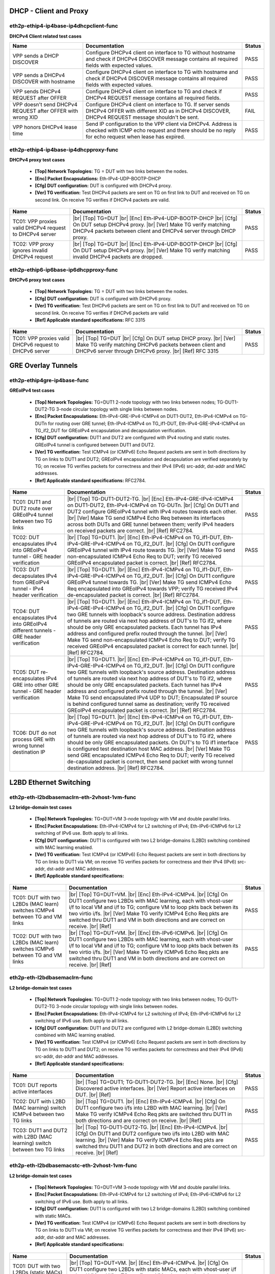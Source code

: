 
.. |br| raw:: html

    <br />

DHCP - Client and Proxy
```````````````````````



eth2p-ethip4-ip4base-ip4dhcpclient-func
'''''''''''''''''''''''''''''''''''''''

**DHCPv4 Client related test cases**

+------------------------------------------------------------+----------------------------------------------------------------------------------------------------------------------------------------------------------------------+--------+
| Name                                                       | Documentation                                                                                                                                                        | Status |
+============================================================+======================================================================================================================================================================+========+
| VPP sends a DHCP DISCOVER                                  | Configure DHCPv4 client on interface to TG without hostname and check if DHCPv4 DISCOVER message contains all required fields with expected values.                  | PASS   |
+------------------------------------------------------------+----------------------------------------------------------------------------------------------------------------------------------------------------------------------+--------+
| VPP sends a DHCPv4 DISCOVER with hostname                  | Configure DHCPv4 client on interface to TG with hostname and check if DHCPv4 DISCOVER message contains all required fields with expected values.                     | PASS   |
+------------------------------------------------------------+----------------------------------------------------------------------------------------------------------------------------------------------------------------------+--------+
| VPP sends DHCPv4 REQUEST after OFFER                       | Configure DHCPv4 client on interface to TG and check if DHCPv4 REQUEST message contains all required fields.                                                         | PASS   |
+------------------------------------------------------------+----------------------------------------------------------------------------------------------------------------------------------------------------------------------+--------+
| VPP doesn't send DHCPv4 REQUEST after OFFER with wrong XID | Configure DHCPv4 client on interface to TG. If server sends DHCPv4 OFFER with different XID as in DHCPv4 DISCOVER, DHCPv4 REQUEST message shouldn't be sent.         | FAIL   |
+------------------------------------------------------------+----------------------------------------------------------------------------------------------------------------------------------------------------------------------+--------+
| VPP honors DHCPv4 lease time                               | Send IP configuration to the VPP client via DHCPv4. Address is checked with ICMP echo request and there should be no reply for echo request when lease has expired.  | PASS   |
+------------------------------------------------------------+----------------------------------------------------------------------------------------------------------------------------------------------------------------------+--------+

eth2p-ethip4-ip4base-ip4dhcpproxy-func
''''''''''''''''''''''''''''''''''''''

**DHCPv4 proxy test cases**   

 - **[Top] Network Topologies:** TG = DUT with two links between the nodes.  

 - **[Enc] Packet Encapsulations:** Eth-IPv4-UDP-BOOTP-DHCP  

 - **[Cfg] DUT configuration:** DUT is configured with DHCPv4 proxy.  

 - **[Ver] TG verification:** Test DHCPv4 packets are sent on TG on first link to DUT and received on TG on second link. On receive TG verifies if DHCPv4 packets are valid.

+---------------------------------------------------------+---------------------------------------------------------------------------------------------------------------------------------------------------------------------------------------------------------+--------+
| Name                                                    | Documentation                                                                                                                                                                                           | Status |
+=========================================================+=========================================================================================================================================================================================================+========+
| TC01: VPP proxies valid DHCPv4 request to DHCPv4 server |  |br| [Top] TG=DUT   |br| [Enc] Eth-IPv4-UDP-BOOTP-DHCP  |br| [Cfg] On DUT setup DHCPv4 proxy.  |br| [Ver] Make TG verify matching DHCPv4 packets between client and DHCPv4 server through DHCP proxy.  | PASS   |
+---------------------------------------------------------+---------------------------------------------------------------------------------------------------------------------------------------------------------------------------------------------------------+--------+
| TC02: VPP proxy ignores invalid DHCPv4 request          |  |br| [Top] TG=DUT   |br| [Enc] Eth-IPv4-UDP-BOOTP-DHCP  |br| [Cfg] On DUT setup DHCPv4 proxy.  |br| [Ver] Make TG verify matching invalid DHCPv4 packets are dropped.                                  | PASS   |
+---------------------------------------------------------+---------------------------------------------------------------------------------------------------------------------------------------------------------------------------------------------------------+--------+

eth2p-ethip6-ip6base-ip6dhcpproxy-func
''''''''''''''''''''''''''''''''''''''

**DHCPv6 proxy test cases**   

 - **[Top] Network Topologies:** TG = DUT with two links between the nodes.  

 - **[Cfg] DUT configuration:** DUT is configured with DHCPv6 proxy.  

 - **[Ver] TG verification:** Test DHCPv6 packets are sent on TG on first link to DUT and received on TG on second link. On receive TG verifies if DHCPv6 packets are valid  

 - **[Ref] Applicable standard specifications:** RFC 3315

+---------------------------------------------------------+------------------------------------------------------------------------------------------------------------------------------------------------------------------------------------------+--------+
| Name                                                    | Documentation                                                                                                                                                                            | Status |
+=========================================================+==========================================================================================================================================================================================+========+
| TC01: VPP proxies valid DHCPv6 request to DHCPv6 server |  |br| [Top] TG=DUT  |br| [Cfg] On DUT setup DHCP proxy.  |br| [Ver] Make TG verify matching DHCPv6 packets between client and  DHCPv6 server through DHCPv6 proxy.  |br| [Ref] RFC 3315  | PASS   |
+---------------------------------------------------------+------------------------------------------------------------------------------------------------------------------------------------------------------------------------------------------+--------+

GRE Overlay Tunnels
```````````````````



eth2p-ethip4gre-ip4base-func
''''''''''''''''''''''''''''

**GREoIPv4 test cases**   

 - **[Top] Network Topologies:** TG=DUT1 2-node topology with two links between nodes; TG-DUT1-DUT2-TG 3-node circular topology with single links between nodes.  

 - **[Enc] Packet Encapsulations:** Eth-IPv4-GRE-IPv4-ICMPv4 on DUT1-DUT2, Eth-IPv4-ICMPv4 on TG-DUTn for routing over GRE tunnel; Eth-IPv4-ICMPv4 on TG_if1-DUT, Eth-IPv4-GRE-IPv4-ICMPv4 on TG_if2_DUT for GREoIPv4 encapsulation and decapsulation verification.  

 - **[Cfg] DUT configuration:** DUT1 and DUT2 are configured with IPv4 routing and static routes. GREoIPv4 tunnel is configured between DUT1 and DUT2.  

 - **[Ver] TG verification:** Test ICMPv4 (or ICMPv6) Echo Request packets are sent in both directions by TG on links to DUT1 and DUT2; GREoIPv4 encapsulation and decapsulation are verified separately by TG; on receive TG verifies packets for correctness and their IPv4 (IPv6) src-addr, dst-addr and MAC addresses.  

 - **[Ref] Applicable standard specifications:** RFC2784.

+---------------------------------------------------------------------------------------+------------------------------------------------------------------------------------------------------------------------------------------------------------------------------------------------------------------------------------------------------------------------------------------------------------------------------------------------------------------------------------------------------------------------------------------------------------------------------------------------------------------------------------------------------------------------------------------------------------------------+--------+
| Name                                                                                  | Documentation                                                                                                                                                                                                                                                                                                                                                                                                                                                                                                                                                                                                          | Status |
+=======================================================================================+========================================================================================================================================================================================================================================================================================================================================================================================================================================================================================================================================================================================================================+========+
| TC01: DUT1 and DUT2 route over GREoIPv4 tunnel between two TG links                   |  |br| [Top] TG-DUT1-DUT2-TG.  |br| [Enc] Eth-IPv4-GRE-IPv4-ICMPv4 on  DUT1-DUT2, Eth-IPv4-ICMPv4 on TG-DUTn.  |br| [Cfg] On DUT1 and DUT2 configure GREoIPv4 tunnel with IPv4 routes towards each other.  |br| [Ver] Make TG send ICMPv4 Echo Req between its interfaces across both DUTs and GRE tunnel between them; verify IPv4 headers on received packets are correct.  |br| [Ref] RFC2784.                                                                                                                                                                                                                       | PASS   |
+---------------------------------------------------------------------------------------+------------------------------------------------------------------------------------------------------------------------------------------------------------------------------------------------------------------------------------------------------------------------------------------------------------------------------------------------------------------------------------------------------------------------------------------------------------------------------------------------------------------------------------------------------------------------------------------------------------------------+--------+
| TC02: DUT encapsulates IPv4 into GREoIPv4 tunnel - GRE header verification            |  |br| [Top] TG=DUT1.  |br| [Enc] Eth-IPv4-ICMPv4 on TG_if1-DUT,  Eth-IPv4-GRE-IPv4-ICMPv4 on TG_if2_DUT.  |br| [Cfg] On DUT1 configure GREoIPv4 tunnel with IPv4 route towards TG.  |br| [Ver] Make TG send non-encapsulated ICMPv4 Echo Req to DUT; verify TG received GREoIPv4 encapsulated packet is correct.  |br| [Ref] RFC2784.                                                                                                                                                                                                                                                                                  | PASS   |
+---------------------------------------------------------------------------------------+------------------------------------------------------------------------------------------------------------------------------------------------------------------------------------------------------------------------------------------------------------------------------------------------------------------------------------------------------------------------------------------------------------------------------------------------------------------------------------------------------------------------------------------------------------------------------------------------------------------------+--------+
| TC03: DUT decapsulates IPv4 from GREoIPv4 tunnel - IPv4 header verification           |  |br| [Top] TG=DUT1.  |br| [Enc] Eth-IPv4-ICMPv4 on TG_if1-DUT,  Eth-IPv4-GRE-IPv4-ICMPv4 on TG_if2_DUT.  |br| [Cfg] On DUT1 configure GREoIPv4 tunnel towards TG.  |br| [Ver] Make TG send ICMPv4 Echo Req encapsulated into GREoIPv4 towards VPP; verify TG received IPv4 de-encapsulated packet is correct.  |br| [Ref] RFC2784.                                                                                                                                                                                                                                                                                    | PASS   |
+---------------------------------------------------------------------------------------+------------------------------------------------------------------------------------------------------------------------------------------------------------------------------------------------------------------------------------------------------------------------------------------------------------------------------------------------------------------------------------------------------------------------------------------------------------------------------------------------------------------------------------------------------------------------------------------------------------------------+--------+
| TC04: DUT encapsulates IPv4 into GREoIPv4 different tunnels - GRE header verification |  |br| [Top] TG=DUT1.  |br| [Enc] Eth-IPv4-ICMPv4 on TG_if1-DUT,  Eth-IPv4-GRE-IPv4-ICMPv4 on TG_if2_DUT.  |br| [Cfg] On DUT1 configure two GRE tunnels with loopback's source address. Destination address of tunnels are routed via next hop address of DUT's to TG if2, where should be only GRE encapsulated packets. Each tunnel has IPv4 address and configured prefix routed through the tunnel.  |br| [Ver] Make TG send non-encapsulated ICMPv4 Echo Req to DUT; verify TG received GREoIPv4 encapsulated packet is correct for each tunnel.  |br| [Ref] RFC2784.                                              | PASS   |
+---------------------------------------------------------------------------------------+------------------------------------------------------------------------------------------------------------------------------------------------------------------------------------------------------------------------------------------------------------------------------------------------------------------------------------------------------------------------------------------------------------------------------------------------------------------------------------------------------------------------------------------------------------------------------------------------------------------------+--------+
| TC05: DUT re-encapsulates IPv4 GRE into other GRE tunnel - GRE header verification    |  |br| [Top] TG=DUT1.  |br| [Enc] Eth-IPv4-ICMPv4 on TG_if1-DUT,  Eth-IPv4-GRE-IPv4-ICMPv4 on TG_if2_DUT.  |br| [Cfg] On DUT1 configure two GRE tunnels with loopback's source address. Destination address of tunnels are routed via next hop address of DUT's to TG if2, where should be only GRE encapsulated packets. Each tunnel has IPv4 address and configured prefix routed through the tunnel.  |br| [Ver] Make TG send encapsulated IPv4 UDP to DUT; Encapsulated IP source is behind configured tunnel same as destination; verify TG received GREoIPv4 encapsulated packet is correct.  |br| [Ref] RFC2784. | PASS   |
+---------------------------------------------------------------------------------------+------------------------------------------------------------------------------------------------------------------------------------------------------------------------------------------------------------------------------------------------------------------------------------------------------------------------------------------------------------------------------------------------------------------------------------------------------------------------------------------------------------------------------------------------------------------------------------------------------------------------+--------+
| TC06: DUT do not process GRE with wrong tunnel destination IP                         |  |br| [Top] TG=DUT1.  |br| [Enc] Eth-IPv4-ICMPv4 on TG_if1-DUT,  Eth-IPv4-GRE-IPv4-ICMPv4 on TG_if2_DUT.  |br| [Cfg] On DUT1 configure two GRE tunnels with loopback's source address. Destination address of tunnels are routed via next hop address of DUT's to TG if2, where should be only GRE encapsulated packets. On DUT's to TG if1 interface is configured test destination host MAC address.  |br| [Ver] Make TG send GRE encapsulated ICMPv4 Echo Req to DUT; verify TG received de-capsulated packet is correct, then send packet with wrong tunnel destination address.  |br| [Ref] RFC2784.              | PASS   |
+---------------------------------------------------------------------------------------+------------------------------------------------------------------------------------------------------------------------------------------------------------------------------------------------------------------------------------------------------------------------------------------------------------------------------------------------------------------------------------------------------------------------------------------------------------------------------------------------------------------------------------------------------------------------------------------------------------------------+--------+

L2BD Ethernet Switching
```````````````````````



eth2p-eth-l2bdbasemaclrn-eth-2vhost-1vm-func
''''''''''''''''''''''''''''''''''''''''''''

**L2 bridge-domain test cases**   

 - **[Top] Network Topologies:** TG=DUT=VM 3-node topology with VM and double parallel links.  

 - **[Enc] Packet Encapsulations:** Eth-IPv4-ICMPv4 for L2 switching of IPv4; Eth-IPv6-ICMPv6 for L2 switching of IPv6 use. Both apply to all links.  

 - **[Cfg] DUT configuration:** DUT1 is configured with two L2 bridge-domains (L2BD) switching combined with MAC learning enabled.  

 - **[Ver] TG verification:** Test ICMPv4 (or ICMPv6) Echo Request packets are sent in both directions by TG on links to DUT1 via VM; on receive TG verifies packets for correctness and their IPv4 (IPv6) src-addr, dst-addr and MAC addresses.  

 - **[Ref] Applicable standard specifications:**

+------------------------------------------------------------------------------+--------------------------------------------------------------------------------------------------------------------------------------------------------------------------------------------------------------------------------------------------------------------------------------------------------------------------------------------------------------------------+--------+
| Name                                                                         | Documentation                                                                                                                                                                                                                                                                                                                                                            | Status |
+==============================================================================+==========================================================================================================================================================================================================================================================================================================================================================================+========+
| TC01: DUT with two L2BDs (MAC learn) switches ICMPv4 between TG and VM links |  |br| [Top] TG=DUT=VM.  |br| [Enc] Eth-IPv4-ICMPv4.  |br| [Cfg] On DUT1 configure  two L2BDs with MAC learning, each with vhost-user i/f to local VM and i/f to TG; configure VM to loop pkts back betwen its two virtio i/fs.  |br| [Ver] Make TG verify ICMPv4 Echo Req pkts are switched thru DUT1 and VM in both directions and are correct on receive.  |br| [Ref]  | PASS   |
+------------------------------------------------------------------------------+--------------------------------------------------------------------------------------------------------------------------------------------------------------------------------------------------------------------------------------------------------------------------------------------------------------------------------------------------------------------------+--------+
| TC02: DUT with two L2BDs (MAC learn) switches ICMPv6 between TG and VM links |  |br| [Top] TG=DUT=VM.  |br| [Enc] Eth-IPv6-ICMPv6.  |br| [Cfg] On DUT1 configure  two L2BDs with MAC learning, each with vhost-user i/f to local VM and i/f to TG; configure VM to loop pkts back betwen its two virtio i/fs.  |br| [Ver] Make TG verify ICMPv6 Echo Req pkts are switched thru DUT1 and VM in both directions and are correct on receive.  |br| [Ref]  | PASS   |
+------------------------------------------------------------------------------+--------------------------------------------------------------------------------------------------------------------------------------------------------------------------------------------------------------------------------------------------------------------------------------------------------------------------------------------------------------------------+--------+

eth2p-eth-l2bdbasemaclrn-func
'''''''''''''''''''''''''''''

**L2 bridge-domain test cases**   

 - **[Top] Network Topologies:** TG=DUT1 2-node topology with two links between nodes; TG-DUT1-DUT2-TG 3-node circular topology with single links between nodes.  

 - **[Enc] Packet Encapsulations:** Eth-IPv4-ICMPv4 for L2 switching of IPv4; Eth-IPv6-ICMPv6 for L2 switching of IPv6 use. Both apply to all links.  

 - **[Cfg] DUT configuration:** DUT1 and DUT2 are configured with L2 bridge-domain (L2BD) switching combined with MAC learning enabled.  

 - **[Ver] TG verification:** Test ICMPv4 (or ICMPv6) Echo Request packets are sent in both directions by TG on links to DUT1 and DUT2; on receive TG verifies packets for correctness and their IPv4 (IPv6) src-addr, dst-addr and MAC addresses.  

 - **[Ref] Applicable standard specifications:**

+--------------------------------------------------------------------------+------------------------------------------------------------------------------------------------------------------------------------------------------------------------------------------------------------------------------------------------------------------------------------+--------+
| Name                                                                     | Documentation                                                                                                                                                                                                                                                                      | Status |
+==========================================================================+====================================================================================================================================================================================================================================================================================+========+
| TC01: DUT reports active interfaces                                      |  |br| [Top] TG=DUT1; TG-DUT1-DUT2-TG.  |br| [Enc] None.  |br| [Cfg] Discovered  active interfaces.  |br| [Ver] Report active interfaces on DUT.  |br| [Ref]                                                                                                                        | PASS   |
+--------------------------------------------------------------------------+------------------------------------------------------------------------------------------------------------------------------------------------------------------------------------------------------------------------------------------------------------------------------------+--------+
| TC02: DUT with L2BD (MAC learning) switch ICMPv4 between two TG links    |  |br| [Top] TG=DUT1.  |br| [Enc] Eth-IPv4-ICMPv4.  |br| [Cfg] On DUT1 configure  two i/fs into L2BD with MAC learning.  |br| [Ver] Make TG verify ICMPv4 Echo Req pkts are switched thru DUT1 in both directions and are correct on receive.  |br| [Ref]                           | PASS   |
+--------------------------------------------------------------------------+------------------------------------------------------------------------------------------------------------------------------------------------------------------------------------------------------------------------------------------------------------------------------------+--------+
| TC03: DUT1 and DUT2 with L2BD (MAC learning) switch between two TG links |  |br| [Top] TG-DUT1-DUT2-TG.  |br| [Enc] Eth-IPv4-ICMPv4.  |br| [Cfg] On DUT1 and DUT2  configure two i/fs into L2BD with MAC learning.  |br| [Ver] Make TG verify ICMPv4 Echo Req pkts are switched thru DUT1 and DUT2 in both directions and are correct on receive.  |br| [Ref] | PASS   |
+--------------------------------------------------------------------------+------------------------------------------------------------------------------------------------------------------------------------------------------------------------------------------------------------------------------------------------------------------------------------+--------+

eth2p-eth-l2bdbasemacstc-eth-2vhost-1vm-func
''''''''''''''''''''''''''''''''''''''''''''

**L2 bridge-domain test cases**   

 - **[Top] Network Topologies:** TG=DUT=VM 3-node topology with VM and double parallel links.  

 - **[Enc] Packet Encapsulations:** Eth-IPv4-ICMPv4 for L2 switching of IPv4; Eth-IPv6-ICMPv6 for L2 switching of IPv6 use. Both apply to all links.  

 - **[Cfg] DUT configuration:** DUT1 is configured with two L2 bridge-domains (L2BD) switching combined with static MACs.  

 - **[Ver] TG verification:** Test ICMPv4 (or ICMPv6) Echo Request packets are sent in both directions by TG on links to DUT1 via VM; on receive TG verifies packets for correctness and their IPv4 (IPv6) src-addr, dst-addr and MAC addresses.  

 - **[Ref] Applicable standard specifications:**

+--------------------------------------------------------------------------------+-------------------------------------------------------------------------------------------------------------------------------------------------------------------------------------------------------------------------------------------------------------------------------------------------------------------------------------------------------------------------+--------+
| Name                                                                           | Documentation                                                                                                                                                                                                                                                                                                                                                           | Status |
+================================================================================+=========================================================================================================================================================================================================================================================================================================================================================================+========+
| TC01: DUT with two L2BDs (static MACs) switches ICMPv4 between TG and VM links |  |br| [Top] TG=DUT=VM.  |br| [Enc] Eth-IPv4-ICMPv4.  |br| [Cfg] On DUT1 configure  two L2BDs with static MACs, each with vhost-user i/f to local VM and i/f to TG; configure VM to loop pkts back betwen its two virtio i/fs.  |br| [Ver] Make TG verify ICMPv4 Echo Req pkts are switched thru DUT1 and VM in both directions and are correct on receive.  |br| [Ref]  | PASS   |
+--------------------------------------------------------------------------------+-------------------------------------------------------------------------------------------------------------------------------------------------------------------------------------------------------------------------------------------------------------------------------------------------------------------------------------------------------------------------+--------+
| TC02: DUT with two L2BDs (static MACs) switches ICMPv6 between TG and VM links |  |br| [Top] TG=DUT=VM.  |br| [Enc] Eth-IPv6-ICMPv6.  |br| [Cfg] On DUT1 configure  two L2BDs with static MACs, each with vhost-user i/f to local VM and i/f to TG; configure VM to loop pkts back betwen its two virtio i/fs.  |br| [Ver] Make TG verify ICMPv6 Echo Req pkts are switched thru DUT1 and VM in both directions and are correct on receive.  |br| [Ref]  | PASS   |
+--------------------------------------------------------------------------------+-------------------------------------------------------------------------------------------------------------------------------------------------------------------------------------------------------------------------------------------------------------------------------------------------------------------------------------------------------------------------+--------+

eth2p-eth-l2bdbasemacstc-func
'''''''''''''''''''''''''''''

**L2 bridge-domain test cases**   

 - **[Top] Network Topologies:** TG-DUT1-DUT2-TG 3-node circular topology with single links between nodes.  

 - **[Enc] Packet Encapsulations:** Eth-IPv4-ICMPv4 for L2 switching of IPv4; Eth-IPv6-ICMPv6 for L2 switching of IPv6 use. Both apply to all links.  

 - **[Cfg] DUT configuration:** DUT1 and DUT2 are configured with L2 bridge-domain (L2BD) switching combined with static MACs.  

 - **[Ver] TG verification:** Test ICMPv4 (or ICMPv6) Echo Request packets are sent in both directions by TG on links to DUT1 and DUT2; on receive TG verifies packets for correctness and their IPv4 (IPv6) src-addr, dst-addr and MAC addresses.  

 - **[Ref] Applicable standard specifications:**

+-------------------------------------------------------------------------+-----------------------------------------------------------------------------------------------------------------------------------------------------------------------------------------------------------------------------------------------------------------------------------+--------+
| Name                                                                    | Documentation                                                                                                                                                                                                                                                                     | Status |
+=========================================================================+===================================================================================================================================================================================================================================================================================+========+
| TC01: DUT1 and DUT2 with L2BD (static MACs) switch between two TG links |  |br| [Top] TG-DUT1-DUT2-TG.  |br| [Enc] Eth-IPv4-ICMPv4.  |br| [Cfg] On DUT1 and  DUT2 configure two i/fs into L2BD with static MACs.  |br| [Ver] Make TG verify ICMPv4 Echo Req pkts are switched thru DUT1 and DUT2 in both directions and are correct on receive.  |br| [Ref] | PASS   |
+-------------------------------------------------------------------------+-----------------------------------------------------------------------------------------------------------------------------------------------------------------------------------------------------------------------------------------------------------------------------------+--------+

eth4p-eth-l2bdbasemaclrn-l2shg-func
'''''''''''''''''''''''''''''''''''

**L2 bridge-domain test cases**   

 - **[Top] Network Topologies:** TG=DUT1=DUT2=TG 3-node circular topology with double parallel links.  

 - **[Enc] Packet Encapsulations:** Eth-IPv4-ICMPv4 for L2 switching of IPv4; Eth-IPv6-ICMPv6 for L2 switching of IPv6 use. Both apply to all links.  

 - **[Cfg] DUT configuration:** DUT1 and DUT2 are configured with L2 bridge-domain (L2BD) switching combined with MAC learning enabled and Split Horizon Groups (SHG).  

 - **[Ver] TG verification:** Test ICMPv4 (or ICMPv6) Echo Request packets are sent in both directions by TG on links to DUT1 and DUT2; on receive TG verifies packets for correctness and their IPv4 (IPv6) src-addr, dst-addr and MAC addresses.  

 - **[Ref] Applicable standard specifications:**

+--------------------------------------------------------------------------------+-----------------------------------------------------------------------------------------------------------------------------------------------------------------------------------------------------------------------------------------------------------------------------------------------------------------------------------------------------------------------------------+--------+
| Name                                                                           | Documentation                                                                                                                                                                                                                                                                                                                                                                     | Status |
+================================================================================+===================================================================================================================================================================================================================================================================================================================================================================================+========+
| TC01: DUT1 and DUT2 with L2BD (MAC learn) and SHG switch between four TG links |  |br| [Top] TG=DUT1=DUT2=TG.  |br| [Enc] Eth-IPv4-ICMPv4.  |br| [Cfg] On DUT1 and  DUT2 configure four i/fs into L2BD with MAC learning and the same SHG on i/fs towards TG.  |br| [Ver] Make TG verify ICMPv4 Echo Req pkts are switched thru DUT1 and DUT2 in both directions and are correct on receive; verify no pkts are switched thru SHG isolated interfaces.  |br| [Ref] | PASS   |
+--------------------------------------------------------------------------------+-----------------------------------------------------------------------------------------------------------------------------------------------------------------------------------------------------------------------------------------------------------------------------------------------------------------------------------------------------------------------------------+--------+

L2XC Ethernet Switching
```````````````````````



eth2p-eth-l2xcbase-eth-2vhost-1vm-func
''''''''''''''''''''''''''''''''''''''

**L2 cross-connect test cases**   

 - **[Top] Network Topologies:** TG=DUT=VM 3-node topology with VM and double parallel links.  

 - **[Enc] Packet Encapsulations:** Eth-IPv4-ICMPv4 for L2 switching of IPv4; Eth-IPv6-ICMPv6 for L2 switching of IPv6 use. Both apply to all links.  

 - **[Cfg] DUT configuration:** DUT1 is configured with L2 cross-connect (L2XC) switching.  

 - **[Ver] TG verification:** Test ICMPv4 (or ICMPv6) Echo Request packets are sent in both directions by TG on links to DUT1 via VM; on receive TG verifies packets for correctness and their IPv4 (IPv6) src-addr, dst-addr and MAC addresses.  

 - **[Ref] Applicable standard specifications:**

+------------------------------------------------------------------------+-------------------------------------------------------------------------------------------------------------------------------------------------------------------------------------------------------------------------------------------------------------------------------------------------------------------------------------------------------------------------------+--------+
| Name                                                                   | Documentation                                                                                                                                                                                                                                                                                                                                                                 | Status |
+========================================================================+===============================================================================================================================================================================================================================================================================================================================================================================+========+
| TC01: DUT with two L2XCs switches ICMPv4 between TG and local VM links |  |br| [Top] TG=DUT=VM.  |br| [Enc] Eth-IPv4-ICMPv4.  |br| [Cfg] On DUT configure  two L2 cross-connects (L2XC), each with one untagged interface to TG and untagged i/f to local VM over vhost-user.  |br| [Ver] Make TG send ICMPv4 Echo Reqs in both directions between two of its i/fs to be switched by DUT to and from VM; verify all packets are received.  |br| [Ref]  | PASS   |
+------------------------------------------------------------------------+-------------------------------------------------------------------------------------------------------------------------------------------------------------------------------------------------------------------------------------------------------------------------------------------------------------------------------------------------------------------------------+--------+
| TC02: DUT with two L2XCs switches ICMPv6 between TG and local VM links |  |br| [Top] TG=DUT=VM.  |br| [Enc] Eth-IPv6-ICMPv6.  |br| [Cfg] On DUT configure  two L2 cross-connects (L2XC), each with one untagged i/f to TG and untagged i/f to local VM over vhost-user.  |br| [Ver] Make TG send ICMPv6 Echo Reqs in both directions between two of its i/fs to be switched by DUT to and from VM; verify all packets are received.  |br| [Ref]        | PASS   |
+------------------------------------------------------------------------+-------------------------------------------------------------------------------------------------------------------------------------------------------------------------------------------------------------------------------------------------------------------------------------------------------------------------------------------------------------------------------+--------+

eth2p-eth-l2xcbase-func
'''''''''''''''''''''''

**L2 cross-connect test cases**   

 - **[Top] Network Topologies:** TG-DUT1-DUT2-TG 3-node circular topology with single links between nodes.  

 - **[Enc] Packet Encapsulations:** Eth-IPv4-ICMPv4 for L2 switching of IPv4; Eth-IPv6-ICMPv6 for L2 switching of IPv6 use. Both apply to all links.  

 - **[Cfg] DUT configuration:** DUT1 and DUT2 are configured with L2 cross-connect (L2XC) switching.  

 - **[Ver] TG verification:** Test ICMPv4 (or ICMPv6) Echo Request packets are sent in both directions by TG on links to DUT1 and DUT2; on receive TG verifies packets for correctness and their IPv4 (IPv6) src-addr, dst-addr and MAC addresses.  

 - **[Ref] Applicable standard specifications:**

+------------------------------------------------------------------+------------------------------------------------------------------------------------------------------------------------------------------------------------------------------------------------------------------------------------------------------------------------------------------------------------------------------------------------------------------------------------+--------+
| Name                                                             | Documentation                                                                                                                                                                                                                                                                                                                                                                      | Status |
+==================================================================+====================================================================================================================================================================================================================================================================================================================================================================================+========+
| TC01: DUT1 and DUT2 with L2XC switch ICMPv4 between two TG links |  |br| [Top] TG-DUT1-DUT2-TG.  |br| [Enc] Eth-IPv4-ICMPv4.  |br| [Cfg] On DUT1 and  DUT2 configure L2 cross-connect (L2XC), each with one interface to TG and one Ethernet interface towards the other DUT.  |br| [Ver] Make TG send ICMPv4 Echo Req in both directions between two of its interfaces to be switched by DUT1 and DUT2; verify all packets are received.  |br| [Ref] | PASS   |
+------------------------------------------------------------------+------------------------------------------------------------------------------------------------------------------------------------------------------------------------------------------------------------------------------------------------------------------------------------------------------------------------------------------------------------------------------------+--------+
| TC02: DUT1 and DUT2 with L2XC switch ICMPv6 between two TG links |  |br| [Top] TG-DUT1-DUT2-TG.  |br| [Enc] Eth-IPv6-ICMPv6.  |br| [Cfg] On DUT1 and  DUT2 configure L2 cross-connect (L2XC), each with one interface to TG and one Ethernet interface towards the other DUT.  |br| [Ver] Make TG send ICMPv6 Echo Req in both directions between two of its interfaces to be switched by DUT1 and DUT2; verify all packets are received.  |br| [Ref] | PASS   |
+------------------------------------------------------------------+------------------------------------------------------------------------------------------------------------------------------------------------------------------------------------------------------------------------------------------------------------------------------------------------------------------------------------------------------------------------------------+--------+

LISP Overlay Tunnels
````````````````````



api-crud-lisp-func
''''''''''''''''''

**API test cases**   

 - **[Top] Network Topologies:** DUT1 1-node topology.  

 - **[Enc] Packet Encapsulations:** None.  

 - **[Cfg] DUT configuration:** DUT1 gets configured with all LISP parameters.  

 - **[Ver] Verification:** DUT1 operational data gets verified following configuration.  

 - **[Ref] Applicable standard specifications:** RFC6830.

+--------------------------------------------------------+--------------------------------------------------------------------------------------------------------------------------------------------------------------------------------------------------------------------------------------------------------------------------------------------------------------------------------------------------------------------------------------------------------------------------------------------------+--------+
| Name                                                   | Documentation                                                                                                                                                                                                                                                                                                                                                                                                                                    | Status |
+========================================================+==================================================================================================================================================================================================================================================================================================================================================================================================================================================+========+
| TC01: DUT can enable and disable LISP                  |  |br| [Top] DUT1.  |br| [Enc] None.  |br| [Cfg1] Test LISP enable/disable API; On  DUT1 enable LISP.  |br| [Ver1] Check DUT1 if LISP is enabled.  |br| [Cfg2] Then disable LISP.  |br| [Ver2] Check DUT1 if LISP is disabled.  |br| [Ref] RFC6830.                                                                                                                                                                                               | PASS   |
+--------------------------------------------------------+--------------------------------------------------------------------------------------------------------------------------------------------------------------------------------------------------------------------------------------------------------------------------------------------------------------------------------------------------------------------------------------------------------------------------------------------------+--------+
| TC02: DUT can add and delete locator_set               |  |br| [Top] DUT1.  |br| [Enc] None.  |br| [Cfg1] Test LISP locator_set API; on  DUT1 configure locator_set and locator.  |br| [Ver1] Check DUT1 configured locator_set and locator are correct.  |br| [Cfg2] Then remove locator_set and locator.  |br| [Ver2] check DUT1 locator_set and locator are removed.  |br| [Ref] RFC6830.                                                                                                              | PASS   |
+--------------------------------------------------------+--------------------------------------------------------------------------------------------------------------------------------------------------------------------------------------------------------------------------------------------------------------------------------------------------------------------------------------------------------------------------------------------------------------------------------------------------+--------+
| TC03: DUT can add, reset and delete locator_set        |  |br| [Top] DUT1.  |br| [Enc] None.  |br| [Cfg1] Test LISP locator_set API; on  DUT1 configure locator_set and locator.  |br| [Ver1] Check DUT1 locator_set and locator are correct.  |br| [Cfg2] Then reset locator_set and set it again.  |br| [Ver2] Check DUT1 locator_set and locator are correct.  |br| [Cfg3] Then remove locator_set and locator.  |br| [Ver3] Check DUT1 all locator_set and locators are removed.  |br| [Ref] RFC6830. | PASS   |
+--------------------------------------------------------+--------------------------------------------------------------------------------------------------------------------------------------------------------------------------------------------------------------------------------------------------------------------------------------------------------------------------------------------------------------------------------------------------------------------------------------------------+--------+
| TC04: DUT can add and delete eid address               |  |br| [Top] DUT1.  |br| [Enc] None.  |br| [Cfg1] Test LISP eid API; on DUT1  configure LISP eid IP address.  |br| [Ver1] Check DUT1 configured data is correct.  |br| [Cfg2] Remove configured data.  |br| [Ver2] Check DUT1 all eid IP addresses are removed.  |br| [Ref] RFC6830.                                                                                                                                                              | PASS   |
+--------------------------------------------------------+--------------------------------------------------------------------------------------------------------------------------------------------------------------------------------------------------------------------------------------------------------------------------------------------------------------------------------------------------------------------------------------------------------------------------------------------------+--------+
| TC05: DUT can add and delete LISP map resolver address |  |br| [Top] DUT1.  |br| [Enc] None.  |br| [Cfg1] Test LISP map resolver address  API; on DUT1 configure LISP map resolver address.  |br| [Ver1] Check DUT1 configured data is correct.  |br| [Cfg2] Remove configured data.  |br| [Ver2] Check DUT1 all map resolver addresses are removed.  |br| [Ref] RFC6830.                                                                                                                                 | PASS   |
+--------------------------------------------------------+--------------------------------------------------------------------------------------------------------------------------------------------------------------------------------------------------------------------------------------------------------------------------------------------------------------------------------------------------------------------------------------------------------------------------------------------------+--------+

eth2p-ethip4ipsectptlispgpe-ip4base-eth-2vhost-1vm-func
'''''''''''''''''''''''''''''''''''''''''''''''''''''''

**IPv4-ip4-ipsec-lispgpe-ip4 - main fib, vrf (gpe_vni-to-vrf)**   

 - **[Top] Network Topologies:** TG-DUT1-DUT2-TG 3-node circular topology with single links between nodes.  

 - **[Enc] Packet Encapsulations:** ICMPv4-IPv4-IPSec-LISPGPE-IPv4-ICMPv4.  

 - **[Cfg] DUT configuration:** Each DUT is configured with LISP and IPsec. IPsec is in transport mode. Tests cases are for IPsec configured both on RLOC interface or lisp_gpe0 interface.  

 - **[Ver] TG verification:** Packet is send from TG(if1) across the DUT1 via VM to DUT2 where it is forwarded to TG(if2).  

 - **[Ref] Applicable standard specifications:** RFC6830, RFC4303.

+--------------------------------------------------------------------------------------------------------+-------------------------------------------------------------------------------------------------------------------------------------------------------------------------------------------------------------------------------------------------------------------------------------------------------------------------------------------------------------------------------------------------------------------------------------------------------------------------------------------------------------------------------------------+--------+
| Name                                                                                                   | Documentation                                                                                                                                                                                                                                                                                                                                                                                                                                                                                                                             | Status |
+========================================================================================================+===========================================================================================================================================================================================================================================================================================================================================================================================================================================================================================================================================+========+
| TC01: DUT1 and DUT2 route IPv4 over Vhost to LISP GPE tunnel using IPsec (transport) on RLOC Int.      |  |br| [Top] TG-DUT1-DUT2-TG.  |br| [Enc] Eth-IPv4-IPSec-LISPGPE-IPv4-ICMP on DUT1-DUT2, Eth-IPv4-ICMP on TG-DUTn.  |br| [Cfg] Configure IPv4 LISP static adjacencies on DUT1 and DUT2 with IPsec in between DUTS. Create Qemu vm on DUT1 and configure bridge between two vhosts.  |br| [Ver] Case: ip4-ipsec-lispgpe-ip4 - main fib, virt2lisp Make TG send ICMPv4 Echo Req between its interfaces across both DUTs and LISP GPE tunnel between them; verify IPv4 headers on received packets are correct.  |br| [Ref] RFC6830, RFC4303. | PASS   |
+--------------------------------------------------------------------------------------------------------+-------------------------------------------------------------------------------------------------------------------------------------------------------------------------------------------------------------------------------------------------------------------------------------------------------------------------------------------------------------------------------------------------------------------------------------------------------------------------------------------------------------------------------------------+--------+
| TC02: DUT1 and DUT2 route IPv4 over Vhost to LISP GPE tunnel using IPsec (transport) on lisp_gpe0 Int. |  |br| [Top] TG-DUT1-DUT2-TG.  |br| [Enc] Eth-IPv4-IPSec-LISPGPE-IPv4-ICMPv4 on DUT1-DUT2, Eth-IPv4-ICMPv4 on TG-DUTn.  |br| [Cfg] Configure IPv4 LISP static adjacencies on DUT1 and DUT2 with IPsec in between DUTS.  |br| [Ver] Case: ip4-ipsec-lispgpe-ip4 - main fib, virt2lisp Make TG send ICMPv4 Echo Req between its interfaces across both DUTs and LISP GPE tunnel between them; verify IPv4 headers on received packets are correct.  |br| [Ref] RFC6830, RFC4303.                                                             | PASS   |
+--------------------------------------------------------------------------------------------------------+-------------------------------------------------------------------------------------------------------------------------------------------------------------------------------------------------------------------------------------------------------------------------------------------------------------------------------------------------------------------------------------------------------------------------------------------------------------------------------------------------------------------------------------------+--------+

eth2p-ethip4ipsectptlispgpe-ip4base-func
''''''''''''''''''''''''''''''''''''''''

**IPv4-ip4-ipsec-lispgpe-ip4 - main fib, vrf (gpe_vni-to-vrf)**   

 - **[Top] Network Topologies:** TG-DUT1-DUT2-TG 3-node circular topology with single links between nodes.  

 - **[Enc] Packet Encapsulations:** ICMPv4-IPv4-IPSec-LISPGPE-IPv4-ICMPv4.  

 - **[Cfg] DUT configuration:** Each DUT is configured with LISP and IPsec. IPsec is in transport mode. Tests cases are for IPsec configured both on RLOC interface or lisp_gpe0 interface.  

 - **[Ver] TG verification:** Packet is send from TG(if1) across the DUT1 to DUT2 where it is forwarded to TG(if2).  

 - **[Ref] Applicable standard specifications:** RFC6830, RFC4303.

+------------------------------------------------------------------------------------------------------------------------------------+--------------------------------------------------------------------------------------------------------------------------------------------------------------------------------------------------------------------------------------------------------------------------------------------------------------------------------------------------------------------------------------------------------------------------------------------------------------------------+--------+
| Name                                                                                                                               | Documentation                                                                                                                                                                                                                                                                                                                                                                                                                                                            | Status |
+====================================================================================================================================+==========================================================================================================================================================================================================================================================================================================================================================================================================================================================================+========+
| TC01: DUT1 and DUT2 route IPv4 bidirectionally over LISP GPE tunnel using IPsec (transport) on RLOC Int.                           |  |br| [Top] TG-DUT1-DUT2-TG.  |br| [Enc] Eth-IPv4-IPSec-LISPGPE-IPv4-ICMPv4 on DUT1-DUT2, Eth-IPv4-ICMPv4 on TG-DUTn.  |br| [Cfg] Configure IPv4 LISP static adjacencies on DUT1 and DUT2 with IPsec in between DUTs.  |br| [Ver] Case: ip4-lispgpe-ipsec-ip4 - main fib Make TG send ICMPv4 Echo Req between its interfaces across both DUTs and LISP GPE tunnel between them; verify IPv4 headers on received packets are correct.  |br| [Ref] RFC6830, RFC4303.       | PASS   |
+------------------------------------------------------------------------------------------------------------------------------------+--------------------------------------------------------------------------------------------------------------------------------------------------------------------------------------------------------------------------------------------------------------------------------------------------------------------------------------------------------------------------------------------------------------------------------------------------------------------------+--------+
| TC02: DUT1 and DUT2 route IPv4 bidirectionally over LISP GPE tunnel using IPsec (transport) lisp_gpe0 Int.                         |  |br| [Top] TG-DUT1-DUT2-TG.  |br| [Enc] Eth-IPv4-IPSec-LISPGPE-IPv4-ICMPv4 on DUT1-DUT2, Eth-IPv4-ICMPv4 on TG-DUTn.  |br| [Cfg] Configure IPv4 LISP static adjacencies on DUT1 and DUT2 with IPsec in between DUTs.  |br| [Ver] Case: ip4-ipsec-lispgpe-ip4 - main fib Make TG send ICMPv4 Echo Req between its interfaces across both DUTs and LISP GPE tunnel between them; verify IPv4 headers on received packets are correct.  |br| [Ref] RFC6830, RFC4303.       | PASS   |
+------------------------------------------------------------------------------------------------------------------------------------+--------------------------------------------------------------------------------------------------------------------------------------------------------------------------------------------------------------------------------------------------------------------------------------------------------------------------------------------------------------------------------------------------------------------------------------------------------------------------+--------+
| TC03: DUT1 and DUT2 route IPv4 bidirectionally over LISP GPE tunnel using IPsec (transport) on RLOC Int and VRF on EID is enabled. |  |br| [Top] TG-DUT1-DUT2-TG.  |br| [Enc] Eth-IPv4-IPSec-LISPGPE-IPv4-ICMPv4 on DUT1-DUT2, Eth-IPv4-ICMPv4 on TG-DUTn.  |br| [Cfg] Configure IPv4 LISP static adjacencies on DUT1 and DUT2 with IPsec in between DUTs.  |br| [Ver] Case: ip4-lispgpe-ipsec-ip4 - vrf, main fib Make TG send ICMPv4 Echo Req between its interfaces across both DUTs and LISP GPE tunnel between them; verify IPv4 headers on received packets are correct.  |br| [Ref] RFC6830, RFC4303.  | PASS   |
+------------------------------------------------------------------------------------------------------------------------------------+--------------------------------------------------------------------------------------------------------------------------------------------------------------------------------------------------------------------------------------------------------------------------------------------------------------------------------------------------------------------------------------------------------------------------------------------------------------------------+--------+
| TC04: DUT1 and DUT2 route IPv4 bidirectionally over LISP GPE tunnel using IPsec (transport) on lisp_gpe0 Int and VRF is enabled.   |  |br| [Top] TG-DUT1-DUT2-TG.  |br| [Enc] Eth-IPv4-IPSec-LISPGPE-IPv4-ICMPv4 on DUT1-DUT2, Eth-IPv4-ICMPv4 on TG-DUTn.  |br| [Cfg] Configure IPv4 LISP static adjacencies on DUT1 and DUT2 with IPsec in between DUTs.  |br| [Ver] Case: ip4-ipsec-lispgpe-ip4 - vrf, main fib Make TG send ICMPv4 Echo Req between its interfaces across both DUTs and LISP GPE tunnel between them; verify IPv4 headers on received packets are correct.  |br| [Ref] RFC6830, RFC4303.  | PASS   |
+------------------------------------------------------------------------------------------------------------------------------------+--------------------------------------------------------------------------------------------------------------------------------------------------------------------------------------------------------------------------------------------------------------------------------------------------------------------------------------------------------------------------------------------------------------------------------------------------------------------------+--------+

eth2p-ethip4ipsectptlispgpe-ip6base-eth-2vhost-1vm-func
'''''''''''''''''''''''''''''''''''''''''''''''''''''''

**IPv6 - ip4-ipsec-lispgpe-ip6 - main fib, vrf, virt2lisp, phy2lisp**   

 - **[Top] Network Topologies:** TG-DUT1-DUT2-TG 3-node circular topology with single links between nodes.  

 - **[Enc] Packet Encapsulations:** Eth-IPv4-LISPGPE-IPSec-IPv6-ICMP, Eth-IPv4-IPSec-LISPGPE-IPv6-ICMP  

 - **[Cfg] DUT configuration:** Each DUT is configured with LISP and IPsec. IPsec is in transport mode. Tests cases are for IPsec configured both on RLOC interface or lisp_gpe0 interface.  

 - **[Ver] TG verification:** Packet is send from TG(if1) across the DUT1 via VM to DUT2 where it is forwarded to TG(if2).  

 - **[Ref] Applicable standard specifications:** RFC6830, RFC4303.

+--------------------------------------------------------------------------------------------------------+-------------------------------------------------------------------------------------------------------------------------------------------------------------------------------------------------------------------------------------------------------------------------------------------------------------------------------------------------------------------------------------------------------------------------------------------------------------------------------------------------------------------------------------------+--------+
| Name                                                                                                   | Documentation                                                                                                                                                                                                                                                                                                                                                                                                                                                                                                                             | Status |
+========================================================================================================+===========================================================================================================================================================================================================================================================================================================================================================================================================================================================================================================================================+========+
| TC01: DUT1 and DUT2 route IPv6 over Vhost to LISP GPE tunnel using IPsec (transport) on RLOC Int.      |  |br| [Top] TG-DUT1-DUT2-TG.  |br| [Enc] Eth-IPv4-LISPGPE-IPSec-IPv6-ICMP on DUT1-DUT2, Eth-IPv6-ICMP on TG-DUTn.  |br| [Cfg] Configure IPv4 LISP static adjacencies on DUT1 and DUT2 with IPsec in between DUTS. Create Qemu vm on DUT1 and configure bridge between two vhosts.  |br| [Ver] Case: ip4-ipsec-lispgpe-ip6 - main fib, virt2lisp Make TG send ICMPv6 Echo Req between its interfaces across both DUTs and LISP GPE tunnel between them; verify IPv6 headers on received packets are correct.  |br| [Ref] RFC6830, RFC4303. | PASS   |
+--------------------------------------------------------------------------------------------------------+-------------------------------------------------------------------------------------------------------------------------------------------------------------------------------------------------------------------------------------------------------------------------------------------------------------------------------------------------------------------------------------------------------------------------------------------------------------------------------------------------------------------------------------------+--------+
| TC02: DUT1 and DUT2 route IPv6 over Vhost to LISP GPE tunnel using IPsec (transport) on lisp_gpe0 Int. |  |br| [Top] TG-DUT1-DUT2-TG.  |br| [Enc] Eth-IPv4-IPSec-LISPGPE-IPv6-ICMPv6 on DUT1-DUT2, Eth-IPv6-ICMPv6, on TG-DUTn.  |br| [Cfg] Configure IPv4 LISP static adjacencies on DUT1 and DUT2 with IPsec in between DUTS.  |br| [Ver] Case: ip4-ipsec-lispgpe-ip6 - main fib, virt2lisp Make TG send ICMPv6 Echo Req between its interfaces across both DUTs and LISP GPE tunnel between them; verify IPv6 headers on received packets are correct.  |br| [Ref] RFC6830, RFC4303.                                                            | PASS   |
+--------------------------------------------------------------------------------------------------------+-------------------------------------------------------------------------------------------------------------------------------------------------------------------------------------------------------------------------------------------------------------------------------------------------------------------------------------------------------------------------------------------------------------------------------------------------------------------------------------------------------------------------------------------+--------+

eth2p-ethip4ipsectptlispgpe-ip6base-func
''''''''''''''''''''''''''''''''''''''''

**IPv6 - ip4-ipsec-lispgpe-ip6 - main fib, vrf, virt2lisp, phy2lisp**   

 - **[Top] Network Topologies:** TG-DUT1-DUT2-TG 3-node circular topology with single links between nodes.  

 - **[Enc] Packet Encapsulations:** Eth-IPv4-LISPGPE-IPSec-IPv6-ICMP, Eth-IPv4-IPSec-LISPGPE-IPv6-ICMP  

 - **[Cfg] DUT configuration:** Each DUT is configured with LISP and IPsec. IPsec is in transport mode. Tests cases are for IPsec configured both on RLOC interface or lisp_gpe0 interface.  

 - **[Ver] TG verification:** Packet is send from TG(if1) across the DUT1 to DUT2 where it is forwarded to TG(if2).  

 - **[Ref] Applicable standard specifications:** RFC6830, RFC4303.

+---------------------------------------------------------------------------------------------------------------+----------------------------------------------------------------------------------------------------------------------------------------------------------------------------------------------------------------------------------------------------------------------------------------------------------------------------------------------------------------------------------------------------------------------------+--------+
| Name                                                                                                          | Documentation                                                                                                                                                                                                                                                                                                                                                                                                              | Status |
+===============================================================================================================+============================================================================================================================================================================================================================================================================================================================================================================================================================+========+
| TC01: DUT1 and DUT2 route IPv4 bidirectionally over LISP GPE tunnel using IPsec (transport) on RLOC Int.      |  |br| [Top] TG-DUT1-DUT2-TG.  |br| [Enc] Eth-IPv4-LISPGPE-IPSec-IPv6-ICMP on DUT1-DUT2, Eth-IPv6-ICMP on TG-DUTn.  |br| [Cfg] Configure IPv6 LISP static adjacencies on DUT1 and DUT2 with IPsec in between DUTS.  |br| [Ver] Make TG send ICMPv6 Echo Req between its interfaces across both DUTs and LISP GPE tunnel between them; verify IPv6 headers on received packets are correct.  |br| [Ref] RFC6830, RFC4303.    | PASS   |
+---------------------------------------------------------------------------------------------------------------+----------------------------------------------------------------------------------------------------------------------------------------------------------------------------------------------------------------------------------------------------------------------------------------------------------------------------------------------------------------------------------------------------------------------------+--------+
| TC02: DUT1 and DUT2 route IPv4 bidirectionally over LISP GPE tunnel using IPsec (transport) on lisp_gpe0 Int. |  |br| [Top] TG-DUT1-DUT2-TG.  |br| [Enc] Eth-IPv4-IPSec-LISPGPE-IPv6-ICMPv6 on DUT1-DUT2, Eth-IPv6-ICMP on TG-DUTn.  |br| [Cfg] Configure IPv4 LISP static adjacencies on DUT1 and DUT2 with IPsec in between DUTS.  |br| [Ver] Make TG send ICMPv6 Echo Req between its interfaces across both DUTs and LISP GPE tunnel between them; verify IPv6 headers on received packets are correct.  |br| [Ref] RFC6830, RFC4303.  | PASS   |
+---------------------------------------------------------------------------------------------------------------+----------------------------------------------------------------------------------------------------------------------------------------------------------------------------------------------------------------------------------------------------------------------------------------------------------------------------------------------------------------------------------------------------------------------------+--------+

eth2p-ethip4ipsectptlispgpe-ip6basevrf-func
'''''''''''''''''''''''''''''''''''''''''''

**IPv6 - ip4-ipsec-lispgpe-ip6 - main fib, vrf, virt2lisp, phy2lisp**   

 - **[Top] Network Topologies:** TG-DUT1-DUT2-TG 3-node circular topology with single links between nodes.  

 - **[Enc] Packet Encapsulations:** Eth-IPv4-LISPGPE-IPSec-IPv6-ICMP, Eth-IPv4-IPSec-LISPGPE-IPv6-ICMP  

 - **[Cfg] DUT configuration:** Each DUT is configured with LISP and IPsec. IPsec is in transport mode. Tests cases are for IPsec configured both on RLOC interface or lisp_gpe0 interface.  

 - **[Ver] TG verification:** Packet is send from TG(if1) across the DUT1 to DUT2 where it is forwarded to TG(if2).  

 - **[Ref] Applicable standard specifications:** RFC6830, RFC4303.

+------------------------------------------------------------------------------------------------------------------+---------------------------------------------------------------------------------------------------------------------------------------------------------------------------------------------------------------------------------------------------------------------------------------------------------------------------------------------------------------------------------------------------------------------------------------------------------------------------+--------+
| Name                                                                                                             | Documentation                                                                                                                                                                                                                                                                                                                                                                                                                                                             | Status |
+==================================================================================================================+===========================================================================================================================================================================================================================================================================================================================================================================================================================================================================+========+
| TC01: DUT1 and DUT2 route IPv6 bidirectionally over LISP GPE tunnel using physical interfaces and VRF is enabled |  |br| [Top] TG-DUT1-DUT2-TG.  |br| [Enc] Eth-IPv4-IPSec-LISPGPE-IPv6-ICMPv6 on DUT1-DUT2, Eth-IPv6-ICMPv6, on TG-DUTn.  |br| [Cfg] Configure IPv4 LISP static adjacencies on DUT1 and DUT2 with IPsec in between DUTS.  |br| [Ver] Case: ip4-ipsec-lispgpe-ip6 - vrf, phy2lisp Make TG send ICMPv6 Echo Req between its interfaces across both DUTs and LISP GPE tunnel between them; verify IPv6 headers on received packets are correct.  |br| [Ref] RFC6830, RFC4303.  | PASS   |
+------------------------------------------------------------------------------------------------------------------+---------------------------------------------------------------------------------------------------------------------------------------------------------------------------------------------------------------------------------------------------------------------------------------------------------------------------------------------------------------------------------------------------------------------------------------------------------------------------+--------+

eth2p-ethip4lisp-ip4base-func
'''''''''''''''''''''''''''''

**IP AFI independent functional tests.**   

 - **[Top] Network Topologies:** TG-DUT1-DUT2-TG 3-node circular topology with single links between nodes.  

 - **[Enc] Packet Encapsulations:** Eth-IPv4-LISP-IPv4-ICMPv4 on DUT1-DUT2, Eth-IPv4-ICMPv4 on TG-DUTn for IPv4 routing over LISPoIPv4 tunnel.  

 - **[Cfg] DUT configuration:** DUT1 and DUT2 are configured with IPv4 routing and static routes. LISPoIPv4 tunnel is configured between DUT1 and DUT2.  

 - **[Ver] TG verification:** Test ICMPv4 Echo Request packets are sent in both directions by TG on links to DUT1 and DUT2; on receive TG verifies packets for correctness and their IPv4 src-addr, dst-addr and MAC addresses.  

 - **[Ref] Applicable standard specifications:** RFC6830.

+---------------------------------------------------------------------------+--------------------------------------------------------------------------------------------------------------------------------------------------------------------------------------------------------------------------------------------------------------------------------------------------------------------------------------------------------------------------------------------------------------------------------------------------------------------------------------------------------------------------------------------------------------------+--------+
| Name                                                                      | Documentation                                                                                                                                                                                                                                                                                                                                                                                                                                                                                                                                                      | Status |
+===========================================================================+====================================================================================================================================================================================================================================================================================================================================================================================================================================================================================================================================================================+========+
| TC01: DUT1 and DUT2 route IPv4 over LISPoIPv4 tunnel after disable-enable |  |br| [Top] TG-DUT1-DUT2-TG.  |br| [Enc] Eth-IPv4-LISP-IPv4-ICMPv4 on DUT1-DUT2, Eth-IPv4-ICMPv4 on TG-DUTn.  |br| [Cfg1] On DUT1 and DUT2 configure IPv4 LISP static adjacencies.  |br| [Ver1] Make TG send ICMPv4 Echo Req between its interfaces across both DUTs and LISP tunnel between them; verify IPv4 headers on received packets are correct.  |br| [Cfg2] Disable LISP.  |br| [Ver2] Verify packets are not received via LISP tunnel.  |br| [Cfg3] Re-enable LISP.  |br| [Ver3] Verify packets are received again via LISP tunnel.  |br| [Ref] RFC6830. | PASS   |
+---------------------------------------------------------------------------+--------------------------------------------------------------------------------------------------------------------------------------------------------------------------------------------------------------------------------------------------------------------------------------------------------------------------------------------------------------------------------------------------------------------------------------------------------------------------------------------------------------------------------------------------------------------+--------+

eth2p-ethip4lisp-l2bdbasemaclrn-func
''''''''''''''''''''''''''''''''''''

**ip4-lispgpe-ip4 encapsulation test cases**   

 - **[Top] Network Topologies:** TG-DUT1-DUT2-TG 3-node circular topology with single links between nodes.  

 - **[Enc] Packet Encapsulations:** Eth-IPv4-ICMPv4-LISPGpe-IP4  

 - **[Cfg] DUT configuration:** DUT1 and DUT2 are configured with IPv4 routing and static routes. LISPoIPv4 tunnel is configured between DUT1 and DUT2.  

 - **[Ver] TG verification:** Test ICMPv4 Echo Request packets are sent in both directions by TG on links to DUT1 and DUT2; on receive TG verifies packets for correctness and their IPv4 src-addr, dst-addr and MAC addresses.  

 - **[Ref] Applicable standard specifications:** RFC6830.

+----------------------------------------------------------------+-----------------------------------------------------------------------------------------------------------------------------------------------------------------------------------------------------------------------------------------------------------------------------------------------------------------------------------------------------------------------------------------+--------+
| Name                                                           | Documentation                                                                                                                                                                                                                                                                                                                                                                           | Status |
+================================================================+=========================================================================================================================================================================================================================================================================================================================================================================================+========+
| TC01: Route IPv4 packet through LISP with Bridge Domain setup. |  |br| [Top] TG-DUT1-DUT2-TG.  |br| [Enc] Eth-IPv4-ICMPv4-LISPGpe-IP4  |br| [Cfg] Configure IPv4 LISP static adjacencies on DUT1 and DUT2. Also configure BD and assign it to LISP VNI.  |br| [Ver] Make TG send ICMPv4 Echo Req between its interfaces across both DUTs and LISP tunnel between them; verify IPv4, Ether headers on received packets are correct.  |br| [Ref] RFC6830.  | PASS   |
+----------------------------------------------------------------+-----------------------------------------------------------------------------------------------------------------------------------------------------------------------------------------------------------------------------------------------------------------------------------------------------------------------------------------------------------------------------------------+--------+

eth2p-ethip4lispgpe-ip4base-eth-2vhost-1vm-func
'''''''''''''''''''''''''''''''''''''''''''''''

**ip4-lispgpe-ip4 encapsulation test cases**   

 - **[Top] Network Topologies:** TG-DUT1-DUT2-TG 3-node circular topology with single links between nodes.  

 - **[Enc] Packet Encapsulations:** Eth-IPv4-LISP-IPv4-ICMPv4 on DUT1-DUT2, Eth-IPv4-ICMPv4 on TG-DUTn for IPv4 routing over LISPoIPv4 tunnel.  

 - **[Cfg] DUT configuration:** DUT1 and DUT2 are configured with IPv4 routing and static routes. LISPoIPv4 tunnel is configured between DUT1 and DUT2.  

 - **[Ver] TG verification:** Test ICMPv4 Echo Request packets are sent in both directions by TG on links to DUT1 and DUT2; on receive TG verifies packets for correctness and their IPv4 src-addr, dst-addr and MAC addresses.  

 - **[Ref] Applicable standard specifications:** RFC6830.

+--------------------------------------------------------------------------------------------+-----------------------------------------------------------------------------------------------------------------------------------------------------------------------------------------------------------------------------------------------------------------------------------------------------------------------------------------------------------------------------------------------------------+--------+
| Name                                                                                       | Documentation                                                                                                                                                                                                                                                                                                                                                                                             | Status |
+============================================================================================+===========================================================================================================================================================================================================================================================================================================================================================================================================+========+
| TC01: DUT1 and DUT2 route IPv4 bidirectionally over LISP GPE tunnel using vhost interfaces |  |br| [Top] TG-DUT1-DUT2-TG.  |br| [Enc] Eth-IPv4-LISPGPE-IPv4-ICMPv4 on DUT1-DUT2, Eth-IPv4-ICMPv4 on TG-DUTn.  |br| [Cfg] Configure IPv4 LISP static adjacencies on DUT1 and DUT2.  |br| [Ver] Case: ip4-lispgpe-ip4 - main fib, virt2lisp Make TG send ICMPv4 Echo Req between its interfaces across both DUTs and LISP GPE tunnel between them; verify IPv4 headers on received packets are correct.  | PASS   |
+--------------------------------------------------------------------------------------------+-----------------------------------------------------------------------------------------------------------------------------------------------------------------------------------------------------------------------------------------------------------------------------------------------------------------------------------------------------------------------------------------------------------+--------+

eth2p-ethip4lispgpe-ip4base-func
''''''''''''''''''''''''''''''''

**ip4-lispgpe-ip4 encapsulation test cases**   

 - **[Top] Network Topologies:** TG-DUT1-DUT2-TG 3-node circular topology with single links between nodes.  

 - **[Enc] Packet Encapsulations:** Eth-IPv4-LISP-IPv4-ICMPv4 on DUT1-DUT2, Eth-IPv4-ICMPv4 on TG-DUTn for IPv4 routing over LISPoIPv4 tunnel.  

 - **[Cfg] DUT configuration:** DUT1 and DUT2 are configured with IPv4 routing and static routes. LISPoIPv4 tunnel is configured between DUT1 and DUT2.  

 - **[Ver] TG verification:** Test ICMPv4 Echo Request packets are sent in both directions by TG on links to DUT1 and DUT2; on receive TG verifies packets for correctness and their IPv4 src-addr, dst-addr and MAC addresses.  

 - **[Ref] Applicable standard specifications:** RFC6830.

+-----------------------------------------------------------------------------------------------+---------------------------------------------------------------------------------------------------------------------------------------------------------------------------------------------------------------------------------------------------------------------------------------------------------------------------------------------------------------------------------------------------------------------+--------+
| Name                                                                                          | Documentation                                                                                                                                                                                                                                                                                                                                                                                                       | Status |
+===============================================================================================+=====================================================================================================================================================================================================================================================================================================================================================================================================================+========+
| TC01: DUT1 and DUT2 route IPv4 bidirectionally over LISP GPE tunnel using physical interfaces |  |br| [Top] TG-DUT1-DUT2-TG.  |br| [Enc] Eth-IPv4-LISPGPE-IPv4-ICMPv4 on DUT1-DUT2, Eth-IPv4-ICMPv4 on TG-DUTn.  |br| [Cfg] Configure IPv4 LISP static adjacencies on DUT1 and DUT2.  |br| [Ver] Case: ip4-lispgpe-ip4 - phy2lisp Make TG send ICMPv4 Echo Req between its interfaces across both DUTs and LISP GPE tunnel between them; verify IPv4 headers on received packets are correct.  |br| [Ref] RFC6830.  | PASS   |
+-----------------------------------------------------------------------------------------------+---------------------------------------------------------------------------------------------------------------------------------------------------------------------------------------------------------------------------------------------------------------------------------------------------------------------------------------------------------------------------------------------------------------------+--------+

eth2p-ethip4lispgpe-ip4basevrf-eth-2vhost-1vm-func
''''''''''''''''''''''''''''''''''''''''''''''''''

**ip4-lispgpe-ip4 encapsulation test cases**   

 - **[Top] Network Topologies:** TG-DUT1-DUT2-TG 3-node circular topology with single links between nodes.  

 - **[Enc] Packet Encapsulations:** Eth-IPv4-LISP-IPv4-ICMPv4 on DUT1-DUT2, Eth-IPv4-ICMPv4 on TG-DUTn for IPv4 routing over LISPoIPv4 tunnel.  

 - **[Cfg] DUT configuration:** DUT1 and DUT2 are configured with IPv4 routing and static routes. LISPoIPv4 tunnel is configured between DUT1 and DUT2.  

 - **[Ver] TG verification:** Test ICMPv4 Echo Request packets are sent in both directions by TG on links to DUT1 and DUT2; on receive TG verifies packets for correctness and their IPv4 src-addr, dst-addr and MAC addresses.  

 - **[Ref] Applicable standard specifications:** RFC6830.

+---------------------------------------------------------------------------------------------------------------+---------------------------------------------------------------------------------------------------------------------------------------------------------------------------------------------------------------------------------------------------------------------------------------------------------------------------------------------------------------------------------------------------------------------------+--------+
| Name                                                                                                          | Documentation                                                                                                                                                                                                                                                                                                                                                                                                             | Status |
+===============================================================================================================+===========================================================================================================================================================================================================================================================================================================================================================================================================================+========+
| TC01: DUT1 and DUT2 route IPv4 bidirectionally over LISP GPE tunnel using vhost interfaces and VRF is enabled |  |br| [Top] TG-DUT1-DUT2-TG.  |br| [Enc] Eth-IPv4-LISPGPE-IPv4-ICMPv4 on DUT1-DUT2, Eth-IPv4-ICMPv4 on TG-DUTn.  |br| [Cfg] Configure IPv4 LISP static adjacencies on DUT1 and DUT2.  |br| [Ver] Case: ip4-lispgpe-ip4 - vrf, virt2lisp Make TG send ICMPv4 Echo Req between its interfaces across both DUTs and LISP GPE tunnel between them; verify IPv4 headers on received packets are correct.  |br| [Ref] RFC6830.  | PASS   |
+---------------------------------------------------------------------------------------------------------------+---------------------------------------------------------------------------------------------------------------------------------------------------------------------------------------------------------------------------------------------------------------------------------------------------------------------------------------------------------------------------------------------------------------------------+--------+

eth2p-ethip4lispgpe-ip4basevrf-func
'''''''''''''''''''''''''''''''''''

**ip4-lispgpe-ip4 encapsulation test cases**   

 - **[Top] Network Topologies:** TG-DUT1-DUT2-TG 3-node circular topology with single links between nodes.  

 - **[Enc] Packet Encapsulations:** Eth-IPv4-LISP-IPv4-ICMPv4 on DUT1-DUT2, Eth-IPv4-ICMPv4 on TG-DUTn for IPv4 routing over LISPoIPv4 tunnel.  

 - **[Cfg] DUT configuration:** DUT1 and DUT2 are configured with IPv4 routing and static routes. LISPoIPv4 tunnel is configured between DUT1 and DUT2.  

 - **[Ver] TG verification:** Test ICMPv4 Echo Request packets are sent in both directions by TG on links to DUT1 and DUT2; on receive TG verifies packets for correctness and their IPv4 src-addr, dst-addr and MAC addresses.  

 - **[Ref] Applicable standard specifications:** RFC6830.

+------------------------------------------------------------------------------------------------------------------+--------------------------------------------------------------------------------------------------------------------------------------------------------------------------------------------------------------------------------------------------------------------------------------------------------------------------------------------------------------------------------------------------------------------------+--------+
| Name                                                                                                             | Documentation                                                                                                                                                                                                                                                                                                                                                                                                            | Status |
+==================================================================================================================+==========================================================================================================================================================================================================================================================================================================================================================================================================================+========+
| TC01: DUT1 and DUT2 route IPv4 bidirectionally over LISP GPE tunnel using physical interfaces and VRF is enabled |  |br| [Top] TG-DUT1-DUT2-TG.  |br| [Enc] Eth-IPv4-LISPGPE-IPv4-ICMPv4 on DUT1-DUT2, Eth-IPv4-ICMPv4 on TG-DUTn.  |br| [Cfg] Configure IPv4 LISP static adjacencies on DUT1 and DUT2.  |br| [Ver] Case: ip4-lispgpe-ip4 - vrf, phy2lisp Make TG send ICMPv4 Echo Req between its interfaces across both DUTs and LISP GPE tunnel between them; verify IPv4 headers on received packets are correct.  |br| [Ref] RFC6830.  | PASS   |
+------------------------------------------------------------------------------------------------------------------+--------------------------------------------------------------------------------------------------------------------------------------------------------------------------------------------------------------------------------------------------------------------------------------------------------------------------------------------------------------------------------------------------------------------------+--------+

eth2p-ethip4lispgpe-ip6base-eth-2vhost-1vm-func
'''''''''''''''''''''''''''''''''''''''''''''''

**LISP static adjacency test cases**   

 - **[Top] Network Topologies:** TG-DUT1-DUT2-TG 3-node circular topology with single links between nodes.  

 - **[Enc] Packet Encapsulations:** Eth-IPv4-LISP-IPv6-ICMPv6 on DUT1-DUT2, Eth-IPv6-ICMPv6 on TG-DUTn for IPv6 routing over LISPoIPv4 tunnel.  

 - **[Cfg] DUT configuration:** DUT1 and DUT2 are configured with IPv6 routing and static routes. LISPoIPv4 tunnel is configured between DUT1 and DUT2.  

 - **[Ver] TG verification:** Test ICMPv6 Echo Request packets are sent in both directions by TG on links to DUT1 and DUT2; on receive TG verifies packets for correctness and their IPv6 src-addr, dst-addr and MAC addresses.  

 - **[Ref] Applicable standard specifications:** RFC6830.

+--------------------------------------------------------------------------------------------+-----------------------------------------------------------------------------------------------------------------------------------------------------------------------------------------------------------------------------------------------------------------------------------------------------------------------------------------------------------------------------------------------------------+--------+
| Name                                                                                       | Documentation                                                                                                                                                                                                                                                                                                                                                                                             | Status |
+============================================================================================+===========================================================================================================================================================================================================================================================================================================================================================================================================+========+
| TC01: DUT1 and DUT2 route IPv6 bidirectionally over LISP GPE tunnel using vhost interfaces |  |br| [Top] TG-DUT1-DUT2-TG.  |br| [Enc] Eth-IPv4-LISPGPE-IPv6-ICMPv6 on DUT1-DUT2, Eth-IPv6-ICMPv6 on TG-DUTn.  |br| [Cfg] Configure IPv4 LISP static adjacencies on DUT1 and DUT2.  |br| [Ver] Case: ip6-lispgpe-ip4 - main fib, virt2lisp Make TG send ICMPv6 Echo Req between its interfaces across both DUTs and LISP GPE tunnel between them; verify IPv6 headers on received packets are correct.  | PASS   |
+--------------------------------------------------------------------------------------------+-----------------------------------------------------------------------------------------------------------------------------------------------------------------------------------------------------------------------------------------------------------------------------------------------------------------------------------------------------------------------------------------------------------+--------+

eth2p-ethip4lispgpe-ip6base-func
''''''''''''''''''''''''''''''''

**LISP static adjacency test cases**   

 - **[Top] Network Topologies:** TG-DUT1-DUT2-TG 3-node circular topology with single links between nodes.  

 - **[Enc] Packet Encapsulations:** Eth-IPv4-LISP-IPv6-ICMPv6 on DUT1-DUT2, Eth-IPv6-ICMPv6 on TG-DUTn for IPv6 routing over LISPoIPv4 tunnel.  

 - **[Cfg] DUT configuration:** DUT1 and DUT2 are configured with IPv6 routing and static routes. LISPoIPv4 tunnel is configured between DUT1 and DUT2.  

 - **[Ver] TG verification:** Test ICMPv6 Echo Request packets are sent in both directions by TG on links to DUT1 and DUT2; on receive TG verifies packets for correctness and their IPv6 src-addr, dst-addr and MAC addresses.  

 - **[Ref] Applicable standard specifications:** RFC6830.

+----------------------------------------------------------------------+----------------------------------------------------------------------------------------------------------------------------------------------------------------------------------------------------------------------------------------------------------------------------------------------------------------------------------------------------------------------------------------------------------------------------------------------------------------------+--------+
| Name                                                                 | Documentation                                                                                                                                                                                                                                                                                                                                                                                                                                                        | Status |
+======================================================================+======================================================================================================================================================================================================================================================================================================================================================================================================================================================================+========+
| TC01: DUT1 and DUT2 route IPv6 bidirectionally over LISPoIPv4 tunnel |  |br| [Top] TG-DUT1-DUT2-TG.  |br| [Enc] Eth-IPv4-LISP-IPv6-ICMPv6 on DUT1-DUT2, Eth-IPv6-ICMPv6 on TG-DUTn.  |br| [Cfg] On DUT1 and DUT2 configure IPv4 LISP static adjacencies.  |br| [Ver] Make TG send ICMPv6 Echo Req between its interfaces across both DUTs and LISP tunnel between them; verify IPv6 headers on received packets are correct.  |br| [Cfg2] Reconf LISP.  |br| [Ver2] Verify packets are received again via LISP tunnel.  |br| [Ref] RFC6830. | PASS   |
+----------------------------------------------------------------------+----------------------------------------------------------------------------------------------------------------------------------------------------------------------------------------------------------------------------------------------------------------------------------------------------------------------------------------------------------------------------------------------------------------------------------------------------------------------+--------+

eth2p-ethip4lispgpe-ip6basevrf-func
'''''''''''''''''''''''''''''''''''

**LISP static adjacency test cases**   

 - **[Top] Network Topologies:** TG-DUT1-DUT2-TG 3-node circular topology with single links between nodes.  

 - **[Enc] Packet Encapsulations:** Eth-IPv4-LISP-IPv6-ICMPv6 on DUT1-DUT2, Eth-IPv6-ICMPv6 on TG-DUTn for IPv6 routing over LISPoIPv4 tunnel.  

 - **[Cfg] DUT configuration:** DUT1 and DUT2 are configured with IPv6 routing and static routes. LISPoIPv4 tunnel is configured between DUT1 and DUT2.  

 - **[Ver] TG verification:** Test ICMPv6 Echo Request packets are sent in both directions by TG on links to DUT1 and DUT2; on receive TG verifies packets for correctness and their IPv6 src-addr, dst-addr and MAC addresses.  

 - **[Ref] Applicable standard specifications:** RFC6830.

+------------------------------------------------------------------------------------------------------------------+--------------------------------------------------------------------------------------------------------------------------------------------------------------------------------------------------------------------------------------------------------------------------------------------------------------------------------------------------------------------------------------------------------------------------+--------+
| Name                                                                                                             | Documentation                                                                                                                                                                                                                                                                                                                                                                                                            | Status |
+==================================================================================================================+==========================================================================================================================================================================================================================================================================================================================================================================================================================+========+
| TC01: DUT1 and DUT2 route IPv6 bidirectionally over LISP GPE tunnel using physical interfaces and VRF is enabled |  |br| [Top] TG-DUT1-DUT2-TG.  |br| [Enc] Eth-IPv4-LISPGPE-IPv6-ICMPv6 on DUT1-DUT2, Eth-IPv6-ICMPv6 on TG-DUTn.  |br| [Cfg] Configure IPv4 LISP static adjacencies on DUT1 and DUT2.  |br| [Ver] Case: ip6-lispgpe-ip4 - vrf, phy2lisp Make TG send ICMPv4 Echo Req between its interfaces across both DUTs and LISP GPE tunnel between them; verify IPv6 headers on received packets are correct.  |br| [Ref] RFC6830.  | PASS   |
+------------------------------------------------------------------------------------------------------------------+--------------------------------------------------------------------------------------------------------------------------------------------------------------------------------------------------------------------------------------------------------------------------------------------------------------------------------------------------------------------------------------------------------------------------+--------+

eth2p-ethip6ipsectptlispgpe-ip4base-eth-2vhost-1vm-func
'''''''''''''''''''''''''''''''''''''''''''''''''''''''

**IPv6 - ip4-ipsec-lispgpe-ip6 - main fib, virt2lisp, phy2lisp**   

 - **[Top] Network Topologies:** TG-DUT1-DUT2-TG 3-node circular topology with single links between nodes.  

 - **[Enc] Packet Encapsulations:** Eth-IPv6-LISPGPE-IPSec-IPv4-ICMP, Eth-IPv6-IPSec-LISPGPE-IPv4-ICMP  

 - **[Cfg] DUT configuration:** Each DUT is configured with LISP and IPsec. IPsec is in transport mode. Test cases are for IPsec configured both on RLOC interface or lisp_gpe0 interface.  

 - **[Ver] TG verification:** Packet is send from TG(if1) across the DUT1 to DUT2 where it is forwarded to TG(if2).  

 - **[Ref] Applicable standard specifications:** RFC6830, RFC4303.

+--------------------------------------------------------------------------------------------------------+-------------------------------------------------------------------------------------------------------------------------------------------------------------------------------------------------------------------------------------------------------------------------------------------------------------------------------------------------------------------------------------------------------------------------------------------------------------------------------------------------------------------------------------------+--------+
| Name                                                                                                   | Documentation                                                                                                                                                                                                                                                                                                                                                                                                                                                                                                                             | Status |
+========================================================================================================+===========================================================================================================================================================================================================================================================================================================================================================================================================================================================================================================================================+========+
| TC01: DUT1 and DUT2 route IPv4 over Vhost to LISP GPE tunnel using IPsec (transport) on RLOC Int.      |  |br| [Top] TG-DUT1-DUT2-TG.  |br| [Enc] Eth-IPv6-LISPGPE-IPSec-IPv4-ICMP on DUT1-DUT2, Eth-IPv4-ICMP on TG-DUTn.  |br| [Cfg] Configure IPv6 LISP static adjacencies on DUT1 and DUT2 with IPsec in between DUTS. Create Qemu vm on DUT1 and configure bridge between two vhosts.  |br| [Ver] Case: ip6-ipsec-lispgpe-ip4 - main fib, virt2lisp Make TG send ICMPv6 Echo Req between its interfaces across both DUTs and LISP GPE tunnel between them; verify IPv6 headers on received packets are correct.  |br| [Ref] RFC6830, RFC4303. | PASS   |
+--------------------------------------------------------------------------------------------------------+-------------------------------------------------------------------------------------------------------------------------------------------------------------------------------------------------------------------------------------------------------------------------------------------------------------------------------------------------------------------------------------------------------------------------------------------------------------------------------------------------------------------------------------------+--------+
| TC02: DUT1 and DUT2 route IPv4 over Vhost to LISP GPE tunnel using IPsec (transport) on lisp_gpe0 Int. |  |br| [Top] TG-DUT1-DUT2-TG.  |br| [Enc] Eth-IPv6-IPSec-LISPGPE-IPv6-ICMPv6 on DUT1-DUT2, Eth-IPv6-ICMPv6, on TG-DUTn.  |br| [Cfg] Configure IPv6 LISP static adjacencies on DUT1 and DUT2 with IPsec in between DUTS.  |br| [Ver] Case: ip6-ipsec-lispgpe-ip4 - main fib, virt2lisp Make TG send ICMPv6 Echo Req between its interfaces across both DUTs and LISP GPE tunnel between them; verify IPv6 headers on received packets are correct.  |br| [Ref] RFC6830, RFC4303.                                                            | PASS   |
+--------------------------------------------------------------------------------------------------------+-------------------------------------------------------------------------------------------------------------------------------------------------------------------------------------------------------------------------------------------------------------------------------------------------------------------------------------------------------------------------------------------------------------------------------------------------------------------------------------------------------------------------------------------+--------+

eth2p-ethip6ipsectptlispgpe-ip4base-func
''''''''''''''''''''''''''''''''''''''''

**IPv6 - ip4-ipsec-lispgpe-ip6 - main fib, virt2lisp, phy2lisp**   

 - **[Top] Network Topologies:** TG-DUT1-DUT2-TG 3-node circular topology with single links between nodes.  

 - **[Enc] Packet Encapsulations:** Eth-IPv6-LISPGPE-IPSec-IPv4-ICMP, Eth-IPv6-IPSec-LISPGPE-IPv4-ICMP  

 - **[Cfg] DUT configuration:** Each DUT is configured with LISP and IPsec. IPsec is in transport mode. Tests cases are for IPsec configured both on RLOC interface or lisp_gpe0 interface.  

 - **[Ver] TG verification:** Packet is send from TG(if1) across the DUT1 to DUT2 where it is forwarded to TG(if2).  

 - **[Ref] Applicable standard specifications:** RFC6830, RFC4303.

+---------------------------------------------------------------------------------------------------------------+----------------------------------------------------------------------------------------------------------------------------------------------------------------------------------------------------------------------------------------------------------------------------------------------------------------------------------------------------------------------------------------------------------------------------+--------+
| Name                                                                                                          | Documentation                                                                                                                                                                                                                                                                                                                                                                                                              | Status |
+===============================================================================================================+============================================================================================================================================================================================================================================================================================================================================================================================================================+========+
| TC01: DUT1 and DUT2 route IPv4 bidirectionally over LISP GPE tunnel using IPsec (transport) on RLOC Int.      |  |br| [Top] TG-DUT1-DUT2-TG.  |br| [Enc] Eth-IPv6-LISPGPE-IPSec-IPv4-ICMP on DUT1-DUT2, Eth-IPv4-ICMP on TG-DUTn.  |br| [Cfg] Configure IPv6 LISP static adjacencies on DUT1 and DUT2 with IPsec in between DUTS.  |br| [Ver] Make TG send ICMPv6 Echo Req between its interfaces across both DUTs and LISP GPE tunnel between them; verify IPv4 headers on received packets are correct.  |br| [Ref] RFC6830, RFC4303.    | PASS   |
+---------------------------------------------------------------------------------------------------------------+----------------------------------------------------------------------------------------------------------------------------------------------------------------------------------------------------------------------------------------------------------------------------------------------------------------------------------------------------------------------------------------------------------------------------+--------+
| TC02: DUT1 and DUT2 route IPv4 bidirectionally over LISP GPE tunnel using IPsec (transport) on lisp_gpe0 Int. |  |br| [Top] TG-DUT1-DUT2-TG.  |br| [Enc] Eth-IPv6-IPSec-LISPGPE-IPv4-ICMPv4 on DUT1-DUT2, Eth-IPv4-ICMP on TG-DUTn.  |br| [Cfg] Configure IPv6 LISP static adjacencies on DUT1 and DUT2 with IPsec in between DUTS.  |br| [Ver] Make TG send ICMPv6 Echo Req between its interfaces across both DUTs and LISP GPE tunnel between them; verify IPv4 headers on received packets are correct.  |br| [Ref] RFC6830, RFC4303.  | PASS   |
+---------------------------------------------------------------------------------------------------------------+----------------------------------------------------------------------------------------------------------------------------------------------------------------------------------------------------------------------------------------------------------------------------------------------------------------------------------------------------------------------------------------------------------------------------+--------+

eth2p-ethip6ipsectptlispgpe-ip6base-eth-2vhost-1vm-func
'''''''''''''''''''''''''''''''''''''''''''''''''''''''

**IPv6 - ip6-ipsec-lispgpe-ip6 - main fib, vrf (gpe_vni-to-vrf), phy2lisp, virt2lisp**   

 - **[Top] Network Topologies:** TG-DUT1-DUT2-TG 3-node circular topology with single links between nodes.  

 - **[Enc] Packet Encapsulations:** Eth-IPv6-IPSec-LISPGPE-IPv6-ICMPv6,  

 - **[Cfg] DUT configuration:** Each DUT is configured with LISP and IPsec. IPsec is in transport mode. Tests cases are for IPsec configured both on RLOC interface or lisp_gpe0 interface.  

 - **[Ver] TG verification:** Packet is send from TG(if1) across the DUT1 via VM to DUT2 where it is forwarded to TG(if2).  

 - **[Ref] Applicable standard specifications:** RFC6830, RFC4303.

+--------------------------------------------------------------------------------------------------------+-------------------------------------------------------------------------------------------------------------------------------------------------------------------------------------------------------------------------------------------------------------------------------------------------------------------------------------------------------------------------------------------------------------------------------------------------------------------------------------------------------------------------------------------+--------+
| Name                                                                                                   | Documentation                                                                                                                                                                                                                                                                                                                                                                                                                                                                                                                             | Status |
+========================================================================================================+===========================================================================================================================================================================================================================================================================================================================================================================================================================================================================================================================================+========+
| TC01: DUT1 and DUT2 route IPv6 over Vhost to LISP GPE tunnel using IPsec (transport) on RLOC Int.      |  |br| [Top] TG-DUT1-DUT2-TG.  |br| [Enc] Eth-IPv6-IPSec-LISPGPE-IPv6-ICMP on DUT1-DUT2, Eth-IPv6-ICMP on TG-DUTn.  |br| [Cfg] Configure IPv6 LISP static adjacencies on DUT1 and DUT2 with IPsec in between DUTS. Create Qemu vm on DUT1 and configure bridge between two vhosts.  |br| [Ver] Case: ip6-ipsec-lispgpe-ip6 - main fib, virt2lisp Make TG send ICMPv6 Echo Req between its interfaces across both DUTs and LISP GPE tunnel between them; verify IPv6 headers on received packets are correct.  |br| [Ref] RFC6830, RFC4303. | PASS   |
+--------------------------------------------------------------------------------------------------------+-------------------------------------------------------------------------------------------------------------------------------------------------------------------------------------------------------------------------------------------------------------------------------------------------------------------------------------------------------------------------------------------------------------------------------------------------------------------------------------------------------------------------------------------+--------+
| TC02: DUT1 and DUT2 route IPv6 over Vhost to LISP GPE tunnel using IPsec (transport) on lisp_gpe0 Int. |  |br| [Top] TG-DUT1-DUT2-TG.  |br| [Enc] Eth-IPv6-IPSec-LISPGPE-IPv6-ICMPv6 on DUT1-DUT2, Eth-IPv6-ICMPv6 on TG-DUTn.  |br| [Cfg] Configure IPv6 LISP static adjacencies on DUT1 and DUT2 with IPsec in between DUTS.  |br| [Ver] Case: ip6-ipsec-lispgpe-ip6 - main fib, virt2lisp Make TG send ICMPv6 Echo Req between its interfaces across both DUTs and LISP GPE tunnel between them; verify IPv6 headers on received packets are correct.  |br| [Ref] RFC6830, RFC4303.                                                             | PASS   |
+--------------------------------------------------------------------------------------------------------+-------------------------------------------------------------------------------------------------------------------------------------------------------------------------------------------------------------------------------------------------------------------------------------------------------------------------------------------------------------------------------------------------------------------------------------------------------------------------------------------------------------------------------------------+--------+

eth2p-ethip6ipsectptlispgpe-ip6base-func
''''''''''''''''''''''''''''''''''''''''

**IPv6 - ip6-ipsec-lispgpe-ip6 - main fib, vrf (gpe_vni-to-vrf), phy2lisp, virt2lisp**   

 - **[Top] Network Topologies:** TG-DUT1-DUT2-TG 3-node circular topology with single links between nodes.  

 - **[Enc] Packet Encapsulations:** Eth-IPv6-IPSec-LISPGPE-IPv6-ICMPv6,  

 - **[Cfg] DUT configuration:** Each DUT is configured with LISP and IPsec. IPsec is in transport mode. Tests cases are for IPsec configured both on RLOC interface or lisp_gpe0 interface.  

 - **[Ver] TG verification:** Packet is send from TG(if1) across the DUT1 to DUT2 where it is forwarded to TG(if2).  

 - **[Ref] Applicable standard specifications:** RFC6830, RFC4303.

+------------------------------------------------------------------------------------------------------------+--------------------------------------------------------------------------------------------------------------------------------------------------------------------------------------------------------------------------------------------------------------------------------------------------------------------------------------------------------------------------------------------------------------------------------------------------------------------------------+--------+
| Name                                                                                                       | Documentation                                                                                                                                                                                                                                                                                                                                                                                                                                                                  | Status |
+============================================================================================================+================================================================================================================================================================================================================================================================================================================================================================================================================================================================================+========+
| TC01: DUT1 and DUT2 route IPv6 bidirectionally over LISP GPE tunnel using IPsec (transport) on RLOC Int.   |  |br| [Top] TG-DUT1-DUT2-TG.  |br| [Enc] Eth-IPv6-IPSec-LISPGPE-IPv6-ICMPv6 on DUT1-DUT2, Eth-IPv6-ICMPv6 on TG-DUTn.  |br| [Cfg] Configure IPv6 LISP static adjacencies on DUT1 and DUT2 with IPsec in between DUTS.  |br| [Ver] Case: ip6-lispgpe-ipsec-ip6 - main fib, phys2lisp Make TG send ICMPv6 Echo Req between its interfaces across both DUTs and LISP GPE tunnel between them; verify IPv6 headers on received packets are correct.  |br| [Ref] RFC6830, RFC4303.  | PASS   |
+------------------------------------------------------------------------------------------------------------+--------------------------------------------------------------------------------------------------------------------------------------------------------------------------------------------------------------------------------------------------------------------------------------------------------------------------------------------------------------------------------------------------------------------------------------------------------------------------------+--------+
| TC02: DUT1 and DUT2 route IPv6 bidirectionally over LISP GPE tunnel using IPsec (transport) lisp_gpe0 Int. |  |br| [Top] TG-DUT1-DUT2-TG.  |br| [Enc] Eth-IPv6-IPSec-LISPGPE-IPv6-ICMPv6 on DUT1-DUT2, Eth-IPv6-ICMPv6 on TG-DUTn.  |br| [Cfg] Configure IPv6 LISP static adjacencies on DUT1 and DUT2 with IPsec in between DUTS.  |br| [Ver] Case: ip6-ipsec-lispgpe-ip6 - main fib, phys2lisp Make TG send ICMPv6 Echo Req between its interfaces across both DUTs and LISP GPE tunnel between them; verify IPv6 headers on received packets are correct.  |br| [Ref] RFC6830, RFC4303.  | PASS   |
+------------------------------------------------------------------------------------------------------------+--------------------------------------------------------------------------------------------------------------------------------------------------------------------------------------------------------------------------------------------------------------------------------------------------------------------------------------------------------------------------------------------------------------------------------------------------------------------------------+--------+

eth2p-ethip6lisp-l2bdbasemaclrn-func
''''''''''''''''''''''''''''''''''''

**l2-lispgpe-ip6 encapsulation test cases**   

 - **[Top] Network Topologies:** TG-DUT1-DUT2-TG 3-node circular topology with single links between nodes.  

 - **[Enc] Packet Encapsulations:** Eth-IP6-ICMPv6-LISPGpe-IP6  

 - **[Cfg] DUT configuration:** DUT1 and DUT2 are configured with L2 bridge domains and neighbors. LISPoIPv6 tunnel is configured between DUT1 and DUT2.  

 - **[Ver] TG verification:** Test ICMPv6 Echo Request packets are sent in both directions by TG on links to DUT1 and DUT2; on receive TG verifies packets for correctness and their IPv6 src-addr, dst-addr and MAC addresses.  

 - **[Ref] Applicable standard specifications:** RFC6830.

+----------------------------------------------------------------+----------------------------------------------------------------------------------------------------------------------------------------------------------------------------------------------------------------------------------------------------------------------------------------------------------------------------------------------------------------------------------------+--------+
| Name                                                           | Documentation                                                                                                                                                                                                                                                                                                                                                                          | Status |
+================================================================+========================================================================================================================================================================================================================================================================================================================================================================================+========+
| TC01: Route IPv6 packet through LISP with Bridge Domain setup. |  |br| [Top] TG-DUT1-DUT2-TG.  |br| [Enc] Eth-IP6-ICMPv6-LISPGpe-IP6  |br| [Cfg] Configure IPv6 LISP static adjacencies on DUT1 and DUT2. Also configure BD and assign it to LISP VNI.  |br| [Ver] Make TG send ICMPv6 Echo Req between its interfaces across both DUTs and LISP tunnel between them; verify IPv6, Ether headers on received packets are correct.  |br| [Ref] RFC6830.  | PASS   |
+----------------------------------------------------------------+----------------------------------------------------------------------------------------------------------------------------------------------------------------------------------------------------------------------------------------------------------------------------------------------------------------------------------------------------------------------------------------+--------+

eth2p-ethip6lispgpe-ip4base-func
''''''''''''''''''''''''''''''''

**LISP static adjacency test cases**   

 - **[Top] Network Topologies:** TG-DUT1-DUT2-TG 3-node circular topology with single links between nodes.  

 - **[Enc] Packet Encapsulations:** Eth-IPv6-LISP-IPv4-ICMPv4 on DUT1-DUT2, Eth-IPv4-ICMPv4 on TG-DUTn for IPv4 routing over LISPoIPv6 tunnel.  

 - **[Cfg] DUT configuration:** DUT1 and DUT2 are configured with IPv4 routing and static routes. LISPoIPv6 tunnel is configured between DUT1 and DUT2.  

 - **[Ver] TG verification:** Test ICMPv4 Echo Request packets are sent in both directions by TG on links to DUT1 and DUT2; on receive TG verifies packets for correctness and their IPv4 src-addr, dst-addr and MAC addresses.  

 - **[Ref] Applicable standard specifications:** RFC6830.

+----------------------------------------------------------------------+----------------------------------------------------------------------------------------------------------------------------------------------------------------------------------------------------------------------------------------------------------------------------------------------------------------------------------------------------------------------------------------------------------------------------------------------------------------------+--------+
| Name                                                                 | Documentation                                                                                                                                                                                                                                                                                                                                                                                                                                                        | Status |
+======================================================================+======================================================================================================================================================================================================================================================================================================================================================================================================================================================================+========+
| TC01: DUT1 and DUT2 route IPv4 bidirectionally over LISPoIPv6 tunnel |  |br| [Top] TG-DUT1-DUT2-TG.  |br| [Enc] Eth-IPv6-LISP-IPv4-ICMPv4 on DUT1-DUT2, Eth-IPv4-ICMPv4 on TG-DUTn.  |br| [Cfg] On DUT1 and DUT2 configure IPv6 LISP static adjacencies.  |br| [Ver] Make TG send ICMPv4 Echo Req between its interfaces across both DUTs and LISP tunnel between them; verify IPv4 headers on received packets are correct.  |br| [Cfg2] Reconf LISP.  |br| [Ver2] Verify packets are received again via LISP tunnel.  |br| [Ref] RFC6830. | PASS   |
+----------------------------------------------------------------------+----------------------------------------------------------------------------------------------------------------------------------------------------------------------------------------------------------------------------------------------------------------------------------------------------------------------------------------------------------------------------------------------------------------------------------------------------------------------+--------+

eth2p-ethip6lispgpe-ip6base-eth-2vhost-1vm-func
'''''''''''''''''''''''''''''''''''''''''''''''

**ip6-lispgpe-ip6 encapsulation test cases**   

 - **[Top] Network Topologies:** TG-DUT1-DUT2-TG 3-node circular topology with single links between nodes.  

 - **[Enc] Packet Encapsulations:** Eth-IPv6-LISP-IPv6-ICMPv6 on DUT1-DUT2, Eth-IPv6-ICMPv6 on TG-DUTn for IPv6 routing over LISPoIPv6 tunnel.  

 - **[Cfg] DUT configuration:** DUT1 and DUT2 are configured with IPv6 routing and static routes. LISPoIPv6 tunnel is configured between DUT1 and DUT2.  

 - **[Ver] TG verification:** Test ICMPv6 Echo Request packets are sent in both directions by TG on links to DUT1 and DUT2; on receive TG verifies packets for correctness and their IPv6 src-addr, dst-addr and MAC addresses.  

 - **[Ref] Applicable standard specifications:** RFC6830.

+--------------------------------------------------------------------------------------------+-----------------------------------------------------------------------------------------------------------------------------------------------------------------------------------------------------------------------------------------------------------------------------------------------------------------------------------------------------------------------------------------------------------------+--------+
| Name                                                                                       | Documentation                                                                                                                                                                                                                                                                                                                                                                                                   | Status |
+============================================================================================+=================================================================================================================================================================================================================================================================================================================================================================================================================+========+
| TC01: DUT1 and DUT2 route IPv6 bidirectionally over LISP GPE tunnel using vhost interfaces |  |br| [Top] TG-DUT1-DUT2-TG.  |br| [Enc] Eth-IPv6-LISPGPE-IPv6-ICMPv6 on DUT1-DUT2, Eth-IPv6-ICMPv6 on TG-DUTn.  |br| [Cfg] Configure IPv6 LISP static adjacencies on DUT1 and DUT2.  |br| [Ver] Case: ip6-ipsec-lispgpe-ip6 - main fib, virt2lisp Make TG send ICMPv6 Echo Req between its interfaces across both DUTs and LISP GPE tunnel between them; verify IPv6 headers on received packets are correct.  | PASS   |
+--------------------------------------------------------------------------------------------+-----------------------------------------------------------------------------------------------------------------------------------------------------------------------------------------------------------------------------------------------------------------------------------------------------------------------------------------------------------------------------------------------------------------+--------+

eth2p-ethip6lispgpe-ip6base-func
''''''''''''''''''''''''''''''''

**ip6-lispgpe-ip6 encapsulation test cases**   

 - **[Top] Network Topologies:** TG-DUT1-DUT2-TG 3-node circular topology with single links between nodes.  

 - **[Enc] Packet Encapsulations:** Eth-IPv6-LISP-IPv6-ICMPv6 on DUT1-DUT2, Eth-IPv6-ICMPv6 on TG-DUTn for IPv6 routing over LISPoIPv6 tunnel.  

 - **[Cfg] DUT configuration:** DUT1 and DUT2 are configured with IPv6 routing and static routes. LISPoIPv6 tunnel is configured between DUT1 and DUT2.  

 - **[Ver] TG verification:** Test ICMPv6 Echo Request packets are sent in both directions by TG on links to DUT1 and DUT2; on receive TG verifies packets for correctness and their IPv6 src-addr, dst-addr and MAC addresses.  

 - **[Ref] Applicable standard specifications:** RFC6830.

+-----------------------------------------------------------------------------------------------+---------------------------------------------------------------------------------------------------------------------------------------------------------------------------------------------------------------------------------------------------------------------------------------------------------------------------------------------------------------------------------------------------------------------+--------+
| Name                                                                                          | Documentation                                                                                                                                                                                                                                                                                                                                                                                                       | Status |
+===============================================================================================+=====================================================================================================================================================================================================================================================================================================================================================================================================================+========+
| TC01: DUT1 and DUT2 route IPv6 bidirectionally over LISP GPE tunnel using physical interfaces |  |br| [Top] TG-DUT1-DUT2-TG.  |br| [Enc] Eth-IPv6-LISPGPE-IPv6-ICMPv6 on DUT1-DUT2, Eth-IPv6-ICMPv6 on TG-DUTn.  |br| [Cfg] Configure IPv6 LISP static adjacencies on DUT1 and DUT2.  |br| [Ver] Case: ip6-lispgpe-ip6 - phy2lisp Make TG send ICMPv6 Echo Req between its interfaces across both DUTs and LISP GPE tunnel between them; verify IPv6 headers on received packets are correct.  |br| [Ref] RFC6830.  | PASS   |
+-----------------------------------------------------------------------------------------------+---------------------------------------------------------------------------------------------------------------------------------------------------------------------------------------------------------------------------------------------------------------------------------------------------------------------------------------------------------------------------------------------------------------------+--------+

eth2p-ethip6lispgpe-ip6basevrf-eth-2vhost-1vm-func
''''''''''''''''''''''''''''''''''''''''''''''''''

**ip6-lispgpe-ip6 encapsulation test cases**   

 - **[Top] Network Topologies:** TG-DUT1-DUT2-TG 3-node circular topology with single links between nodes.  

 - **[Enc] Packet Encapsulations:** Eth-IPv6-LISP-IPv6-ICMPv6 on DUT1-DUT2, Eth-IPv6-ICMPv6 on TG-DUTn for IPv6 routing over LISPoIPv6 tunnel.  

 - **[Cfg] DUT configuration:** DUT1 and DUT2 are configured with IPv6 routing and static routes. LISPoIPv6 tunnel is configured between DUT1 and DUT2.  

 - **[Ver] TG verification:** Test ICMPv6 Echo Request packets are sent in both directions by TG on links to DUT1 and DUT2; on receive TG verifies packets for correctness and their IPv6 src-addr, dst-addr and MAC addresses.  

 - **[Ref] Applicable standard specifications:** RFC6830.

+---------------------------------------------------------------------------------------------------------------+---------------------------------------------------------------------------------------------------------------------------------------------------------------------------------------------------------------------------------------------------------------------------------------------------------------------------------------------------------------------------------------------------------------------------+--------+
| Name                                                                                                          | Documentation                                                                                                                                                                                                                                                                                                                                                                                                             | Status |
+===============================================================================================================+===========================================================================================================================================================================================================================================================================================================================================================================================================================+========+
| TC01: DUT1 and DUT2 route IPv6 bidirectionally over LISP GPE tunnel using vhost interfaces and VRF is enabled |  |br| [Top] TG-DUT1-DUT2-TG.  |br| [Enc] Eth-IPv6-LISPGPE-IPv6-ICMPv6 on DUT1-DUT2, Eth-IPv6-ICMPv6 on TG-DUTn.  |br| [Cfg] Configure IPv6 LISP static adjacencies on DUT1 and DUT2.  |br| [Ver] Case: ip6-lispgpe-ip6 - vrf, virt2lisp Make TG send ICMPv6 Echo Req between its interfaces across both DUTs and LISP GPE tunnel between them; verify IPv6 headers on received packets are correct.  |br| [Ref] RFC6830.  | PASS   |
+---------------------------------------------------------------------------------------------------------------+---------------------------------------------------------------------------------------------------------------------------------------------------------------------------------------------------------------------------------------------------------------------------------------------------------------------------------------------------------------------------------------------------------------------------+--------+

eth2p-ethip6lispgpe-ip6basevrf-func
'''''''''''''''''''''''''''''''''''

**ip6-lispgpe-ip6 encapsulation test cases**   

 - **[Top] Network Topologies:** TG-DUT1-DUT2-TG 3-node circular topology with single links between nodes.  

 - **[Enc] Packet Encapsulations:** Eth-IPv6-LISP-IPv6-ICMPv6 on DUT1-DUT2, Eth-IPv6-ICMPv6 on TG-DUTn for IPv6 routing over LISPoIPv6 tunnel.  

 - **[Cfg] DUT configuration:** DUT1 and DUT2 are configured with IPv6 routing and static routes. LISPoIPv6 tunnel is configured between DUT1 and DUT2.  

 - **[Ver] TG verification:** Test ICMPv6 Echo Request packets are sent in both directions by TG on links to DUT1 and DUT2; on receive TG verifies packets for correctness and their IPv6 src-addr, dst-addr and MAC addresses.  

 - **[Ref] Applicable standard specifications:** RFC6830.

+------------------------------------------------------------------------------------------------------------------+--------------------------------------------------------------------------------------------------------------------------------------------------------------------------------------------------------------------------------------------------------------------------------------------------------------------------------------------------------------------------------------------------------------------------+--------+
| Name                                                                                                             | Documentation                                                                                                                                                                                                                                                                                                                                                                                                            | Status |
+==================================================================================================================+==========================================================================================================================================================================================================================================================================================================================================================================================================================+========+
| TC01: DUT1 and DUT2 route IPv6 bidirectionally over LISP GPE tunnel using physical interfaces and VRF is enabled |  |br| [Top] TG-DUT1-DUT2-TG.  |br| [Enc] Eth-IPv6-LISPGPE-IPv6-ICMPv6 on DUT1-DUT2, Eth-IPv6-ICMPv6 on TG-DUTn.  |br| [Cfg] Configure IPv6 LISP static adjacencies on DUT1 and DUT2.  |br| [Ver] Case: ip6-lispgpe-ip6 - vrf, phy2lisp Make TG send ICMPv6 Echo Req between its interfaces across both DUTs and LISP GPE tunnel between them; verify IPv6 headers on received packets are correct.  |br| [Ref] RFC6830.  | PASS   |
+------------------------------------------------------------------------------------------------------------------+--------------------------------------------------------------------------------------------------------------------------------------------------------------------------------------------------------------------------------------------------------------------------------------------------------------------------------------------------------------------------------------------------------------------------+--------+

Softwire Tunnels
````````````````



eth2p-ethip4--ethip6ip4-ip4base--ip6base-swirelw46-func
'''''''''''''''''''''''''''''''''''''''''''''''''''''''

**Lightweight 4 over 6 test cases**  LW4o6 is a subset of MAP-E, with per-subscriber rules. It uses the same tunneling mechanism and configuration as MAP-E. It does not use embedded address bits.   

 - **[Top] Network Topologies:** TG=DUT1 2-node topology with two links between nodes.  

 - **[Enc] Packet Encapsulations:** Eth-IPv4-UDP on TG_if1-DUT, Eth-IPv6-IPv4-UDP on TG_if2_DUT.  

 - **[Cfg] DUT configuration:** DUT1 is configured as lwAFTR.  

 - **[Ver] TG verification:** Test UDP ICMP Echo Request in IPv4 are sent to lwAFTR and are verified by TG for correctness their encapsulation in IPv6 src-addr, dst-addr and MAC addresses.  

 - **[Ref] Applicable standard specifications:** RFC7596 RFC7597.

+----------------------------------------------------------------------------------+-----------------------------------------------------------------------------------------------------------------------------------------------------------------------------------------------------------------------------------------------------------------------------------------------------------------------------------------------------------------------------------+--------+
| Name                                                                             | Documentation                                                                                                                                                                                                                                                                                                                                                                     | Status |
+==================================================================================+===================================================================================================================================================================================================================================================================================================================================================================================+========+
| TC01: Encapsulate IPv4 into IPv6. IPv6 dst depends on IPv4 and UDP destination   |  |br| [Top] TG=DUT1.  |br| [Enc] Eth-IPv4-UDP on TG_if1-DUT, Eth-IPv6-IPv4-UDP on TG_if2_DUT.  |br| [Cfg] On DUT1 configure Map domain and Map rule.  |br| [Ver] Make TG send non-encapsulated UDP to DUT; verify TG received IPv4oIPv6 encapsulated packet is correct.  |br| [Ref] RFC7596 RFC7597                                                                               | PASS   |
+----------------------------------------------------------------------------------+-----------------------------------------------------------------------------------------------------------------------------------------------------------------------------------------------------------------------------------------------------------------------------------------------------------------------------------------------------------------------------------+--------+
| TC02: Encapsulate IPv4 ICMP into IPv6. IPv6 dst depends on IPv4 addr and ICMP ID |  |br| [Top] TG=DUT1.  |br| [Enc] Eth-IPv4-ICMP(type 0 and 8) on TG_if1-DUT, Eth-IPv6-IPv4-ICMP on TG_if2_DUT.  |br| [Cfg] On DUT1 configure Map domain and Map rule.  |br| [Ver] Make TG send non-encapsulated ICMP to DUT; verify TG received IPv4oIPv6 encapsulated packet is correct. Checks IPv6 destination based on ICMP Identifier field.  |br| [Ref] RFC7596 section 8.1  | PASS   |
+----------------------------------------------------------------------------------+-----------------------------------------------------------------------------------------------------------------------------------------------------------------------------------------------------------------------------------------------------------------------------------------------------------------------------------------------------------------------------------+--------+
| TC03: Decapsulate IPv4 UDP from IPv6.                                            |  |br| [Top] TG=DUT1.  |br| [Enc] Eth-IPv6-IPv4-UDP on TG_if2_DUT, Eth-IPv4-UDP on TG_if1-DUT.  |br| [Cfg] On DUT1 configure Map domain and Map rule.  |br| [Ver] Make TG send encapsulated UDP to DUT; verify TG received IPv4 non-encapsulated packet is correct.  |br| [Ref] RFC7596 RFC7597                                                                                    | PASS   |
+----------------------------------------------------------------------------------+-----------------------------------------------------------------------------------------------------------------------------------------------------------------------------------------------------------------------------------------------------------------------------------------------------------------------------------------------------------------------------------+--------+
| TC04: Hairpinning of traffic between two lwB4                                    |  |br| [Top] DUT1-TG.  |br| [Enc] Eth-IPv6-IPv4-UDP on TG_if2_DUT, Eth-IPv6-IPv4-UDP on TG_if2_DUT.  |br| [Cfg] On DUT1 configure Map domain and two Map rules.  |br| [Ver] Make TG send encapsulated UDP to DUT; verify TG received encapsulated packet is correct.  |br| [Ref] RFC7596 RFC7597                                                                                   | PASS   |
+----------------------------------------------------------------------------------+-----------------------------------------------------------------------------------------------------------------------------------------------------------------------------------------------------------------------------------------------------------------------------------------------------------------------------------------------------------------------------------+--------+

eth2p-ethip4--ethip6ip4-ip4base--ip6base-swiremape-func
'''''''''''''''''''''''''''''''''''''''''''''''''''''''

**Test for Basic mapping rule for MAP-E**  

 - **[Top] Network Topologies:** TG - DUT1 - TG with two links between the nodes.  

 - **[Enc] Packet Encapsulations:** Eth-IPv4-UDP on TG-to-DUT-if1. Eth-IPv6-IPv4-UDP on TG-to-DUT-if2.  

 - **[Cfg] DUT configuration:** DUT is configured with IPv4 on one DUT-to-TG interface and IPv6 address on second DUT-to-TG interface. MAP-E domain is configured in test template based on test parameters.  

 - **[Ver] TG verification:** UDP packets in IPv4 are sent by TG to destination in MAP domain. IPv6 packets with encapsulated IPv4 are received on TG interface.  

 - **[Ref] Applicable standard specifications:** RFC7597.

+----------------------------------------------------------------------------------+----------------------------------------------------------------------------------------------------------------------------------------------------------------------------------------------------------------------------------------------------------------------------------------------------------------------------------------------------------------------------------------------------------+--------+
| Name                                                                             | Documentation                                                                                                                                                                                                                                                                                                                                                                                            | Status |
+==================================================================================+==========================================================================================================================================================================================================================================================================================================================================================================================================+========+
| TC01: BMR, then an IPv4 prefix is assigned                                       | Basic Mapping Rule https://tools.ietf.org/html/rfc7597#section-5.2 IPv4 prefix length + ea bits length < 32 (o + r < 32) psid_length = 0, ip6_prefix < 64, ip4_prefix <= 32                                                                                                                                                                                                                              | PASS   |
+----------------------------------------------------------------------------------+----------------------------------------------------------------------------------------------------------------------------------------------------------------------------------------------------------------------------------------------------------------------------------------------------------------------------------------------------------------------------------------------------------+--------+
| TC02: BMR, full IPv4 address is to be assigned                                   | Basic Mapping Rule https://tools.ietf.org/html/rfc7597#section-5.2 IPv4 prefix length + ea bits length == 32 (o + r == 32) psid_length = 0, ip6_prefix < 64, ip4_prefix <= 32                                                                                                                                                                                                                            | PASS   |
+----------------------------------------------------------------------------------+----------------------------------------------------------------------------------------------------------------------------------------------------------------------------------------------------------------------------------------------------------------------------------------------------------------------------------------------------------------------------------------------------------+--------+
| TC03: BMR, shared IPv4 address is to be assigned                                 | Basic Mapping Rule https://tools.ietf.org/html/rfc7597#section-5.2 IPv4 prefix length + ea bits length > 32 (o + r > 32) ip6_prefix < 64, ip4_prefix <= 32                                                                                                                                                                                                                                               | PASS   |
+----------------------------------------------------------------------------------+----------------------------------------------------------------------------------------------------------------------------------------------------------------------------------------------------------------------------------------------------------------------------------------------------------------------------------------------------------------------------------------------------------+--------+
| TC04: End user IPv6 prefix is 64                                                 | Supported End-User IPv6 prefix length is 64 bit.                                                                                                                                                                                                                                                                                                                                                         | PASS   |
+----------------------------------------------------------------------------------+----------------------------------------------------------------------------------------------------------------------------------------------------------------------------------------------------------------------------------------------------------------------------------------------------------------------------------------------------------------------------------------------------------+--------+
| TC05: IPv4 prefix is 0                                                           |                                                                                                                                                                                                                                                                                                                                                                                                          | FAIL   |
+----------------------------------------------------------------------------------+----------------------------------------------------------------------------------------------------------------------------------------------------------------------------------------------------------------------------------------------------------------------------------------------------------------------------------------------------------------------------------------------------------+--------+
| TC06: Multiple domain and check with traffic script IPv4 source IPv6 destination |  |br| [Top] TG=DUT1.  |br| [Cfg] Multiple MAP-E domains are configured, values from variable file.  |br| [Ver] Send IPv4 to destination in configured domain and receive IPv6 packet.  |br| [Ref] RFC7597.                                                                                                                                                                                               | PASS   |
+----------------------------------------------------------------------------------+----------------------------------------------------------------------------------------------------------------------------------------------------------------------------------------------------------------------------------------------------------------------------------------------------------------------------------------------------------------------------------------------------------+--------+
| TC07: Multiple domain and check with traffic script IPv6 source IPv6 destination |  |br| [Top] TG=DUT1.  |br| [Cfg] Multiple MAP-E domains are configured, values from variable file.  |br| [Ver] Send IPv4 encapsulated in IPv6. Source and destination are from configured domains. Check if VPP translate IPv6 addresses.  |br| [Ref] RFC7597.                                                                                                                                           | PASS   |
+----------------------------------------------------------------------------------+----------------------------------------------------------------------------------------------------------------------------------------------------------------------------------------------------------------------------------------------------------------------------------------------------------------------------------------------------------------------------------------------------------+--------+
| TC08: Encapsulate IPv4 ICMP into IPv6                                            |  |br| [Top] TG=DUT1.  |br| [Enc] Eth-IPv4-ICMP(type 0 and 8) on TG_if1-DUT, Eth-IPv6-IPv4-ICMP on TG_if2_DUT.  |br| [Cfg] Multiple MAP-E domains are configured, values from variable file.  |br| [Ver] Make TG send non-encapsulated ICMP to DUT; verify TG received IPv4oIPv6 encapsulated packet is correct. Checks IPv6 destination based on ICMP Identifier field.  |br| [Ref] RFC7597 section 8.2. | PASS   |
+----------------------------------------------------------------------------------+----------------------------------------------------------------------------------------------------------------------------------------------------------------------------------------------------------------------------------------------------------------------------------------------------------------------------------------------------------------------------------------------------------+--------+
| TC09: Repeated ip neighbor command doesnt put FIB to broken state                | Original issue described in https://jira.fd.io/browse/VPP-312.  |br| [Top] TG=DUT1.  |br| [Cfg] IP address are set on interfaces, ip neighbor multiple times  |br| [Ver] FIB is not in broken state. The steps are add route,  check with traffic then add same route again and check with traffic script.                                                                                               | PASS   |
+----------------------------------------------------------------------------------+----------------------------------------------------------------------------------------------------------------------------------------------------------------------------------------------------------------------------------------------------------------------------------------------------------------------------------------------------------------------------------------------------------+--------+
| Bug: VPP-318                                                                     | qlen < psid length                                                                                                                                                                                                                                                                                                                                                                                       | FAIL   |
+----------------------------------------------------------------------------------+----------------------------------------------------------------------------------------------------------------------------------------------------------------------------------------------------------------------------------------------------------------------------------------------------------------------------------------------------------------------------------------------------------+--------+

eth2p-ethip4--ethip6ip4-ip4base--ip6base-swiremapt-func
'''''''''''''''''''''''''''''''''''''''''''''''''''''''

**Test for Basic mapping rule for MAP-T**  

 - **[Top] Network Topologies:** TG - DUT1 - TG with two links between the nodes.  

 - **[Enc] Packet Encapsulations:** Eth-IPv4-UDP on TG-to-DUT-if1. Eth-IPv6-UDP on TG-to-DUT-if2.  

 - **[Cfg] DUT configuration:** DUT is configured with IPv4 on one DUT-to-TG interface and IPv6 address on second DUT-to-TG interface. MAP-T domain is configured in test template based on test parameters.  

 - **[Ver] TG verification:** UDP packets in IPv4 are sent by TG to destination in MAP domain. IPv6 packets with translated IPv4 addresses are received on TG interface.  

 - **[Ref] Applicable standard specifications:** RFC7599

+------------------+------------------------------------------+--------+
| Name             | Documentation                            | Status |
+==================+==========================================+========+
| TC01: MAP-T test | Test to check map-t address translation. | PASS   |
+------------------+------------------------------------------+--------+

Cop Address Security
````````````````````



eth2p-ethip4-ip4base-copblklistbase-func
''''''''''''''''''''''''''''''''''''''''

**COP Security IPv4 Blacklist Tests**   

 - **[Top] Network Topologies:** TG-DUT1-DUT2-TG 3-node circular topology with single links between nodes.  

 - **[Enc] Packet Encapsulations:** Eth-IPv4-ICMPv4 on all links.  

 - **[Cfg] DUT configuration:** DUT1 is configured with IPv4 routing and static routes. COP security black-lists are applied on DUT1 ingress interface from TG. DUT2 is configured with L2XC.  

 - **[Ver] TG verification:** Test ICMPv4 Echo Request packets are sent in one direction by TG on link to DUT1; on receive TG verifies packets for correctness and drops as applicable.  

 - **[Ref] Applicable standard specifications:**

+---------------------------------------------------------------------+---------------------------------------------------------------------------------------------------------------------------------------------------------------------------------------------------------------------------------------------------------------------------------------------------------------------------------------------------------------------------------------------------------------+--------+
| Name                                                                | Documentation                                                                                                                                                                                                                                                                                                                                                                                                 | Status |
+=====================================================================+===============================================================================================================================================================================================================================================================================================================================================================================================================+========+
| TC01: DUT drops IPv4 pkts with COP blacklist set with IPv4 src-addr |  |br| [Top] TG-DUT1-DUT2-TG.  |br| [Enc] Eth-IPv4-ICMPv4.  |br| [Cfg] On DUT1  configure interface IPv4 addresses and routes in the main routing domain, add COP blacklist on interface to TG with IPv4 src-addr matching packets generated by TG; on DUT2 configure L2 xconnect.  |br| [Ver] Make TG send ICMPv4 Echo Req on its interface to DUT1; verify no ICMPv4 Echo Req pkts are received.  |br| [Ref] | PASS   |
+---------------------------------------------------------------------+---------------------------------------------------------------------------------------------------------------------------------------------------------------------------------------------------------------------------------------------------------------------------------------------------------------------------------------------------------------------------------------------------------------+--------+

eth2p-ethip4-ip4base-copwhlistbase-func
'''''''''''''''''''''''''''''''''''''''

**COP Security IPv4 Whitelist Tests**   

 - **[Top] Network Topologies:** TG-DUT1-DUT2-TG 3-node circular topology with single links between nodes.  

 - **[Enc] Packet Encapsulations:** Eth-IPv4-ICMPv4 on all links.  

 - **[Cfg] DUT configuration:** DUT1 is configured with IPv4 routing and static routes. COP security white-lists are applied on DUT1 ingress interface from TG. DUT2 is configured with L2XC.  

 - **[Ver] TG verification:** Test ICMPv4 Echo Request packets are sent in one direction by TG on link to DUT1; on receive TG verifies packets for correctness and drops as applicable.  

 - **[Ref] Applicable standard specifications:**

+-----------------------------------------------------------------------+--------------------------------------------------------------------------------------------------------------------------------------------------------------------------------------------------------------------------------------------------------------------------------------------------------------------------------------------------------------------------------------------------------------------+--------+
| Name                                                                  | Documentation                                                                                                                                                                                                                                                                                                                                                                                                      | Status |
+=======================================================================+====================================================================================================================================================================================================================================================================================================================================================================================================================+========+
| TC01: DUT permits IPv4 pkts with COP whitelist set with IPv4 src-addr |  |br| [Top] TG-DUT1-DUT2-TG.  |br| [Enc] Eth-IPv4-ICMPv4.  |br| [Cfg] On DUT1  configure interface IPv4 addresses and routes in the main routing domain, add COP whitelist on interface to TG with IPv4 src-addr matching packets generated by TG; on DUT2 configure L2 xconnect.  |br| [Ver] Make TG send ICMPv4 Echo Req on its interface to DUT1; verify received ICMPv4 Echo Req pkts are correct.  |br| [Ref] | PASS   |
+-----------------------------------------------------------------------+--------------------------------------------------------------------------------------------------------------------------------------------------------------------------------------------------------------------------------------------------------------------------------------------------------------------------------------------------------------------------------------------------------------------+--------+

eth2p-ethip6-ip6base-copblklistbase-func
''''''''''''''''''''''''''''''''''''''''

**COP Security IPv6 Blacklist Tests**   

 - **[Top] Network Topologies:** TG-DUT1-DUT2-TG 3-node circular topology with single links between nodes.  

 - **[Enc] Packet Encapsulations:** Eth-IPv6-ICMPv6 on all links.  

 - **[Cfg] DUT configuration:** DUT1 is configured with IPv6 routing and static routes. COP security black-lists are applied on DUT1 ingress interface from TG. DUT2 is configured with L2XC.  

 - **[Ver] TG verification:** Test ICMPv6 Echo Request packets are sent in one direction by TG on link to DUT1; on receive TG verifies packets for correctness and drops as applicable.  

 - **[Ref] Applicable standard specifications:**

+---------------------------------------------------------------------+---------------------------------------------------------------------------------------------------------------------------------------------------------------------------------------------------------------------------------------------------------------------------------------------------------------------------------------------------------------------------------------------------------------+--------+
| Name                                                                | Documentation                                                                                                                                                                                                                                                                                                                                                                                                 | Status |
+=====================================================================+===============================================================================================================================================================================================================================================================================================================================================================================================================+========+
| TC01: DUT drops IPv6 pkts with COP blacklist set with IPv6 src-addr |  |br| [Top] TG-DUT1-DUT2-TG.  |br| [Enc] Eth-IPv6-ICMPv6.  |br| [Cfg] On DUT1  configure interface IPv6 addresses and routes in the main routing domain, add COP blacklist on interface to TG with IPv6 src-addr matching packets generated by TG; on DUT2 configure L2 xconnect.  |br| [Ver] Make TG send ICMPv6 Echo Req on its interface to DUT1; verify no ICMPv6 Echo Req pkts are received.  |br| [Ref] | PASS   |
+---------------------------------------------------------------------+---------------------------------------------------------------------------------------------------------------------------------------------------------------------------------------------------------------------------------------------------------------------------------------------------------------------------------------------------------------------------------------------------------------+--------+

eth2p-ethip6-ip6base-copwhlistbase-func
'''''''''''''''''''''''''''''''''''''''

**COP Security IPv6 Whitelist Tests**   

 - **[Top] Network Topologies:** TG-DUT1-DUT2-TG 3-node circular topology with single links between nodes.  

 - **[Enc] Packet Encapsulations:** Eth-IPv6-ICMPv6 on all links.  

 - **[Cfg] DUT configuration:** DUT1 is configured with IPv6 routing and static routes. COP security white-lists are applied on DUT1 ingress interface from TG. DUT2 is configured with L2XC.  

 - **[Ver] TG verification:** Test ICMPv6 Echo Request packets are sent in one direction by TG on link to DUT1; on receive TG verifies packets for correctness and drops as applicable.  

 - **[Ref] Applicable standard specifications:**

+-----------------------------------------------------------------------+--------------------------------------------------------------------------------------------------------------------------------------------------------------------------------------------------------------------------------------------------------------------------------------------------------------------------------------------------------------------------------------------------------------------+--------+
| Name                                                                  | Documentation                                                                                                                                                                                                                                                                                                                                                                                                      | Status |
+=======================================================================+====================================================================================================================================================================================================================================================================================================================================================================================================================+========+
| TC01: DUT permits IPv6 pkts with COP whitelist set with IPv6 src-addr |  |br| [Top] TG-DUT1-DUT2-TG.  |br| [Enc] Eth-IPv6-ICMPv6.  |br| [Cfg] On DUT1  configure interface IPv6 addresses and routes in the main routing domain, add COP whitelist on interface to TG with IPv6 src-addr matching packets generated by TG; on DUT2 configure L2 xconnect.  |br| [Ver] Make TG send ICMPv6 Echo Req on its interface to DUT1; verify received ICMPv6 Echo Req pkts are correct.  |br| [Ref] | PASS   |
+-----------------------------------------------------------------------+--------------------------------------------------------------------------------------------------------------------------------------------------------------------------------------------------------------------------------------------------------------------------------------------------------------------------------------------------------------------------------------------------------------------+--------+

IPSec - Tunnels and Transport
`````````````````````````````



eth2p-ethip4ipsectnl-ip4base-func
'''''''''''''''''''''''''''''''''

**IPv4 IPsec tunnel mode test suite.**   

 - **[Top] Network topologies:** TG-DUT1 2-node topology with one link between nodes.  

 - **[Cfg] DUT configuration:** On DUT1 create loopback interface, configure loopback an physical interface IPv4 addresses, static ARP record, route and IPsec manual keyed connection in tunnel mode.  

 - **[Ver] TG verification:** ESP packet is sent from TG to DUT1. ESP packet is received on TG from DUT1.  

 - **[Ref] Applicable standard specifications:** RFC4303.

+------------------------------------------------------------------------------------------------------------------------------------------------------------------------+------------------------------------------------------------------------------------------------------------------------------------------------------------------------------------------------------------------------------------------------------------------------------------------------------------------------------------------------------------------------------------------------------------------------------------------------------------------------------------------------+--------+
| Name                                                                                                                                                                   | Documentation                                                                                                                                                                                                                                                                                                                                                                                                                                                                                  | Status |
+========================================================================================================================================================================+================================================================================================================================================================================================================================================================================================================================================================================================================================================================================================+========+
| TC01: VPP process ESP packet in Tunnel Mode with AES-CBC-128 encryption and SHA1-96 integrity                                                                          |  |br| [Top] TG-DUT1.  |br| [Ref] RFC4303.  |br| [Cfg] On DUT1 configure IPsec manual keyed connection with encryption algorithm AES-CBC-128 and integrity algorithm SHA1-96 in tunnel mode.  |br| [Ver] Send and receive ESP packet between TG and VPP node.                                                                                                                                                                                                                                   | PASS   |
+------------------------------------------------------------------------------------------------------------------------------------------------------------------------+------------------------------------------------------------------------------------------------------------------------------------------------------------------------------------------------------------------------------------------------------------------------------------------------------------------------------------------------------------------------------------------------------------------------------------------------------------------------------------------------+--------+
| TC05: VPP process ESP packet in Tunnel Mode with AES-CBC-192 encryption and SHA-256-128 integrity                                                                      |  |br| [Top] TG-DUT1.  |br| [Ref] RFC4303.  |br| [Cfg] On DUT1 configure IPsec manual keyed connection with encryption algorithm AES-CBC-192 and integrity algorithm SHA-256-128 in tunnel mode.  |br| [Ver] Send and receive ESP packet between TG and VPP node.                                                                                                                                                                                                                               | PASS   |
+------------------------------------------------------------------------------------------------------------------------------------------------------------------------+------------------------------------------------------------------------------------------------------------------------------------------------------------------------------------------------------------------------------------------------------------------------------------------------------------------------------------------------------------------------------------------------------------------------------------------------------------------------------------------------+--------+
| TC09: VPP process ESP packet in Tunnel Mode with AES-CBC-256 encryption and SHA-384-192 integrity                                                                      |  |br| [Top] TG-DUT1.  |br| [Ref] RFC4303.  |br| [Cfg] On DUT1 configure IPsec manual keyed connection with encryption algorithm AES-CBC-256 and integrity algorithm SHA-384-192 in tunnel mode.  |br| [Ver] Send and receive ESP packet between TG and VPP node.                                                                                                                                                                                                                               | PASS   |
+------------------------------------------------------------------------------------------------------------------------------------------------------------------------+------------------------------------------------------------------------------------------------------------------------------------------------------------------------------------------------------------------------------------------------------------------------------------------------------------------------------------------------------------------------------------------------------------------------------------------------------------------------------------------------+--------+
| TC12: VPP process ESP packet in Tunnel Mode with AES-CBC-256 encryption and SHA-512-256 integrity                                                                      |  |br| [Top] TG-DUT1.  |br| [Ref] RFC4303.  |br| [Cfg] On DUT1 configure IPsec manual keyed connection with encryption algorithm AES-CBC-256 and integrity algorithm SHA-512-256 in tunnel mode.  |br| [Ver] Send and receive ESP packet between TG and VPP node.                                                                                                                                                                                                                               | PASS   |
+------------------------------------------------------------------------------------------------------------------------------------------------------------------------+------------------------------------------------------------------------------------------------------------------------------------------------------------------------------------------------------------------------------------------------------------------------------------------------------------------------------------------------------------------------------------------------------------------------------------------------------------------------------------------------+--------+
| TC13: VPP process ESP packet in Tunnel Mode with AES-CBC-128 encryption and SHA1-96 integrity - different encryption alogrithms used                                   |  |br| [Top] TG-DUT1.  |br| [Cfg] On DUT1 configure IPsec manual keyed connection with encryption algorithm AES-CBC-128 and integrity algorithm SHA1-96 in tunnel mode.  |br| [Ver] Send an ESP packet encrypted by encryption key different from encryption key stored on VPP node from TG to VPP node and expect no response to be received on TG.  |br| [Ref] RFC4303.                                                                                                                       | PASS   |
+------------------------------------------------------------------------------------------------------------------------------------------------------------------------+------------------------------------------------------------------------------------------------------------------------------------------------------------------------------------------------------------------------------------------------------------------------------------------------------------------------------------------------------------------------------------------------------------------------------------------------------------------------------------------------+--------+
| TC14: VPP process ESP packet in Tunnel Mode with AES-CBC-128 encryption and SHA1-96 integrity - different integrity alogrithms used                                    |  |br| [Top] TG-DUT1.  |br| [Cfg] On DUT1 configure IPsec manual keyed connection with encryption algorithm AES-CBC-128 and integrity algorithm SHA1-96 in tunnel mode.  |br| [Ver] Send an ESP packet authenticated by integrity key different from integrity key stored on VPP node from TG to VPP node and expect no response to be received on TG.  |br| [Ref] RFC4303.                                                                                                                     | PASS   |
+------------------------------------------------------------------------------------------------------------------------------------------------------------------------+------------------------------------------------------------------------------------------------------------------------------------------------------------------------------------------------------------------------------------------------------------------------------------------------------------------------------------------------------------------------------------------------------------------------------------------------------------------------------------------------+--------+
| TC15: VPP process ESP packet in Tunnel Mode with AES-CBC-128 encryption and SHA1-96 integrity - different encryption and integrity alogrithms used                     |  |br| [Top] TG-DUT1.  |br| [Cfg] On DUT1 configure IPsec manual keyed connection with encryption algorithm AES-CBC-128 and integrity algorithm SHA1-96 in tunnel mode.  |br| [Ver] Send an ESP packet authenticated by integrity key and encrypted by encryption key different from integrity and encryption keys stored on VPP node from TG to VPP node and expect no response to be received on TG.  |br| [Ref] RFC4303.                                                                     | PASS   |
+------------------------------------------------------------------------------------------------------------------------------------------------------------------------+------------------------------------------------------------------------------------------------------------------------------------------------------------------------------------------------------------------------------------------------------------------------------------------------------------------------------------------------------------------------------------------------------------------------------------------------------------------------------------------------+--------+
| TC16: VPP process ESP packet in Tunnel Mode with AES-CBC-128 encryption and SHA1-96 integrity with update SA keys                                                      |  |br| [Top] TG-DUT1.  |br| [Ref] RFC4303.  |br| [Cfg] On DUT1 configure IPsec manual keyed connection with encryption algorithm AES-CBC-128 and integrity algorithm SHA1-96 in tunnel mode. Then update SA keys - use new keys.  |br| [Ver] Send and receive ESP packet between TG and VPP node before and after SA keys update.                                                                                                                                                               | PASS   |
+------------------------------------------------------------------------------------------------------------------------------------------------------------------------+------------------------------------------------------------------------------------------------------------------------------------------------------------------------------------------------------------------------------------------------------------------------------------------------------------------------------------------------------------------------------------------------------------------------------------------------------------------------------------------------+--------+
| TC17: VPP process ESP packet in Tunnel Mode with AES-CBC-128 encryption and SHA1-96 integrity with update SA keys - different encryption alogrithms used               |  |br| [Top] TG-DUT1.  |br| [Ref] RFC4303.  |br| [Cfg] On DUT1 configure IPsec manual keyed connection with encryption algorithm AES-CBC-128 and integrity algorithm SHA1-96 in tunnel mode. Then update SA keys - use new keys.  |br| [Ver] Send an ESP packet encrypted by encryption key different from encryption key stored on VPP node from TG to VPP node and expect no response to be received on TG before and after SA keys update.                                                   | PASS   |
+------------------------------------------------------------------------------------------------------------------------------------------------------------------------+------------------------------------------------------------------------------------------------------------------------------------------------------------------------------------------------------------------------------------------------------------------------------------------------------------------------------------------------------------------------------------------------------------------------------------------------------------------------------------------------+--------+
| TC18: VPP process ESP packet in Tunnel Mode with AES-CBC-128 encryption and SHA1-96 integrity with update SA keys - different integrity alogrithms used                |  |br| [Top] TG-DUT1.  |br| [Ref] RFC4303.  |br| [Cfg] On DUT1 configure IPsec manual keyed connection with encryption algorithm AES-CBC-128 and integrity algorithm SHA1-96 in tunnel mode. Then update SA keys - use new keys.  |br| [Ver] Send an ESP packet authenticated by integrity key different from integrity key stored on VPP node from TG to VPP node and expect no response to be received on TG before and after SA keys update.                                                 | PASS   |
+------------------------------------------------------------------------------------------------------------------------------------------------------------------------+------------------------------------------------------------------------------------------------------------------------------------------------------------------------------------------------------------------------------------------------------------------------------------------------------------------------------------------------------------------------------------------------------------------------------------------------------------------------------------------------+--------+
| TC19: VPP process ESP packet in Tunnel Mode with AES-CBC-128 encryption and SHA1-96 integrity with update SA keys - different encryption and integrity alogrithms used |  |br| [Top] TG-DUT1.  |br| [Ref] RFC4303.  |br| [Cfg] On DUT1 configure IPsec manual keyed connection with encryption algorithm AES-CBC-128 and integrity algorithm SHA1-96 in tunnel mode. Then update SA keys - use new keys.  |br| [Ver] Send an ESP packet authenticated by integrity key and encrypted by encryption key different from integrity and encryption keys stored on VPP node from TG to VPP node and expect no response to be received on TG before and after SA keys update. | PASS   |
+------------------------------------------------------------------------------------------------------------------------------------------------------------------------+------------------------------------------------------------------------------------------------------------------------------------------------------------------------------------------------------------------------------------------------------------------------------------------------------------------------------------------------------------------------------------------------------------------------------------------------------------------------------------------------+--------+

eth2p-ethip4ipsectpt-ip4base-func
'''''''''''''''''''''''''''''''''

**IPv4 IPsec transport mode test suite.**   

 - **[Top] Network topologies:** TG-DUT1 2-node topology with one link between nodes.  

 - **[Cfg] DUT configuration:** On DUT1 create loopback interface, configure loopback an physical interface IPv4 addresses, static ARP record, route and IPsec manual keyed connection in transport mode.  

 - **[Ver] TG verification:** ESP packet is sent from TG to DUT1. ESP packet is received on TG from DUT1.  

 - **[Ref] Applicable standard specifications:** RFC4303.

+---------------------------------------------------------------------------------------------------------------------------------------------------------------------------+---------------------------------------------------------------------------------------------------------------------------------------------------------------------------------------------------------------------------------------------------------------------------------------------------------------------------------------------------------------------------------------------------------------------------------------------------------------------------------------------------+--------+
| Name                                                                                                                                                                      | Documentation                                                                                                                                                                                                                                                                                                                                                                                                                                                                                     | Status |
+===========================================================================================================================================================================+===================================================================================================================================================================================================================================================================================================================================================================================================================================================================================================+========+
| TC01: VPP process ESP packet in Transport Mode with AES-CBC-128 encryption and SHA1-96 integrity                                                                          |  |br| [Top] TG-DUT1.  |br| [Ref] RFC4303.  |br| [Cfg] On DUT1 configure IPsec manual keyed connection with encryption algorithm AES-CBC-128 and integrity algorithm SHA1-96 in transport mode.  |br| [Ver] Send and receive ESP packet between TG and VPP node.                                                                                                                                                                                                                                   | PASS   |
+---------------------------------------------------------------------------------------------------------------------------------------------------------------------------+---------------------------------------------------------------------------------------------------------------------------------------------------------------------------------------------------------------------------------------------------------------------------------------------------------------------------------------------------------------------------------------------------------------------------------------------------------------------------------------------------+--------+
| TC05: VPP process ESP packet in Transport Mode with AES-CBC-192 encryption and SHA-256-128 integrity                                                                      |  |br| [Top] TG-DUT1.  |br| [Ref] RFC4303.  |br| [Cfg] On DUT1 configure IPsec manual keyed connection with encryption algorithm AES-CBC-192 and integrity algorithm SHA-256-128 in transport mode.  |br| [Ver] Send and receive ESP packet between TG and VPP node.                                                                                                                                                                                                                               | PASS   |
+---------------------------------------------------------------------------------------------------------------------------------------------------------------------------+---------------------------------------------------------------------------------------------------------------------------------------------------------------------------------------------------------------------------------------------------------------------------------------------------------------------------------------------------------------------------------------------------------------------------------------------------------------------------------------------------+--------+
| TC09: VPP process ESP packet in Transport Mode with AES-CBC-256 encryption and SHA-384-192 integrity                                                                      |  |br| [Top] TG-DUT1.  |br| [Ref] RFC4303.  |br| [Cfg] On DUT1 configure IPsec manual keyed connection with encryption algorithm AES-CBC-256 and integrity algorithm SHA-384-192 in transport mode.  |br| [Ver] Send and receive ESP packet between TG and VPP node.                                                                                                                                                                                                                               | PASS   |
+---------------------------------------------------------------------------------------------------------------------------------------------------------------------------+---------------------------------------------------------------------------------------------------------------------------------------------------------------------------------------------------------------------------------------------------------------------------------------------------------------------------------------------------------------------------------------------------------------------------------------------------------------------------------------------------+--------+
| TC12: VPP process ESP packet in Transport Mode with AES-CBC-256 encryption and SHA-512-256 integrity                                                                      |  |br| [Top] TG-DUT1.  |br| [Ref] RFC4303.  |br| [Cfg] On DUT1 configure IPsec manual keyed connection with encryption algorithm AES-CBC-256 and integrity algorithm SHA-512-256 in transport mode.  |br| [Ver] Send and receive ESP packet between TG and VPP node.                                                                                                                                                                                                                               | PASS   |
+---------------------------------------------------------------------------------------------------------------------------------------------------------------------------+---------------------------------------------------------------------------------------------------------------------------------------------------------------------------------------------------------------------------------------------------------------------------------------------------------------------------------------------------------------------------------------------------------------------------------------------------------------------------------------------------+--------+
| TC13: VPP process ESP packet in Transport Mode with AES-CBC-128 encryption and SHA1-96 integrity - different encryption alogrithms used                                   |  |br| [Top] TG-DUT1.  |br| [Cfg] On DUT1 configure IPsec manual keyed connection with encryption algorithm AES-CBC-128 and integrity algorithm SHA1-96 in transport mode.  |br| [Ver] Send an ESP packet encrypted by encryption key different from encryption key stored on VPP node from TG to VPP node and expect no response to be received on TG.  |br| [Ref] RFC4303.                                                                                                                       | PASS   |
+---------------------------------------------------------------------------------------------------------------------------------------------------------------------------+---------------------------------------------------------------------------------------------------------------------------------------------------------------------------------------------------------------------------------------------------------------------------------------------------------------------------------------------------------------------------------------------------------------------------------------------------------------------------------------------------+--------+
| TC14: VPP process ESP packet in Transport Mode with AES-CBC-128 encryption and SHA1-96 integrity - different integrity alogrithms used                                    |  |br| [Top] TG-DUT1.  |br| [Cfg] On DUT1 configure IPsec manual keyed connection with encryption algorithm AES-CBC-128 and integrity algorithm SHA1-96 in transport mode.  |br| [Ver] Send an ESP packet authenticated by integrity key different from integrity key stored on VPP node from TG to VPP node and expect no response to be received on TG.  |br| [Ref] RFC4303.                                                                                                                     | PASS   |
+---------------------------------------------------------------------------------------------------------------------------------------------------------------------------+---------------------------------------------------------------------------------------------------------------------------------------------------------------------------------------------------------------------------------------------------------------------------------------------------------------------------------------------------------------------------------------------------------------------------------------------------------------------------------------------------+--------+
| TC15: VPP process ESP packet in Transport Mode with AES-CBC-128 encryption and SHA1-96 integrity - different encryption and integrity alogrithms used                     |  |br| [Top] TG-DUT1.  |br| [Cfg] On DUT1 configure IPsec manual keyed connection with encryption algorithm AES-CBC-128 and integrity algorithm SHA1-96 in transport mode.  |br| [Ver] Send an ESP packet authenticated by integrity key and encrypted by encryption key different from integrity and encryption keys stored on VPP node from TG to VPP node and expect no response to be received on TG.  |br| [Ref] RFC4303.                                                                     | PASS   |
+---------------------------------------------------------------------------------------------------------------------------------------------------------------------------+---------------------------------------------------------------------------------------------------------------------------------------------------------------------------------------------------------------------------------------------------------------------------------------------------------------------------------------------------------------------------------------------------------------------------------------------------------------------------------------------------+--------+
| TC16: VPP process ESP packet in Transport Mode with AES-CBC-128 encryption and SHA1-96 integrity with update SA keys                                                      |  |br| [Top] TG-DUT1.  |br| [Ref] RFC4303.  |br| [Cfg] On DUT1 configure IPsec manual keyed connection with encryption algorithm AES-CBC-128 and integrity algorithm SHA1-96 in transport mode. Then update SA keys - use new keys.  |br| [Ver] Send and receive ESP packet between TG and VPP node before and after SA keys update.                                                                                                                                                               | PASS   |
+---------------------------------------------------------------------------------------------------------------------------------------------------------------------------+---------------------------------------------------------------------------------------------------------------------------------------------------------------------------------------------------------------------------------------------------------------------------------------------------------------------------------------------------------------------------------------------------------------------------------------------------------------------------------------------------+--------+
| TC17: VPP process ESP packet in Transport Mode with AES-CBC-128 encryption and SHA1-96 integrity with update SA keys - different encryption alogrithms used               |  |br| [Top] TG-DUT1.  |br| [Ref] RFC4303.  |br| [Cfg] On DUT1 configure IPsec manual keyed connection with encryption algorithm AES-CBC-128 and integrity algorithm SHA1-96 in transport mode. Then update SA keys - use new keys.  |br| [Ver] Send an ESP packet encrypted by encryption key different from encryption key stored on VPP node from TG to VPP node and expect no response to be received on TG before and after SA keys update.                                                   | PASS   |
+---------------------------------------------------------------------------------------------------------------------------------------------------------------------------+---------------------------------------------------------------------------------------------------------------------------------------------------------------------------------------------------------------------------------------------------------------------------------------------------------------------------------------------------------------------------------------------------------------------------------------------------------------------------------------------------+--------+
| TC18: VPP process ESP packet in Transport Mode with AES-CBC-128 encryption and SHA1-96 integrity with update SA keys - different integrity alogrithms used                |  |br| [Top] TG-DUT1.  |br| [Ref] RFC4303.  |br| [Cfg] On DUT1 configure IPsec manual keyed connection with encryption algorithm AES-CBC-128 and integrity algorithm SHA1-96 in transport mode. Then update SA keys - use new keys.  |br| [Ver] Send an ESP packet authenticated by integrity key different from integrity key stored on VPP node from TG to VPP node and expect no response to be received on TG before and after SA keys update.                                                 | PASS   |
+---------------------------------------------------------------------------------------------------------------------------------------------------------------------------+---------------------------------------------------------------------------------------------------------------------------------------------------------------------------------------------------------------------------------------------------------------------------------------------------------------------------------------------------------------------------------------------------------------------------------------------------------------------------------------------------+--------+
| TC19: VPP process ESP packet in Transport Mode with AES-CBC-128 encryption and SHA1-96 integrity with update SA keys - different encryption and integrity alogrithms used |  |br| [Top] TG-DUT1.  |br| [Ref] RFC4303.  |br| [Cfg] On DUT1 configure IPsec manual keyed connection with encryption algorithm AES-CBC-128 and integrity algorithm SHA1-96 in transport mode. Then update SA keys - use new keys.  |br| [Ver] Send an ESP packet authenticated by integrity key and encrypted by encryption key different from integrity and encryption keys stored on VPP node from TG to VPP node and expect no response to be received on TG before and after SA keys update. | PASS   |
+---------------------------------------------------------------------------------------------------------------------------------------------------------------------------+---------------------------------------------------------------------------------------------------------------------------------------------------------------------------------------------------------------------------------------------------------------------------------------------------------------------------------------------------------------------------------------------------------------------------------------------------------------------------------------------------+--------+

eth2p-ethip6ipsectnl-ip6base-func
'''''''''''''''''''''''''''''''''

**IPv6 IPsec tunnel mode test suite.**   

 - **[Top] Network topologies:** TG-DUT1 2-node topology with one link between nodes.  

 - **[Cfg] DUT configuration:** On DUT1 create loopback interface, configure loopback an physical interface IPv6 addresses, static ARP record, route and IPsec manual keyed connection in tunnel mode.  

 - **[Ver] TG verification:** ESP packet is sent from TG to DUT1. ESP packet is received on TG from DUT1.  

 - **[Ref] Applicable standard specifications:** RFC4303.

+------------------------------------------------------------------------------------------------------------------------------------------------------------------------+------------------------------------------------------------------------------------------------------------------------------------------------------------------------------------------------------------------------------------------------------------------------------------------------------------------------------------------------------------------------------------------------------------------------------------------------------------------------------------------------+--------+
| Name                                                                                                                                                                   | Documentation                                                                                                                                                                                                                                                                                                                                                                                                                                                                                  | Status |
+========================================================================================================================================================================+================================================================================================================================================================================================================================================================================================================================================================================================================================================================================================+========+
| TC01: VPP process ESP packet in Tunnel Mode with AES-CBC-128 encryption and SHA1-96 integrity                                                                          |  |br| [Top] TG-DUT1.  |br| [Ref] RFC4303.  |br| [Cfg] On DUT1 configure IPsec manual keyed connection with encryption algorithm AES-CBC-128 and integrity algorithm SHA1-96 in tunnel mode.  |br| [Ver] Send and receive ESP packet between TG and VPP node.                                                                                                                                                                                                                                   | PASS   |
+------------------------------------------------------------------------------------------------------------------------------------------------------------------------+------------------------------------------------------------------------------------------------------------------------------------------------------------------------------------------------------------------------------------------------------------------------------------------------------------------------------------------------------------------------------------------------------------------------------------------------------------------------------------------------+--------+
| TC05: VPP process ESP packet in Tunnel Mode with AES-CBC-192 encryption and SHA-256-128 integrity                                                                      |  |br| [Top] TG-DUT1.  |br| [Ref] RFC4303.  |br| [Cfg] On DUT1 configure IPsec manual keyed connection with encryption algorithm AES-CBC-192 and integrity algorithm SHA-256-128 in tunnel mode.  |br| [Ver] Send and receive ESP packet between TG and VPP node.                                                                                                                                                                                                                               | PASS   |
+------------------------------------------------------------------------------------------------------------------------------------------------------------------------+------------------------------------------------------------------------------------------------------------------------------------------------------------------------------------------------------------------------------------------------------------------------------------------------------------------------------------------------------------------------------------------------------------------------------------------------------------------------------------------------+--------+
| TC09: VPP process ESP packet in Tunnel Mode with AES-CBC-256 encryption and SHA-384-192 integrity                                                                      |  |br| [Top] TG-DUT1.  |br| [Ref] RFC4303.  |br| [Cfg] On DUT1 configure IPsec manual keyed connection with encryption algorithm AES-CBC-256 and integrity algorithm SHA-384-192 in tunnel mode.  |br| [Ver] Send and receive ESP packet between TG and VPP node.                                                                                                                                                                                                                               | PASS   |
+------------------------------------------------------------------------------------------------------------------------------------------------------------------------+------------------------------------------------------------------------------------------------------------------------------------------------------------------------------------------------------------------------------------------------------------------------------------------------------------------------------------------------------------------------------------------------------------------------------------------------------------------------------------------------+--------+
| TC12: VPP process ESP packet in Tunnel Mode with AES-CBC-256 encryption and SHA-512-256 integrity                                                                      |  |br| [Top] TG-DUT1.  |br| [Ref] RFC4303.  |br| [Cfg] On DUT1 configure IPsec manual keyed connection with encryption algorithm AES-CBC-256 and integrity algorithm SHA-512-256 in tunnel mode.  |br| [Ver] Send and receive ESP packet between TG and VPP node.                                                                                                                                                                                                                               | PASS   |
+------------------------------------------------------------------------------------------------------------------------------------------------------------------------+------------------------------------------------------------------------------------------------------------------------------------------------------------------------------------------------------------------------------------------------------------------------------------------------------------------------------------------------------------------------------------------------------------------------------------------------------------------------------------------------+--------+
| TC13: VPP process ESP packet in Tunnel Mode with AES-CBC-128 encryption and SHA1-96 integrity - different encryption alogrithms used                                   |  |br| [Top] TG-DUT1.  |br| [Cfg] On DUT1 configure IPsec manual keyed connection with encryption algorithm AES-CBC-128 and integrity algorithm SHA1-96 in tunnel mode.  |br| [Ver] Send an ESP packet encrypted by encryption key different from encryption key stored on VPP node from TG to VPP node and expect no response to be received on TG.  |br| [Ref] RFC4303.                                                                                                                       | PASS   |
+------------------------------------------------------------------------------------------------------------------------------------------------------------------------+------------------------------------------------------------------------------------------------------------------------------------------------------------------------------------------------------------------------------------------------------------------------------------------------------------------------------------------------------------------------------------------------------------------------------------------------------------------------------------------------+--------+
| TC14: VPP process ESP packet in Tunnel Mode with AES-CBC-128 encryption and SHA1-96 integrity - different integrity alogrithms used                                    |  |br| [Top] TG-DUT1.  |br| [Cfg] On DUT1 configure IPsec manual keyed connection with encryption algorithm AES-CBC-128 and integrity algorithm SHA1-96 in tunnel mode.  |br| [Ver] Send an ESP packet authenticated by integrity key different from integrity key stored on VPP node from TG to VPP node and expect no response to be received on TG.  |br| [Ref] RFC4303.                                                                                                                     | PASS   |
+------------------------------------------------------------------------------------------------------------------------------------------------------------------------+------------------------------------------------------------------------------------------------------------------------------------------------------------------------------------------------------------------------------------------------------------------------------------------------------------------------------------------------------------------------------------------------------------------------------------------------------------------------------------------------+--------+
| TC15: VPP process ESP packet in Tunnel Mode with AES-CBC-128 encryption and SHA1-96 integrity - different encryption and integrity alogrithms used                     |  |br| [Top] TG-DUT1.  |br| [Cfg] On DUT1 configure IPsec manual keyed connection with encryption algorithm AES-CBC-128 and integrity algorithm SHA1-96 in tunnel mode.  |br| [Ver] Send an ESP packet authenticated by integrity key and encrypted by encryption key different from integrity and encryption keys stored on VPP node from TG to VPP node and expect no response to be received on TG.  |br| [Ref] RFC4303.                                                                     | PASS   |
+------------------------------------------------------------------------------------------------------------------------------------------------------------------------+------------------------------------------------------------------------------------------------------------------------------------------------------------------------------------------------------------------------------------------------------------------------------------------------------------------------------------------------------------------------------------------------------------------------------------------------------------------------------------------------+--------+
| TC16: VPP process ESP packet in Tunnel Mode with AES-CBC-128 encryption and SHA1-96 integrity with update SA keys                                                      |  |br| [Top] TG-DUT1.  |br| [Ref] RFC4303.  |br| [Cfg] On DUT1 configure IPsec manual keyed connection with encryption algorithm AES-CBC-128 and integrity algorithm SHA1-96 in tunnel mode. Then update SA keys - use new keys.  |br| [Ver] Send and receive ESP packet between TG and VPP node before and after SA keys update.                                                                                                                                                               | PASS   |
+------------------------------------------------------------------------------------------------------------------------------------------------------------------------+------------------------------------------------------------------------------------------------------------------------------------------------------------------------------------------------------------------------------------------------------------------------------------------------------------------------------------------------------------------------------------------------------------------------------------------------------------------------------------------------+--------+
| TC17: VPP process ESP packet in Tunnel Mode with AES-CBC-128 encryption and SHA1-96 integrity with update SA keys - different encryption alogrithms used               |  |br| [Top] TG-DUT1.  |br| [Ref] RFC4303.  |br| [Cfg] On DUT1 configure IPsec manual keyed connection with encryption algorithm AES-CBC-128 and integrity algorithm SHA1-96 in tunnel mode. Then update SA keys - use new keys.  |br| [Ver] Send an ESP packet encrypted by encryption key different from encryption key stored on VPP node from TG to VPP node and expect no response to be received on TG before and after SA keys update.                                                   | PASS   |
+------------------------------------------------------------------------------------------------------------------------------------------------------------------------+------------------------------------------------------------------------------------------------------------------------------------------------------------------------------------------------------------------------------------------------------------------------------------------------------------------------------------------------------------------------------------------------------------------------------------------------------------------------------------------------+--------+
| TC18: VPP process ESP packet in Tunnel Mode with AES-CBC-128 encryption and SHA1-96 integrity with update SA keys - different integrity alogrithms used                |  |br| [Top] TG-DUT1.  |br| [Ref] RFC4303.  |br| [Cfg] On DUT1 configure IPsec manual keyed connection with encryption algorithm AES-CBC-128 and integrity algorithm SHA1-96 in tunnel mode. Then update SA keys - use new keys.  |br| [Ver] Send an ESP packet authenticated by integrity key different from integrity key stored on VPP node from TG to VPP node and expect no response to be received on TG before and after SA keys update.                                                 | PASS   |
+------------------------------------------------------------------------------------------------------------------------------------------------------------------------+------------------------------------------------------------------------------------------------------------------------------------------------------------------------------------------------------------------------------------------------------------------------------------------------------------------------------------------------------------------------------------------------------------------------------------------------------------------------------------------------+--------+
| TC19: VPP process ESP packet in Tunnel Mode with AES-CBC-128 encryption and SHA1-96 integrity with update SA keys - different encryption and integrity alogrithms used |  |br| [Top] TG-DUT1.  |br| [Ref] RFC4303.  |br| [Cfg] On DUT1 configure IPsec manual keyed connection with encryption algorithm AES-CBC-128 and integrity algorithm SHA1-96 in tunnel mode. Then update SA keys - use new keys.  |br| [Ver] Send an ESP packet authenticated by integrity key and encrypted by encryption key different from integrity and encryption keys stored on VPP node from TG to VPP node and expect no response to be received on TG before and after SA keys update. | PASS   |
+------------------------------------------------------------------------------------------------------------------------------------------------------------------------+------------------------------------------------------------------------------------------------------------------------------------------------------------------------------------------------------------------------------------------------------------------------------------------------------------------------------------------------------------------------------------------------------------------------------------------------------------------------------------------------+--------+

eth2p-ethip6ipsectpt-ip6base-func
'''''''''''''''''''''''''''''''''

**IPv6 IPsec transport mode test suite.**   

 - **[Top] Network topologies:** TG-DUT1 2-node topology with one link between nodes.  

 - **[Cfg] DUT configuration:** On DUT1 create loopback interface, configure loopback an physical interface IPv6 addresses, static ARP record, route and IPsec manual keyed connection in transport mode.  

 - **[Ver] TG verification:** ESP packet is sent from TG to DUT1. ESP packet is received on TG from DUT1.  

 - **[Ref] Applicable standard specifications:** RFC4303.

+---------------------------------------------------------------------------------------------------------------------------------------------------------------------------+---------------------------------------------------------------------------------------------------------------------------------------------------------------------------------------------------------------------------------------------------------------------------------------------------------------------------------------------------------------------------------------------------------------------------------------------------------------------------------------------------+--------+
| Name                                                                                                                                                                      | Documentation                                                                                                                                                                                                                                                                                                                                                                                                                                                                                     | Status |
+===========================================================================================================================================================================+===================================================================================================================================================================================================================================================================================================================================================================================================================================================================================================+========+
| TC01: VPP process ESP packet in Transport Mode with AES-CBC-128 encryption and SHA1-96 integrity                                                                          |  |br| [Top] TG-DUT1.  |br| [Ref] RFC4303.  |br| [Cfg] On DUT1 configure IPsec manual keyed connection with encryption algorithm AES-CBC-128 and integrity algorithm SHA1-96 in transport mode.  |br| [Ver] Send and receive ESP packet between TG and VPP node.                                                                                                                                                                                                                                   | PASS   |
+---------------------------------------------------------------------------------------------------------------------------------------------------------------------------+---------------------------------------------------------------------------------------------------------------------------------------------------------------------------------------------------------------------------------------------------------------------------------------------------------------------------------------------------------------------------------------------------------------------------------------------------------------------------------------------------+--------+
| TC05: VPP process ESP packet in Transport Mode with AES-CBC-192 encryption and SHA-256-128 integrity                                                                      |  |br| [Top] TG-DUT1.  |br| [Ref] RFC4303.  |br| [Cfg] On DUT1 configure IPsec manual keyed connection with encryption algorithm AES-CBC-192 and integrity algorithm SHA-256-128 in transport mode.  |br| [Ver] Send and receive ESP packet between TG and VPP node.                                                                                                                                                                                                                               | PASS   |
+---------------------------------------------------------------------------------------------------------------------------------------------------------------------------+---------------------------------------------------------------------------------------------------------------------------------------------------------------------------------------------------------------------------------------------------------------------------------------------------------------------------------------------------------------------------------------------------------------------------------------------------------------------------------------------------+--------+
| TC09: VPP process ESP packet in Transport Mode with AES-CBC-256 encryption and SHA-384-192 integrity                                                                      |  |br| [Top] TG-DUT1.  |br| [Ref] RFC4303.  |br| [Cfg] On DUT1 configure IPsec manual keyed connection with encryption algorithm AES-CBC-256 and integrity algorithm SHA-384-192 in transport mode.  |br| [Ver] Send and receive ESP packet between TG and VPP node.                                                                                                                                                                                                                               | PASS   |
+---------------------------------------------------------------------------------------------------------------------------------------------------------------------------+---------------------------------------------------------------------------------------------------------------------------------------------------------------------------------------------------------------------------------------------------------------------------------------------------------------------------------------------------------------------------------------------------------------------------------------------------------------------------------------------------+--------+
| TC12: VPP process ESP packet in Transport Mode with AES-CBC-256 encryption and SHA-512-256 integrity                                                                      |  |br| [Top] TG-DUT1.  |br| [Ref] RFC4303.  |br| [Cfg] On DUT1 configure IPsec manual keyed connection with encryption algorithm AES-CBC-256 and integrity algorithm SHA-512-256 in transport mode.  |br| [Ver] Send and receive ESP packet between TG and VPP node.                                                                                                                                                                                                                               | PASS   |
+---------------------------------------------------------------------------------------------------------------------------------------------------------------------------+---------------------------------------------------------------------------------------------------------------------------------------------------------------------------------------------------------------------------------------------------------------------------------------------------------------------------------------------------------------------------------------------------------------------------------------------------------------------------------------------------+--------+
| TC13: VPP process ESP packet in Transport Mode with AES-CBC-128 encryption and SHA1-96 integrity - different encryption alogrithms used                                   |  |br| [Top] TG-DUT1.  |br| [Cfg] On DUT1 configure IPsec manual keyed connection with encryption algorithm AES-CBC-128 and integrity algorithm SHA1-96 in transport mode.  |br| [Ver] Send an ESP packet encrypted by encryption key different from encryption key stored on VPP node from TG to VPP node and expect no response to be received on TG.  |br| [Ref] RFC4303.                                                                                                                       | PASS   |
+---------------------------------------------------------------------------------------------------------------------------------------------------------------------------+---------------------------------------------------------------------------------------------------------------------------------------------------------------------------------------------------------------------------------------------------------------------------------------------------------------------------------------------------------------------------------------------------------------------------------------------------------------------------------------------------+--------+
| TC14: VPP process ESP packet in Transport Mode with AES-CBC-128 encryption and SHA1-96 integrity - different integrity alogrithms used                                    |  |br| [Top] TG-DUT1.  |br| [Cfg] On DUT1 configure IPsec manual keyed connection with encryption algorithm AES-CBC-128 and integrity algorithm SHA1-96 in transport mode.  |br| [Ver] Send an ESP packet authenticated by integrity key different from integrity key stored on VPP node from TG to VPP node and expect no response to be received on TG.  |br| [Ref] RFC4303.                                                                                                                     | PASS   |
+---------------------------------------------------------------------------------------------------------------------------------------------------------------------------+---------------------------------------------------------------------------------------------------------------------------------------------------------------------------------------------------------------------------------------------------------------------------------------------------------------------------------------------------------------------------------------------------------------------------------------------------------------------------------------------------+--------+
| TC15: VPP process ESP packet in Transport Mode with AES-CBC-128 encryption and SHA1-96 integrity - different encryption and integrity alogrithms used                     |  |br| [Top] TG-DUT1.  |br| [Cfg] On DUT1 configure IPsec manual keyed connection with encryption algorithm AES-CBC-128 and integrity algorithm SHA1-96 in transport mode.  |br| [Ver] Send an ESP packet authenticated by integrity key and encrypted by encryption key different from integrity and encryption keys stored on VPP node from TG to VPP node and expect no response to be received on TG.  |br| [Ref] RFC4303.                                                                     | PASS   |
+---------------------------------------------------------------------------------------------------------------------------------------------------------------------------+---------------------------------------------------------------------------------------------------------------------------------------------------------------------------------------------------------------------------------------------------------------------------------------------------------------------------------------------------------------------------------------------------------------------------------------------------------------------------------------------------+--------+
| TC16: VPP process ESP packet in Transport Mode with AES-CBC-128 encryption and SHA1-96 integrity with update SA keys                                                      |  |br| [Top] TG-DUT1.  |br| [Ref] RFC4303.  |br| [Cfg] On DUT1 configure IPsec manual keyed connection with encryption algorithm AES-CBC-128 and integrity algorithm SHA1-96 in transport mode. Then update SA keys - use new keys.  |br| [Ver] Send and receive ESP packet between TG and VPP node before and after SA keys update.                                                                                                                                                               | PASS   |
+---------------------------------------------------------------------------------------------------------------------------------------------------------------------------+---------------------------------------------------------------------------------------------------------------------------------------------------------------------------------------------------------------------------------------------------------------------------------------------------------------------------------------------------------------------------------------------------------------------------------------------------------------------------------------------------+--------+
| TC17: VPP process ESP packet in Transport Mode with AES-CBC-128 encryption and SHA1-96 integrity with update SA keys - different encryption alogrithms used               |  |br| [Top] TG-DUT1.  |br| [Ref] RFC4303.  |br| [Cfg] On DUT1 configure IPsec manual keyed connection with encryption algorithm AES-CBC-128 and integrity algorithm SHA1-96 in transport mode. Then update SA keys - use new keys.  |br| [Ver] Send an ESP packet encrypted by encryption key different from encryption key stored on VPP node from TG to VPP node and expect no response to be received on TG before and after SA keys update.                                                   | PASS   |
+---------------------------------------------------------------------------------------------------------------------------------------------------------------------------+---------------------------------------------------------------------------------------------------------------------------------------------------------------------------------------------------------------------------------------------------------------------------------------------------------------------------------------------------------------------------------------------------------------------------------------------------------------------------------------------------+--------+
| TC18: VPP process ESP packet in Transport Mode with AES-CBC-128 encryption and SHA1-96 integrity with update SA keys - different integrity alogrithms used                |  |br| [Top] TG-DUT1.  |br| [Ref] RFC4303.  |br| [Cfg] On DUT1 configure IPsec manual keyed connection with encryption algorithm AES-CBC-128 and integrity algorithm SHA1-96 in transport mode. Then update SA keys - use new keys.  |br| [Ver] Send an ESP packet authenticated by integrity key different from integrity key stored on VPP node from TG to VPP node and expect no response to be received on TG before and after SA keys update.                                                 | PASS   |
+---------------------------------------------------------------------------------------------------------------------------------------------------------------------------+---------------------------------------------------------------------------------------------------------------------------------------------------------------------------------------------------------------------------------------------------------------------------------------------------------------------------------------------------------------------------------------------------------------------------------------------------------------------------------------------------+--------+
| TC19: VPP process ESP packet in Transport Mode with AES-CBC-128 encryption and SHA1-96 integrity with update SA keys - different encryption and integrity alogrithms used |  |br| [Top] TG-DUT1.  |br| [Ref] RFC4303.  |br| [Cfg] On DUT1 configure IPsec manual keyed connection with encryption algorithm AES-CBC-128 and integrity algorithm SHA1-96 in transport mode. Then update SA keys - use new keys.  |br| [Ver] Send an ESP packet authenticated by integrity key and encrypted by encryption key different from integrity and encryption keys stored on VPP node from TG to VPP node and expect no response to be received on TG before and after SA keys update. | PASS   |
+---------------------------------------------------------------------------------------------------------------------------------------------------------------------------+---------------------------------------------------------------------------------------------------------------------------------------------------------------------------------------------------------------------------------------------------------------------------------------------------------------------------------------------------------------------------------------------------------------------------------------------------------------------------------------------------+--------+

IPv6 Routed-Forwarding
``````````````````````



eth2p-ethip6-ip6base-func
'''''''''''''''''''''''''

**IPv6 routing test cases**  RFC2460 IPv6, RFC4443 ICMPv6, RFC4861 Neighbor Discovery. Encapsulations: Eth-IPv6-ICMPv6 on links TG-DUT1, TG-DUT2, DUT1-DUT2; Eth-IPv6-NS/NA on links TG-DUT. IPv6 routing tests use circular 3-node topology TG - DUT1 - DUT2 - TG with one link between the nodes. DUT1 and DUT2 are configured with IPv6 routing and static routes. Test ICMPv6 Echo Request packets are sent in both directions by TG on links to DUT1 and DUT2 and received on TG links on the other side of circular topology. On receive TG verifies packets IPv6 src-addr, dst-addr and MAC addresses.

+-------------------------------------------------------------------------+-------------------------------------------------------------------------------------------------------------------------------------------------------------------------------------------+--------+
| Name                                                                    | Documentation                                                                                                                                                                             | Status |
+=========================================================================+===========================================================================================================================================================================================+========+
| TC01: DUT replies to ICMPv6 Echo Req to its ingress interface           | Make TG send ICMPv6 Echo Req to DUT ingress interface. Make TG verify ICMPv6 Echo Reply is correct.                                                                                       | PASS   |
+-------------------------------------------------------------------------+-------------------------------------------------------------------------------------------------------------------------------------------------------------------------------------------+--------+
| TC02: DUT replies to ICMPv6 Echo Req pkt with size 64B-to-1500B-incr-1B | Make TG send ICMPv6 Echo Reqs to DUT ingress interface, incrementating frame size from 64B to 1500B with increment step of 1Byte. Make TG verify ICMP Echo Replies are correct.           | PASS   |
+-------------------------------------------------------------------------+-------------------------------------------------------------------------------------------------------------------------------------------------------------------------------------------+--------+
| TC04: DUT routes to its egress interface                                | Make TG send ICMPv6 Echo Req towards DUT1 egress interface connected to DUT2. Make TG verify ICMPv6 Echo Reply is correct.                                                                | PASS   |
+-------------------------------------------------------------------------+-------------------------------------------------------------------------------------------------------------------------------------------------------------------------------------------+--------+
| TC05: DUT1 routes to DUT2 ingress interface                             | Make TG send ICMPv6 Echo Req towards DUT2 ingress interface connected to DUT1. Make TG verify ICMPv6 Echo Reply is correct.                                                               | PASS   |
+-------------------------------------------------------------------------+-------------------------------------------------------------------------------------------------------------------------------------------------------------------------------------------+--------+
| TC06: DUT1 routes to DUT2 egress interface                              | Make TG send ICMPv6 Echo Req towards DUT2 egress interface connected to TG. Make TG verify ICMPv6 Echo Reply is correct.                                                                  | PASS   |
+-------------------------------------------------------------------------+-------------------------------------------------------------------------------------------------------------------------------------------------------------------------------------------+--------+
| TC07: DUT1 and DUT2 route between TG interfaces                         | Make TG send ICMPv6 Echo Req between its interfaces across DUT1 and DUT2. Make TG verify ICMPv6 Echo Replies are correct.                                                                 | PASS   |
+-------------------------------------------------------------------------+-------------------------------------------------------------------------------------------------------------------------------------------------------------------------------------------+--------+
| TC08: DUT replies to IPv6 Neighbor Solicitation                         | On DUT configure interface IPv6 address in the main routing domain. Make TG send Neighbor Solicitation message on the link to DUT and verify DUT Neighbor Advertisement reply is correct. | PASS   |
+-------------------------------------------------------------------------+-------------------------------------------------------------------------------------------------------------------------------------------------------------------------------------------+--------+

eth2p-ethip6-ip6base-ip6ecmp-func
'''''''''''''''''''''''''''''''''

**Ipv6 Multipath routing test cases**   

 - **[Top] Network topologies:** TG=DUT 2-node topology with two links between nodes.  

 - **[Cfg] DUT configuration:** On DUT configure interfaces IPv4 adresses, and multipath routing.  

 - **[Ver] TG verification:** Test packets are sent from TG on the first link to DUT. Packet is received on TG on the second link from DUT1.

+-----------------------------------------+---------------------------------------------------------------------------------------------------------------------------------------------------------------------------------------------------------------------------------------------+--------+
| Name                                    | Documentation                                                                                                                                                                                                                               | Status |
+=========================================+=============================================================================================================================================================================================================================================+========+
| TC01: IPv6 Equal-cost multipath routing |  |br| [Top] TG=DUT  |br| [Cfg] On DUT configure multipath routing wiht two equal-cost paths.  |br| [Ver] TG sends 100 IPv6 ICMP packets traffic on the first link to DUT. On second link to TG verify if traffic is divided into two paths. | PASS   |
+-----------------------------------------+---------------------------------------------------------------------------------------------------------------------------------------------------------------------------------------------------------------------------------------------+--------+

eth2p-ethip6-ip6base-ip6ra-func
'''''''''''''''''''''''''''''''

**IPv6 Router Advertisement test cases**  RFC4861 Neighbor Discovery. Encapsulations: Eth-IPv6-RA on links TG-DUT1. IPv6 Router Advertisement tests use 3-node topology TG - DUT1 - DUT2 - TG with one link between the nodes. DUT1 and DUT2 are configured with IPv6 routing and static routes. TG verifies received RA packets.

+--------------------------------------------------------------------------------+---------------------------------------------------------------------------------------------------------------------------------------------------------------------------------------------------------------------------------------------------------------------------------------------------------------+--------+
| Name                                                                           | Documentation                                                                                                                                                                                                                                                                                                 | Status |
+================================================================================+===============================================================================================================================================================================================================================================================================================================+========+
| TC01: DUT transmits RA on IPv6 enabled interface                               |  |br| [Top] TG-DUT1-DUT2-TG.  |br| [Cfg] On DUT1 configure IPv6 interface on the link to TG.  |br| [Ver] Make TG wait for IPv6 Router Advertisement packet to be sent by DUT1 and verify the received RA packet is correct.                                                                                   | PASS   |
+--------------------------------------------------------------------------------+---------------------------------------------------------------------------------------------------------------------------------------------------------------------------------------------------------------------------------------------------------------------------------------------------------------+--------+
| TC02: DUT retransmits RA on IPv6 enabled interface after a set interval        |  |br| [Top] TG-DUT1-DUT2-TG.  |br| [Cfg] On DUT1 configure IPv6 interface on the link to TG.  |br| [Ver] Make TG wait for two IPv6 Router Advertisement packets to be sent by DUT1 and verify the received RA packets are correct.                                                                            | PASS   |
+--------------------------------------------------------------------------------+---------------------------------------------------------------------------------------------------------------------------------------------------------------------------------------------------------------------------------------------------------------------------------------------------------------+--------+
| TC03: DUT responds to Router Solicitation request                              |  |br| [Top] TG-DUT1-DUT2-TG.  |br| [Cfg] On DUT1 configure IPv6 interface on the link to TG and suppress sending of Router Advertisement packets periodically.  |br| [Ver] Make TG send IPv6 Router Solicitation request to DUT1, listen for response from DUT1 and verify the received RA packet is correct. | FAIL   |
+--------------------------------------------------------------------------------+---------------------------------------------------------------------------------------------------------------------------------------------------------------------------------------------------------------------------------------------------------------------------------------------------------------+--------+
| TC04: DUT responds to Router Solicitation request sent from link local address |  |br| [Top] TG-DUT1-DUT2-TG.  |br| [Cfg] On DUT1 configure IPv6 interface on the link to TG and suppress sending of Router Advertisement packets periodically.  |br| [Ver] Make TG send IPv6 Router Solicitation request to DUT1, listen for response from DUT1 and verify the received RA packet is correct. | FAIL   |
+--------------------------------------------------------------------------------+---------------------------------------------------------------------------------------------------------------------------------------------------------------------------------------------------------------------------------------------------------------------------------------------------------------+--------+

RPF Source Security
```````````````````



eth2p-ethip4-ip4base-rpf-func
'''''''''''''''''''''''''''''

**Source RPF check on IPv4 test cases**   

 - **[Top] Network Topologies:** TG - DUT1 - DUT2 - TG with one link between the nodes.  

 - **[Cfg] DUT configuration:** DUT2 is configured with L2 Cross connect. DUT1 is configured with IP source check on link to TG,  

 - **[Ver] TG verification:** Test ICMP Echo Request packets are sent in one direction by TG on link to DUT1 and received on TG link to DUT2. On receive TG verifies if packets which source address is not in routes are dropped.

+-----------------------------------------------------+-----------------------------------------------------------------------------------------------------------------------------------------------------------------------+--------+
| Name                                                | Documentation                                                                                                                                                         | Status |
+=====================================================+=======================================================================================================================================================================+========+
| TC01: VPP source RPF check on IPv4 src-addr         |  |br| [Top] TG-DUT1-DUT2-TG  |br| [Cfg] On DUT1 setup IP source check.  |br| [Ver] Make TG verify matching packets which source address is not in routes are dropped. | PASS   |
+-----------------------------------------------------+-----------------------------------------------------------------------------------------------------------------------------------------------------------------------+--------+
| TC02: VPP pass traffic on non-enabled RPF interface |  |br| [Top] TG-DUT1-DUT2-TG  |br| [Cfg] On DUT1 setup IP source check.  |br| [Ver] Make TG verify matching packets on non-enabled RPF interface are passed.           | PASS   |
+-----------------------------------------------------+-----------------------------------------------------------------------------------------------------------------------------------------------------------------------+--------+

Tap Interface
`````````````



api-crud-tap-func
'''''''''''''''''

**Tap Interface CRUD Tests**  

 - **[Top] Network Topologies:** TG=DUT1 2-node topology with two links between nodes.  

 - **[Enc] Packet Encapsulations:** No packet sent.  

 - **[Cfg] DUT configuration:** Add/Modify/Delete linux-TAP on DUT1.  

 - **[Ver] Verification:** Check dump of tap interfaces for correctness.  

 - **[Ref] Applicable standard specifications:**

+---------------------------------------+--------------------------------------------------------------------------------------------------------------------------------------------------------------------------------------------------+--------+
| Name                                  | Documentation                                                                                                                                                                                    | Status |
+=======================================+==================================================================================================================================================================================================+========+
| TC01: Tap Interface Modify And Delete |  |br| [Top] TG-DUT1-TG.  |br| [Enc] Eth-IPv4-ICMPv4.  |br| [Cfg] Set two TAP interfaces.  |br| [Ver] Verify that TAP interface can be modified, deleted, and no other TAP interface is affected. | PASS   |
+---------------------------------------+--------------------------------------------------------------------------------------------------------------------------------------------------------------------------------------------------+--------+

eth2p-eth-l2bdbasemaclrn-eth-2tap-func
''''''''''''''''''''''''''''''''''''''

**Tap Interface Traffic Tests**  

 - **[Top] Network Topologies:** TG=DUT1 2-node topology with two links between nodes.  

 - **[Enc] Packet Encapsulations:** Eth-IPv4-ICMPv4 for L2 switching of IPv4.  

 - **[Cfg] DUT configuration:** DUT1 and DUT2 are configured with L2 bridge-domain (L2BD) MAC learning enabled; Split Horizon Groups (SHG) are set depending on test case; Namespaces (NM) are set on DUT1 with attached linux-TAP.  

 - **[Ver] TG verification:** Test ICMPv4 Echo Request packets are sent by TG on link to DUT1; On receipt TG verifies packets for correctness and their IPv4 src-addr, dst-addr, and MAC addresses.  

 - **[Ref] Applicable standard specifications:**

+-------------------------------+------------------------------------------------------------------------------------------------------------------------------------------------------------------------------------------------------------------------------------------------------------------------------------------------------------------------------------------------------------+--------+
| Name                          | Documentation                                                                                                                                                                                                                                                                                                                                              | Status |
+===============================+============================================================================================================================================================================================================================================================================================================================================================+========+
| TC01: Tap Interface Simple BD |  |br| [Top] TG-DUT1-TG.  |br| [Enc] Eth-IPv4-ICMPv4.  |br| [Cfg] On DUT1 configure two L2BD with two if's for each L2BD with MAC learning and one L2BD joining two linux-TAP interfaces created by VPP located in namespace.  |br| [Ver] Packet sent from TG is passed through all L2BD and received back on TG. Then src_ip, dst_ip and MAC are checked.  | PASS   |
+-------------------------------+------------------------------------------------------------------------------------------------------------------------------------------------------------------------------------------------------------------------------------------------------------------------------------------------------------------------------------------------------------+--------+

eth2p-eth-l2bdbasemaclrn-l2shg-eth-2tap-func
''''''''''''''''''''''''''''''''''''''''''''

**Tap Interface Traffic Tests**  

 - **[Top] Network Topologies:** TG=DUT1 2-node topology with two links between nodes.  

 - **[Enc] Packet Encapsulations:** Eth-IPv4-ICMPv4 for L2 switching of IPv4.  

 - **[Cfg] DUT configuration:** DUT1 and DUT2 are configured with L2 bridge-domain (L2BD) MAC learning enabled; Split Horizon Groups (SHG) are set depending on test case; Namespaces (NM) are set on DUT1 with attached linux-TAP.  

 - **[Ver] TG verification:** Test ICMPv4 Echo Request packets are sent by TG on link to DUT1; On receipt TG verifies packets for correctness and their IPv4 src-addr, dst-addr, and MAC addresses.  

 - **[Ref] Applicable standard specifications:**

+--------------------------------------------------+------------------------------------------------------------------------------------------------------------------------------------------------------------------------------------------------------------------------------------------------------------------------------------------------------------------------------------------------------------------------------------------------------------------+--------+
| Name                                             | Documentation                                                                                                                                                                                                                                                                                                                                                                                                    | Status |
+==================================================+==================================================================================================================================================================================================================================================================================================================================================================================================================+========+
| TC01: Tap Interface BD - Different Split Horizon |  |br| [Top] TG-DUT1-TG.  |br| [Enc] Eth-IPv4-ICMPv4.  |br| [Cfg] On DUT1 configure one if into L2BD with MAC learning. Add two TAP interfaces into this L2BD and assign them different SHG. Setup two namespaces and assign two linux-TAP interfaces to it respectively.  |br| [Ver] Packet is sent from TG to both linux-TAP interfaces and reply is checked. Ping from First linux-TAP to another should pass. | PASS   |
+--------------------------------------------------+------------------------------------------------------------------------------------------------------------------------------------------------------------------------------------------------------------------------------------------------------------------------------------------------------------------------------------------------------------------------------------------------------------------+--------+
| TC02: Tap Interface BD - Same Split Horizon      |  |br| [Top] TG-DUT1-TG.  |br| [Enc] Eth-IPv4-ICMPv4.  |br| [Cfg] On DUT1 configure one if into L2BD with MAC learning. Add two TAP interfaces into this L2BD and assign them same SHG. Setup two namespaces and assign two linux-TAP interfaces to it respectively.  |br| [Ver] Packet is sent from TG to both linux-TAP interfaces and reply is checked. Ping from First linux-TAP to another should fail.      | PASS   |
+--------------------------------------------------+------------------------------------------------------------------------------------------------------------------------------------------------------------------------------------------------------------------------------------------------------------------------------------------------------------------------------------------------------------------------------------------------------------------+--------+

eth2p-ethip4-ip4base-eth-1tap-func
''''''''''''''''''''''''''''''''''

**Tap Interface Traffic Tests**  

 - **[Top] Network Topologies:** TG=DUT1 2-node topology with two links between nodes.  

 - **[Enc] Packet Encapsulations:** Eth-IPv4-ICMPv4 for L2 switching of IPv4.  

 - **[Cfg] DUT configuration:** DUT1 and DUT2 are configured with L2 bridge-domain (L2BD) MAC learning enabled; Split Horizon Groups (SHG) are set depending on test case; Namespaces (NM) are set on DUT1 with attached linux-TAP.  

 - **[Ver] TG verification:** Test ICMPv4 Echo Request packets are sent by TG on link to DUT1; On receipt TG verifies packets for correctness and their IPv4 src-addr, dst-addr, and MAC addresses.  

 - **[Ref] Applicable standard specifications:**

+-----------------------------------------------+-----------------------------------------------------------------------------------------------------------------------------------------------------------------------------------------------------------------------------------------------------------------------------------------------------------+--------+
| Name                                          | Documentation                                                                                                                                                                                                                                                                                             | Status |
+===============================================+===========================================================================================================================================================================================================================================================================================================+========+
| TC01: Tap Interface IP Ping Without Namespace |  |br| [Top] TG-DUT1-TG.  |br| [Enc] Eth-IPv4-ICMPv4.  |br| [Cfg] On DUT1 configure two interface addresses with IPv4 of which one is TAP interface ( dut_to_tg_if and TAP ). and one is linux-TAP.  |br| [Ver] Packet sent from TG gets to the destination and ICMP-reply is received on TG.              | PASS   |
+-----------------------------------------------+-----------------------------------------------------------------------------------------------------------------------------------------------------------------------------------------------------------------------------------------------------------------------------------------------------------+--------+
| TC02: Tap Interface IP Ping With Namespace    |  |br| [Top] TG-DUT1-TG.  |br| [Enc] Eth-IPv4-ICMPv4.  |br| [Cfg] On DUT1 configure two interface addresses with IPv4 of which one is TAP interface ( dut_to_tg_if and TAP ). and one is linux-TAP in namespace.  |br| [Ver] Packet sent from TG gets to the destination and ICMP-reply is received on TG. | PASS   |
+-----------------------------------------------+-----------------------------------------------------------------------------------------------------------------------------------------------------------------------------------------------------------------------------------------------------------------------------------------------------------+--------+

Telemetry - IPFIX and SPAN
``````````````````````````



ipfix
'''''



eth2p-ethip4-ip4base-ip4ipfixbase-func
......................................

**IPFIX ipv4 test cases**  IPFIX tests use 3-node topology TG - DUT1 - DUT2 - TG with one link between the nodes. DUT1 is configured with IPv4 routing and static routes. IPFIX is configured on DUT1 with DUT1->TG interface as collector. Test packets are sent from TG to DUT1. TG listens for flow report packets and verifies that they contains flow record of test packets sent.

+---------------------------------------------------------------------------+------------------------------------------------------------------------------------------------------------------------------------------------------------------------------------------------------------------------------------------------------------------------------------------------------------------------------------------------------------+--------+
| Name                                                                      | Documentation                                                                                                                                                                                                                                                                                                                                              | Status |
+===========================================================================+============================================================================================================================================================================================================================================================================================================================================================+========+
| TC01: DUT sends IPFIX template and data packets                           |  |br| [Top] TG-DUT1-DUT2-TG.  |br| [Cfg] On DUT1 configure IPFIX with TG interface address as collector and a basic classify session.  |br| [Ver] Make TG listen for IPFIX template and data packets, verify that packet is received and correct. No packets are sent from TG.  |br| [Ref] RFC 7011                                                        | PASS   |
+---------------------------------------------------------------------------+------------------------------------------------------------------------------------------------------------------------------------------------------------------------------------------------------------------------------------------------------------------------------------------------------------------------------------------------------------+--------+
| TC02: DUT reports packet flow for traffic by source address               |  |br| [Top] TG-DUT1-DUT2-TG.  |br| [Cfg] On DUT1 configure IPFIX with TG interface address as collector and add classify session with TG source address.  |br| [Ver] Make TG send a packet to DUT1, then listen for IPFIX template and data packets, verify that IPFIX reported the received packet.  |br| [Ref] RFC 7011                                  | PASS   |
+---------------------------------------------------------------------------+------------------------------------------------------------------------------------------------------------------------------------------------------------------------------------------------------------------------------------------------------------------------------------------------------------------------------------------------------------+--------+
| TC03: DUT reports packet flow for traffic with local destination address  |  |br| [Top] TG-DUT1-DUT2-TG.  |br| [Cfg] On DUT1 configure IPFIX with TG interface address as collector and add classify session with destination address of DUT1.  |br| [Ver] Make TG send a packet to DUT1, then listen for IPFIX template and data packets, verify that IPFIX reported the received packet.  |br| [Ref] RFC 7011                        | PASS   |
+---------------------------------------------------------------------------+------------------------------------------------------------------------------------------------------------------------------------------------------------------------------------------------------------------------------------------------------------------------------------------------------------------------------------------------------------+--------+
| TC04: DUT reports packet flow for traffic with remote destination address |  |br| [Top] TG-DUT1-DUT2-TG.  |br| [Cfg] On DUT1 configure IPFIX with TG interface address as collector and add classify session with destination address of DUT2.  |br| [Ver] Make TG send a packet to DUT2 through DUT1, then listen for IPFIX template and data packets, verify that IPFIX reported the received packet.  |br| [Ref] RFC 7011           | PASS   |
+---------------------------------------------------------------------------+------------------------------------------------------------------------------------------------------------------------------------------------------------------------------------------------------------------------------------------------------------------------------------------------------------------------------------------------------------+--------+
| TC05: DUT reports packet flow for traffic by source and destination port  |  |br| [Top] TG-DUT1-DUT2-TG.  |br| [Cfg] On DUT1 configure IPFIX with TG interface address as collector and add classify session with TG source address and source and destination ports.  |br| [Ver] Make TG send a packet to DUT1, then listen for IPFIX template and data packets, verify that IPFIX reported the received packet.  |br| [Ref] RFC 7011 | PASS   |
+---------------------------------------------------------------------------+------------------------------------------------------------------------------------------------------------------------------------------------------------------------------------------------------------------------------------------------------------------------------------------------------------------------------------------------------------+--------+

eth2p-ethip4-ip4base-ip4ipfixscale-func
.......................................

**IPFIX ipv4 test cases**  IPFIX tests use 3-node topology TG - DUT1 - DUT2 - TG with one link between the nodes. DUT1 is configured with IPv4 routing and static routes. IPFIX is configured on DUT1 with DUT1->TG interface as collector. Test packets are sent from TG to DUT1. TG listens for flow report packets and verifies that they contains flow record of test packets sent.

+---------------------------------------------------------------------+-------------------------------------------------------------------------------------------------------------------------------------------------------------------------------------------------------------------------------------------------------------------------------------------------------------------------------------------------------------------------------------------------------+--------+
| Name                                                                | Documentation                                                                                                                                                                                                                                                                                                                                                                                         | Status |
+=====================================================================+=======================================================================================================================================================================================================================================================================================================================================================================================================+========+
| TC01: DUT reports packet flow with a large number of packets        |  |br| [Top] TG-DUT1-DUT2-TG.  |br| [Cfg] On DUT1 configure IPFIX with TG interface address as collector and add classify session with TG source address.  |br| [Ver] Make TG send packets to DUT1, then listen for IPFIX template and data packets, verify that IPFIX reported the received packets.  |br| [Ref] RFC 7011                                                                             | PASS   |
+---------------------------------------------------------------------+-------------------------------------------------------------------------------------------------------------------------------------------------------------------------------------------------------------------------------------------------------------------------------------------------------------------------------------------------------------------------------------------------------+--------+
| TC02: DUT reports packet flow when multiple sessions are configured |  |br| [Top] TG-DUT1-DUT2-TG.  |br| [Cfg] On DUT1 configure IPFIX with TG interface address as collector and add several classify sessions with different ports.  |br| [Ver] Make TG send packets to DUT1 using a range of ports matching configured sessions, then listen for IPFIX template and data packets, verify that IPFIX reported the received packets for each session.  |br| [Ref] RFC 7011 | PASS   |
+---------------------------------------------------------------------+-------------------------------------------------------------------------------------------------------------------------------------------------------------------------------------------------------------------------------------------------------------------------------------------------------------------------------------------------------------------------------------------------------+--------+

eth2p-ethip6-ip6base-ip6ipfixbase-func
......................................

**IPFIX ipv6 test cases**  IPFIX tests use 3-node topology TG - DUT1 - DUT2 - TG with one link between the nodes. DUT1 is configured with IPv4 and IPV6 routing and static routes. IPFIX is configured on DUT1 with DUT1->TG interface as collector.Test packets are sent from TG to or through DUT1. TG listens for flow report packets and verifies that they contains flow records of test packets sent.

+---------------------------------------------------------------------------+------------------------------------------------------------------------------------------------------------------------------------------------------------------------------------------------------------------------------------------------------------------------------------------------------------------------------------------------------------+--------+
| Name                                                                      | Documentation                                                                                                                                                                                                                                                                                                                                              | Status |
+===========================================================================+============================================================================================================================================================================================================================================================================================================================================================+========+
| TC01: DUT reports packet flow for traffic by source address               |  |br| [Top] TG-DUT1-DUT2-TG.  |br| [Cfg] On DUT1 configure IPFIX with TG interface address as collector and add classify session with TG source address.  |br| [Ver] Make TG send a packet to DUT1, then listen for IPFIX template and data packets, verify that IPFIX reported the received packet.  |br| [Ref] RFC 7011                                  | PASS   |
+---------------------------------------------------------------------------+------------------------------------------------------------------------------------------------------------------------------------------------------------------------------------------------------------------------------------------------------------------------------------------------------------------------------------------------------------+--------+
| TC02: DUT reports packet flow for traffic with local destination address  |  |br| [Top] TG-DUT1-DUT2-TG.  |br| [Cfg] On DUT1 configure IPFIX with TG interface address as collector and add classify session with destination address of DUT1.  |br| [Ver] Make TG send a packet to DUT1, then listen for IPFIX template and data packets, verify that IPFIX reported the received packet.  |br| [Ref] RFC 7011                        | FAIL   |
+---------------------------------------------------------------------------+------------------------------------------------------------------------------------------------------------------------------------------------------------------------------------------------------------------------------------------------------------------------------------------------------------------------------------------------------------+--------+
| TC03: DUT reports packet flow for traffic with remote destination address |  |br| [Top] TG-DUT1-DUT2-TG.  |br| [Cfg] On DUT1 configure IPFIX with TG interface address as collector and add classify session with destination address of DUT2.  |br| [Ver] Make TG send a packet to DUT2 through DUT1, then listen for IPFIX template and data packets, verify that IPFIX reported the received packet.  |br| [Ref] RFC 7011           | FAIL   |
+---------------------------------------------------------------------------+------------------------------------------------------------------------------------------------------------------------------------------------------------------------------------------------------------------------------------------------------------------------------------------------------------------------------------------------------------+--------+
| TC04: DUT reports packet flow for traffic by source and destination port  |  |br| [Top] TG-DUT1-DUT2-TG.  |br| [Cfg] On DUT1 configure IPFIX with TG interface address as collector and add classify session with TG source address and source and destination ports.  |br| [Ver] Make TG send a packet to DUT1, then listen for IPFIX template and data packets, verify that IPFIX reported the received packet.  |br| [Ref] RFC 7011 | PASS   |
+---------------------------------------------------------------------------+------------------------------------------------------------------------------------------------------------------------------------------------------------------------------------------------------------------------------------------------------------------------------------------------------------------------------------------------------------+--------+

eth2p-ethip6-ip6base-ip6ipfixscale-func
.......................................

**IPFIX ipv6 test cases**  IPFIX tests use 3-node topology TG - DUT1 - DUT2 - TG with one link between the nodes. DUT1 is configured with IPv4 and IPV6 routing and static routes. IPFIX is configured on DUT1 with DUT1->TG interface as collector.Test packets are sent from TG to or through DUT1. TG listens for flow report packets and verifies that they contains flow records of test packets sent.

+---------------------------------------------------------------------+-------------------------------------------------------------------------------------------------------------------------------------------------------------------------------------------------------------------------------------------------------------------------------------------------------------------------------------------------------------------------------------------------------+--------+
| Name                                                                | Documentation                                                                                                                                                                                                                                                                                                                                                                                         | Status |
+=====================================================================+=======================================================================================================================================================================================================================================================================================================================================================================================================+========+
| TC01: DUT reports packet flow with a large number of packets        |  |br| [Top] TG-DUT1-DUT2-TG.  |br| [Cfg] On DUT1 configure IPFIX with TG interface address as collector and add classify session with TG source address.  |br| [Ver] Make TG send packets to DUT1, then listen for IPFIX template and data packets, verify that IPFIX reported the received packets.  |br| [Ref] RFC 7011                                                                             | FAIL   |
+---------------------------------------------------------------------+-------------------------------------------------------------------------------------------------------------------------------------------------------------------------------------------------------------------------------------------------------------------------------------------------------------------------------------------------------------------------------------------------------+--------+
| TC02: DUT reports packet flow when multiple sessions are configured |  |br| [Top] TG-DUT1-DUT2-TG.  |br| [Cfg] On DUT1 configure IPFIX with TG interface address as collector and add several classify sessions with different ports.  |br| [Ver] Make TG send packets to DUT1 using a range of ports matching configured sessions, then listen for IPFIX template and data packets, verify that IPFIX reported the received packets for each session.  |br| [Ref] RFC 7011 | PASS   |
+---------------------------------------------------------------------+-------------------------------------------------------------------------------------------------------------------------------------------------------------------------------------------------------------------------------------------------------------------------------------------------------------------------------------------------------------------------------------------------------+--------+

span
''''



eth2p-ethip4-ip4base-spanrx-func
................................

**SPAN test suite**  

 - **[Top] Network Topologies:** TG=DUT1 2-node topology with two links between nodes.  

 - **[Cfg] DUT configuration:** DUT1 is configured with SPAN mirroring from the first DUT1-TG interface to the second one.  

 - **[Ver] TG verification:** Test ARP or ICMP packets are sent by TG on first link to DUT1; On receipt through second link TG verifies the copy of packet sent and the copy of DUT's reply packet.  

 - **[Ref] Applicable standard specifications: None?**

+--------------------------------------------------------------+--------------------------------------------------------------------------------------------------------------------------------------------------------------------------------------------------------------------------------------------------------------------------------------------------------------------------+--------+
| Name                                                         | Documentation                                                                                                                                                                                                                                                                                                            | Status |
+==============================================================+==========================================================================================================================================================================================================================================================================================================================+========+
| TC01: DUT mirrors L2 packets from one interface to another   |  |br| [Top] TG=DUT1  |br| [Cfg] On DUT1 configure IPv4 address and set SPAN mirroring from one DUT interface to the other.  |br| [Ver] Make TG send an ARP packet to DUT through one interface, then receive a copy of sent packet and of DUT's ARP reply on the second interface.                                       | FAIL   |
+--------------------------------------------------------------+--------------------------------------------------------------------------------------------------------------------------------------------------------------------------------------------------------------------------------------------------------------------------------------------------------------------------+--------+
| TC02: DUT mirrors IPv4 packets from one interface to another |  |br| [Top] TG=DUT1  |br| [Cfg] On DUT1 configure IPv4 address, add ARP entry for one TG  interface and set SPAN mirroring from one DUT interface to the other.  |br| [Ver] Make TG send an ICMP packet to DUT through one interface, then receive a copy of sent packet and of DUT's ICMP reply on the other interface. | FAIL   |
+--------------------------------------------------------------+--------------------------------------------------------------------------------------------------------------------------------------------------------------------------------------------------------------------------------------------------------------------------------------------------------------------------+--------+

eth2p-ethip6-ip6base-spanrx-func
................................

**SPAN test suite**  

 - **[Top] Network Topologies:** TG=DUT1 2-node topology with two links between nodes.  

 - **[Cfg] DUT configuration:** DUT1 is configured with SPAN mirroring from the first DUT1-TG interface to the second one.  

 - **[Ver] TG verification:** Test ARP or ICMP packets are sent by TG on first link to DUT1; On receipt through second link TG verifies the copy of packet sent and the copy of DUT's reply packet.  

 - **[Ref] Applicable standard specifications: None?**

+--------------------------------------------------------------+--------------------------------------------------------------------------------------------------------------------------------------------------------------------------------------------------------------------------------------------------------------------------------------------------------------------------+--------+
| Name                                                         | Documentation                                                                                                                                                                                                                                                                                                            | Status |
+==============================================================+==========================================================================================================================================================================================================================================================================================================================+========+
| TC01: DUT mirrors IPv6 packets from one interface to another |  |br| [Top] TG=DUT1  |br| [Cfg] On DUT1 configure IPv6 address, add ARP entry for one TG  interface and set SPAN mirroring from one DUT interface to the other.  |br| [Ver] Make TG send an ICMP packet to DUT through one interface, then receive a copy of sent packet and of DUT's ICMP reply on the other interface. | FAIL   |
+--------------------------------------------------------------+--------------------------------------------------------------------------------------------------------------------------------------------------------------------------------------------------------------------------------------------------------------------------------------------------------------------------+--------+

VRF Routed-Forwarding
`````````````````````



eth2p-ethip4-ip4basevrf-func
''''''''''''''''''''''''''''

**Vpn routed forwarding - baseline IPv4**  

 - **[Top] Network Topologies:** TG=DUT1=DUT2=TG 3-node topology with two links in between nodes.  

 - **[Enc] Packet Encapsulations:** Eth-IPv4-ICMPv4 for L2 switching of IPv4.  

 - **[Cfg] DUT configuration:** Each DUT is configured with two VRF tables; Separation of traffic is tested by IP packets; Basic ARP and ROUTES are set on DUT nodes; IP addresses are set on DUT interfaces.  

 - **[Ver] TG verification:** Test ICMPv4 Echo Request packets are sent by TG on link to DUT1, DUT2 or back to TG; On receipt TG verifies packets for correctness and their IPv4 src-addr, dst-addr, and MAC addresses.  

 - **[Ref] Applicable standard specifications:**

+----------------------------------------------------------------------------------------------+-----------------------------------------------------------------------------------------------------------------------------------------------------------------------------------------------------------------------------------------------------------------------------------------------------------------------------------------------------------------------------------------------------------------------------------------------------------------------------------------------+--------+
| Name                                                                                         | Documentation                                                                                                                                                                                                                                                                                                                                                                                                                                                                                 | Status |
+==============================================================================================+===============================================================================================================================================================================================================================================================================================================================================================================================================================================================================================+========+
| TC01: TG packets routed to DUT ingress interface, VPP configured with two VRFs               |  |br| [Top] TG=DUT1=DUT2=TG  |br| [Enc] Eth-IPv4-ICMPv4.  |br| [Cfg] DUT1 and DUT2 are both configured with two fib tables. Each table is assigned to 2 interfaces to separate the traffic. Interfaces are configured with IP addresses from *Variables*. On every ingress and egress port on DUT is configured ARP and each DUT is configured with one route.  |br| [Ver] Packet is send from TG->DUT1-if1 to DUT1->TG-if1 and from TG->DUT1-if2 to DUT1->TG-if2 and checked if arrived.     | PASS   |
+----------------------------------------------------------------------------------------------+-----------------------------------------------------------------------------------------------------------------------------------------------------------------------------------------------------------------------------------------------------------------------------------------------------------------------------------------------------------------------------------------------------------------------------------------------------------------------------------------------+--------+
| TC02: TG packets routed to DUT egress interface, VPP configured with two VRFs                |  |br| [Top] TG=DUT1=DUT2=TG  |br| [Enc] Eth-IPv4-ICMPv4.  |br| [Cfg] DUT1 and DUT2 are both configured with two fib tables. Each table is assigned to 2 interfaces to separate the traffic. Interfaces are configured with IP addresses from *Variables*. On every ingress and egress port on DUT is configured ARP and each DUT is configured with one route.  |br| [Ver] Packet is send from TG->DUT1-if1 to DUT1->DUT2-if1 and from TG->DUT1-if2 to DUT1->DUT2-if2 and checked if arrived. | PASS   |
+----------------------------------------------------------------------------------------------+-----------------------------------------------------------------------------------------------------------------------------------------------------------------------------------------------------------------------------------------------------------------------------------------------------------------------------------------------------------------------------------------------------------------------------------------------------------------------------------------------+--------+
| TC03: TG packets routed to DUT2 ingress interface through DUT1, VPP configured with two VRFs |  |br| [Top] TG=DUT1=DUT2=TG  |br| [Enc] Eth-IPv4-ICMPv4.  |br| [Cfg] DUT1 and DUT2 are both configured with two fib tables. Each table is assigned to 2 interfaces to separate the traffic. Interfaces are configured with IP addresses from *Variables*. On every ingress and egress port on DUT is configured ARP and each DUT is configured with one route.  |br| [Ver] Packet is send from TG->DUT1-if1 to DUT2->DUT1-if1 and from TG->DUT1-if2 to DUT2->DUT1-if2 and checked if arrived. | PASS   |
+----------------------------------------------------------------------------------------------+-----------------------------------------------------------------------------------------------------------------------------------------------------------------------------------------------------------------------------------------------------------------------------------------------------------------------------------------------------------------------------------------------------------------------------------------------------------------------------------------------+--------+
| TC04: TG packets routed to DUT2 egress interface through DUT1, VPP configured with two VRFs  |  |br| [Top] TG=DUT1=DUT2=TG  |br| [Enc] Eth-IPv4-ICMPv4.  |br| [Cfg] DUT1 and DUT2 are both configured with two fib tables. Each table is assigned to 2 interfaces to separate the traffic. Interfaces are configured with IP addresses from *Variables*. On every ingress and egress port on DUT is configured ARP and each DUT is configured with one route.  |br| [Ver] Packet is send from TG->DUT1-if1 to DUT2->TG-if1 and from TG->DUT1-if2 to DUT2->TG-if2 and checked if arrived.     | PASS   |
+----------------------------------------------------------------------------------------------+-----------------------------------------------------------------------------------------------------------------------------------------------------------------------------------------------------------------------------------------------------------------------------------------------------------------------------------------------------------------------------------------------------------------------------------------------------------------------------------------------+--------+
| TC05: TG packets routed to TG through DUT1 and DUT2, VPP configured with two VRFs            |  |br| [Top] TG=DUT1=DUT2=TG  |br| [Enc] Eth-IPv4-ICMPv4.  |br| [Cfg] DUT1 and DUT2 are both configured with two fib tables. Each table is assigned to 2 interfaces to separate the traffic. Interfaces are configured with IP addresses from *Variables*. On every ingress and egress port on DUT is configured ARP and each DUT is configured with one route.  |br| [Ver] Packet is send from TG->DUT1-if1 to TG->DUT2-if1 and from TG->DUT1-if2 to TG->DUT2-if2 and checked if arrived.     | PASS   |
+----------------------------------------------------------------------------------------------+-----------------------------------------------------------------------------------------------------------------------------------------------------------------------------------------------------------------------------------------------------------------------------------------------------------------------------------------------------------------------------------------------------------------------------------------------------------------------------------------------+--------+

eth2p-ethip6-ip6basevrf-func
''''''''''''''''''''''''''''

**Vpn routed forwarding - baseline IPv6**  

 - **[Top] Network Topologies:** TG=DUT1=DUT2=TG 3-node topology with two links in between nodes.  

 - **[Enc] Packet Encapsulations:** Eth-IPv6-ICMPv6  

 - **[Cfg] DUT configuration:** Each DUT is configured with two VRF tables; Separation of traffic is tested by IP packets; Neighbors and Routes are set on DUT nodes; IP addresses are set on DUT interfaces.  

 - **[Ver] TG verification:** Test ICMPv6 Echo Request packets are sent by TG on link to DUT1, DUT2 or back to TG; On receipt TG verifies packets for correctness and their IPv6 src-addr, dst-addr, and MAC addresses.  

 - **[Ref] Applicable standard specifications:**

+----------------------------------------------------------------------------------------------+-------------------------------------------------------------------------------------------------------------------------------------------------------------------------------------------------------------------------------------------------------------------------------------------------------------------------------------------------------------------------------------------------------------------------------------------------------------------------------------------------------+--------+
| Name                                                                                         | Documentation                                                                                                                                                                                                                                                                                                                                                                                                                                                                                         | Status |
+==============================================================================================+=======================================================================================================================================================================================================================================================================================================================================================================================================================================================================================================+========+
| TC01: TG packets routed to DUT ingress interface, VPP configured with two VRFs               |  |br| [Top] TG=DUT1=DUT2=TG  |br| [Enc] Eth-IPv6-ICMPv6.  |br| [Cfg] DUT1 and DUT2 are both configured with two fib tables. Each table is assigned to 2 interfaces to separate the traffic. Interfaces are configured with IP addresses from *Variables*. Neighbors are configured for each DUTs ingress/egress ports, and each VRF is configured with just one route.  |br| [Ver] Packet is sent from TG->DUT1-if1 to DUT1->TG-if1 and from TG->DUT1-if2 to DUT1->TG-if2 and checked if arrived.     | PASS   |
+----------------------------------------------------------------------------------------------+-------------------------------------------------------------------------------------------------------------------------------------------------------------------------------------------------------------------------------------------------------------------------------------------------------------------------------------------------------------------------------------------------------------------------------------------------------------------------------------------------------+--------+
| TC02: TG packets routed to DUT egress interface, VPP configured with two VRFs                |  |br| [Top] TG=DUT1=DUT2=TG  |br| [Enc] Eth-IPv6-ICMPv6.  |br| [Cfg] DUT1 and DUT2 are both configured with two fib tables. Each table is assigned to 2 interfaces to separate the traffic. Interfaces are configured with IP addresses from *Variables*. Neighbors are configured for each DUTs ingress/egress ports, and each VRF is configured with just one route.  |br| [Ver] Packet is sent from TG->DUT1-if1 to DUT1->DUT2-if1 and from TG->DUT1-if2 to DUT1->DUT2-if2 and checked if arrived. | PASS   |
+----------------------------------------------------------------------------------------------+-------------------------------------------------------------------------------------------------------------------------------------------------------------------------------------------------------------------------------------------------------------------------------------------------------------------------------------------------------------------------------------------------------------------------------------------------------------------------------------------------------+--------+
| TC03: TG packets routed to DUT2 ingress interface through DUT1, VPP configured with two VRFs |  |br| [Top] TG=DUT1=DUT2=TG  |br| [Enc] Eth-IPv6-ICMPv6.  |br| [Cfg] DUT1 and DUT2 are both configured with two fib tables. Each table is assigned to 2 interfaces to separate the traffic. Interfaces are configured with IP addresses from *Variables*. Neighbors are configured for each DUTs ingress/egress ports, and each VRF is configured with just one route.  |br| [Ver] Packet is sent from TG->DUT1-if1 to DUT2->DUT1-if1 and from TG->DUT1-if2 to DUT2->DUT1-if2 and checked if arrived. | PASS   |
+----------------------------------------------------------------------------------------------+-------------------------------------------------------------------------------------------------------------------------------------------------------------------------------------------------------------------------------------------------------------------------------------------------------------------------------------------------------------------------------------------------------------------------------------------------------------------------------------------------------+--------+
| TC04: TG packets routed to DUT2 egress interface through DUT1, VPP configured with two VRFs  |  |br| [Top] TG=DUT1=DUT2=TG  |br| [Enc] Eth-IPv6-ICMPv6.  |br| [Cfg] DUT1 and DUT2 are both configured with two fib tables. Each table is assigned to 2 interfaces to separate the traffic. Interfaces are configured with IP addresses from *Variables*. Neighbors are configured for each DUTs ingress/egress ports, and each VRF is configured with just one route.  |br| [Ver] Packet is sent from TG->DUT1-if1 to DUT2->TG-if1 and from TG->DUT1-if2 to DUT2->TG-if2 and checked if arrived.     | PASS   |
+----------------------------------------------------------------------------------------------+-------------------------------------------------------------------------------------------------------------------------------------------------------------------------------------------------------------------------------------------------------------------------------------------------------------------------------------------------------------------------------------------------------------------------------------------------------------------------------------------------------+--------+
| TC05: TG packets routed to TG through DUT1 and DUT2, VPP configured with two VRFs            |  |br| [Top] TG=DUT1=DUT2=TG  |br| [Enc] Eth-IPv6-ICMPv6.  |br| [Cfg] DUT1 and DUT2 are both configured with two fib tables. Each table is assigned to 2 interfaces to separate the traffic. Interfaces are configured with IP addresses from *Variables*. Neighbors are configured for each DUTs ingress/egress ports, and each VRF is configured with just one route.  |br| [Ver] Packet is sent from TG->DUT1-if1 to TG->DUT2-if1 and from TG->DUT1-if2 to TG->DUT2-if2 and checked if arrived.     | PASS   |
+----------------------------------------------------------------------------------------------+-------------------------------------------------------------------------------------------------------------------------------------------------------------------------------------------------------------------------------------------------------------------------------------------------------------------------------------------------------------------------------------------------------------------------------------------------------------------------------------------------------+--------+

iACL Security
`````````````



eth2p-eth-l2xcbase-iaclbase-func
''''''''''''''''''''''''''''''''

**Ingress ACL test cases**   

 - **[Top] Network Topologies:** TG - DUT1 - DUT2 - TG with one link between the nodes.  

 - **[Cfg] DUT configuration:** DUT2 is configured with L2 Cross connect. DUT1 is configured with iACL classification on link to TG,  

 - **[Ver] TG verification:** Test ICMPv4 Echo Request packets are sent in one direction by TG on link to DUT1 and received on TG link to DUT2. On receive TG verifies if packets are dropped.

+-------------------------------------------------------------------+---------------------------------------------------------------------------------------------------------------------------------------------------------------------------------+--------+
| Name                                                              | Documentation                                                                                                                                                                   | Status |
+===================================================================+=================================================================================================================================================================================+========+
| TC01: DUT with iACL MAC src-addr drops matching pkts              |  |br| [Top] TG-DUT1-DUT2-TG.  |br| [Cfg] On DUT1 add source MAC address to classify table with 'deny'.  |br| [Ver] Make TG verify matching packets are dropped.                 | PASS   |
+-------------------------------------------------------------------+---------------------------------------------------------------------------------------------------------------------------------------------------------------------------------+--------+
| TC02: DUT with iACL MAC dst-addr drops matching pkts              |  |br| [Top] TG-DUT1-DUT2-TG.  |br| [Cfg] On DUT1 add destination MAC address to classify table with 'deny'.  |br| [Ver] Make TG verify matching packets are dropped.            | PASS   |
+-------------------------------------------------------------------+---------------------------------------------------------------------------------------------------------------------------------------------------------------------------------+--------+
| TC03: DUT with iACL MAC src-addr and dst-addr drops matching pkts |  |br| [Top] TG-DUT1-DUT2-TG.  |br| [Cfg] On DUT1 add source and destination MAC address to classify table with 'deny'.  |br| [Ver] Make TG verify matching packets are dropped. | PASS   |
+-------------------------------------------------------------------+---------------------------------------------------------------------------------------------------------------------------------------------------------------------------------+--------+
| TC04: DUT with iACL EtherType drops matching pkts                 |  |br| [Top] TG-DUT1-DUT2-TG.  |br| [Cfg] On DUT1 add EtherType IPv4(0x0800) to classify table with 'deny'.  |br| [Ver] Make TG verify matching packets are dropped.             | PASS   |
+-------------------------------------------------------------------+---------------------------------------------------------------------------------------------------------------------------------------------------------------------------------+--------+

eth2p-ethip4-ip4base-iaclbase-func
''''''''''''''''''''''''''''''''''

**IPv4 routing with ingress ACL test cases**  Encapsulations: Eth-IPv4 on links TG-DUT1, TG-DUT2, DUT1-DUT2. IPv4 ingress ACL (iACL) tests use 3-node topology TG - DUT1 - DUT2 - TG with one link between the nodes. DUT1 and DUT2 are configured with IPv4 routing and static routes. DUT1 is configured with iACL on link to TG, iACL classification and permit/deny action are configured on a per test case basis. Test ICMPv4 Echo Request packets are sent in one direction by TG on link to DUT1 and received on TG link to DUT2. On receive TG verifies if packets are dropped, or if received verifies packet IPv4 src-addr, dst-addr and MAC addresses.

+--------------------------------------------------------------------------+-------------------------------------------------------------------------------------------------------------------------------+--------+
| Name                                                                     | Documentation                                                                                                                 | Status |
+==========================================================================+===============================================================================================================================+========+
| TC01: DUT with iACL IPv4 src-addr drops matching pkts                    | On DUT1 add source IPv4 address to classify table with 'deny'. Make TG verify matching packets are dropped.                   | PASS   |
+--------------------------------------------------------------------------+-------------------------------------------------------------------------------------------------------------------------------+--------+
| TC02: DUT with iACL IPv4 dst-addr drops matching pkts                    | On DUT1 add destination IPv4 address to classify table with 'deny'. Make TG verify matching packets are dropped.              | PASS   |
+--------------------------------------------------------------------------+-------------------------------------------------------------------------------------------------------------------------------+--------+
| TC03: DUT with iACL IPv4 src-addr and dst-addr drops matching pkts       | On DUT1 add source and destination IPv4 addresses to classify table with 'deny'. Make TG verify matching packets are dropped. | PASS   |
+--------------------------------------------------------------------------+-------------------------------------------------------------------------------------------------------------------------------+--------+
| TC04: DUT with iACL IPv4 protocol set to TCP drops matching pkts         | On DUT1 add protocol mask and TCP protocol (0x06) to classify table with 'deny'. Make TG verify matching packets are dropped. | PASS   |
+--------------------------------------------------------------------------+-------------------------------------------------------------------------------------------------------------------------------+--------+
| TC05: DUT with iACL IPv4 protocol set to UDP drops matching pkts         | On DUT1 add protocol mask and UDP protocol (0x11) to classify table with 'deny'. Make TG verify matching packets are dropped. | PASS   |
+--------------------------------------------------------------------------+-------------------------------------------------------------------------------------------------------------------------------+--------+
| TC06: DUT with iACL IPv4 TCP src-ports drops matching pkts               | On DUT1 add TCP source ports to classify table with 'deny'. Make TG verify matching packets are dropped.                      | PASS   |
+--------------------------------------------------------------------------+-------------------------------------------------------------------------------------------------------------------------------+--------+
| TC07: DUT with iACL IPv4 TCP dst-ports drops matching pkts               | On DUT1 add TCP destination ports to classify table with 'deny'. Make TG verify matching packets are dropped.                 | PASS   |
+--------------------------------------------------------------------------+-------------------------------------------------------------------------------------------------------------------------------+--------+
| TC08: DUT with iACL IPv4 TCP src-ports and dst-ports drops matching pkts | On DUT1 add TCP source and destination ports to classify table with 'deny'. Make TG verify matching packets are dropped.      | PASS   |
+--------------------------------------------------------------------------+-------------------------------------------------------------------------------------------------------------------------------+--------+
| TC09: DUT with iACL IPv4 UDP src-ports drops matching pkts               | On DUT1 add UDP source ports to classify table with 'deny'. Make TG verify matching packets are dropped.                      | PASS   |
+--------------------------------------------------------------------------+-------------------------------------------------------------------------------------------------------------------------------+--------+
| TC10: DUT with iACL IPv4 UDP dst-ports drops matching pkts               | On DUT1 add TCP destination ports to classify table with 'deny'. Make TG verify matching packets are dropped.                 | PASS   |
+--------------------------------------------------------------------------+-------------------------------------------------------------------------------------------------------------------------------+--------+
| TC11: DUT with iACL IPv4 UDP src-ports and dst-ports drops matching pkts | On DUT1 add UDP source and destination ports to classify table with 'deny'. Make TG verify matching packets are dropped.      | PASS   |
+--------------------------------------------------------------------------+-------------------------------------------------------------------------------------------------------------------------------+--------+

eth2p-ethip6-ip6base-iaclbase-func
''''''''''''''''''''''''''''''''''

**IPv6 routing with ingress ACL test cases**  Encapsulations: Eth-IPv6 on links TG-DUT1, TG-DUT2, DUT1-DUT2. IPv6 ingress ACL (iACL) tests use 3-node topology TG - DUT1 - DUT2 - TG with one link between the nodes. DUT1 and DUT2 are configured with IPv6 routing and static routes. DUT1 is configured with iACL on link to TG, iACL classification and permit/deny action are configured on a per test case basis. Test ICMPv6 Echo Request packets are sent in one direction by TG on link to DUT1 and received on TG link to DUT2. On receive TG verifies if packets are dropped, or if received verifies packet IPv6 src-addr, dst-addr and MAC addresses.

+------------------------------------------------------------------------------------------------+----------------------------------------------------------------------------------------------------------------------------------------------------------------------------------+--------+
| Name                                                                                           | Documentation                                                                                                                                                                    | Status |
+================================================================================================+==================================================================================================================================================================================+========+
| TC01: DUT with iACL IPv6 src-addr drops matching pkts                                          | On DUT1 add source IPv6 address to classify table with 'deny'. Make TG verify matching packets are dropped.                                                                      | PASS   |
+------------------------------------------------------------------------------------------------+----------------------------------------------------------------------------------------------------------------------------------------------------------------------------------+--------+
| TC02: DUT with iACL IPv6 dst-addr drops matching pkts                                          | On DUT1 add destination IPv6 address to classify table with 'deny'. Make TG verify matching packets are dropped.                                                                 | PASS   |
+------------------------------------------------------------------------------------------------+----------------------------------------------------------------------------------------------------------------------------------------------------------------------------------+--------+
| TC03: DUT with iACL IPv6 src-addr and dst-addr drops matching pkts                             | On DUT1 add source and destination IPv6 addresses to classify table with 'deny'. Make TG verify matching packets are dropped.                                                    | PASS   |
+------------------------------------------------------------------------------------------------+----------------------------------------------------------------------------------------------------------------------------------------------------------------------------------+--------+
| TC04: DUT with iACL IPv6 protocol set to TCP drops matching pkts                               | On DUT1 add protocol mask and TCP protocol (0x06) to classify table with 'deny'. Make TG verify matching packets are dropped.                                                    | PASS   |
+------------------------------------------------------------------------------------------------+----------------------------------------------------------------------------------------------------------------------------------------------------------------------------------+--------+
| TC05: DUT with iACL IPv6 protocol set to UDP drops matching pkts                               | On DUT1 add protocol mask and UDP protocol (0x11) to classify table with 'deny'. Make TG verify matching packets are dropped.                                                    | PASS   |
+------------------------------------------------------------------------------------------------+----------------------------------------------------------------------------------------------------------------------------------------------------------------------------------+--------+
| TC06: DUT with iACL IPv6 TCP src-ports drops matching pkts                                     | On DUT1 add TCP source ports to classify table with 'deny'. Make TG verify matching packets are dropped.                                                                         | PASS   |
+------------------------------------------------------------------------------------------------+----------------------------------------------------------------------------------------------------------------------------------------------------------------------------------+--------+
| TC07: DUT with iACL IPv6 TCP dst-ports drops matching pkts                                     | On DUT1 add TCP destination ports to classify table with 'deny'. Make TG verify matching packets are dropped.                                                                    | PASS   |
+------------------------------------------------------------------------------------------------+----------------------------------------------------------------------------------------------------------------------------------------------------------------------------------+--------+
| TC08: DUT with iACL IPv6 TCP src-ports and dst-ports drops matching pkts                       | On DUT1 add TCP source and destination ports to classify table with 'deny'. Make TG verify matching packets are dropped.                                                         | PASS   |
+------------------------------------------------------------------------------------------------+----------------------------------------------------------------------------------------------------------------------------------------------------------------------------------+--------+
| TC09: DUT with iACL IPv6 UDP src-ports drops matching pkts                                     | On DUT1 add UDP source ports to classify table with 'deny'. Make TG verify matching packets are dropped.                                                                         | PASS   |
+------------------------------------------------------------------------------------------------+----------------------------------------------------------------------------------------------------------------------------------------------------------------------------------+--------+
| TC10: DUT with iACL IPv6 UDP dst-ports drops matching pkts                                     | On DUT1 add TCP destination ports to classify table with 'deny'. Make TG verify matching packets are dropped.                                                                    | PASS   |
+------------------------------------------------------------------------------------------------+----------------------------------------------------------------------------------------------------------------------------------------------------------------------------------+--------+
| TC11: DUT with iACL IPv6 UDP src-ports and dst-ports drops matching pkts                       | On DUT1 add UDP source and destination ports to classify table with 'deny'. Make TG verify matching packets are dropped.                                                         | PASS   |
+------------------------------------------------------------------------------------------------+----------------------------------------------------------------------------------------------------------------------------------------------------------------------------------+--------+
| TC12: DUT with iACL MAC src-addr and iACL IPv6 UDP src-ports and dst-ports drops matching pkts | On DUT1 add source MAC address to classify (L2) table and add UDP source and destination ports to classify (hex) table with 'deny'. Make TG verify matching packets are dropped. | PASS   |
+------------------------------------------------------------------------------------------------+----------------------------------------------------------------------------------------------------------------------------------------------------------------------------------+--------+

IPv4 Routed-Forwarding
``````````````````````



eth2p-ethip4-ip4base-func
'''''''''''''''''''''''''

**IPv4 routing test cases**  RFC791 IPv4, RFC826 ARP, RFC792 ICMPv4. Encapsulations: Eth-IPv4-ICMPv4 on links TG-DUT1, TG-DUT2, DUT1-DUT2. IPv4 routing tests use circular 3-node topology TG - DUT1 - DUT2 - TG with one link between the nodes. DUT1 and DUT2 are configured with IPv4 routing and static routes. Test ICMPv4 Echo Request packets are sent in both directions by TG on links to DUT1 and DUT2 and received on TG links on the other side of circular topology. On receive TG verifies packets IPv4 src-addr, dst-addr and MAC addresses.

+----------------------------------------------------------------------+---------------------------------------------------------------------------------------------------------------------------------------------------------------------------------+--------+
| Name                                                                 | Documentation                                                                                                                                                                   | Status |
+======================================================================+=================================================================================================================================================================================+========+
| TC01: DUT replies to ICMPv4 Echo Req to its ingress interface        | Make TG send ICMPv4 Echo Req to DUT ingress interface. Make TG verify ICMP Echo Reply is correct.                                                                               | PASS   |
+----------------------------------------------------------------------+---------------------------------------------------------------------------------------------------------------------------------------------------------------------------------+--------+
| TC02: DUT routes IPv4 to its egress interface                        | Make TG send ICMPv4 Echo Req towards DUT1 egress interface connected to DUT2. Make TG verify ICMPv4 Echo Reply is correct.                                                      | PASS   |
+----------------------------------------------------------------------+---------------------------------------------------------------------------------------------------------------------------------------------------------------------------------+--------+
| TC03: DUT1 routes IPv4 to DUT2 ingress interface                     | Make TG send ICMPv4 Echo Req towards DUT2 ingress interface connected to DUT1. Make TG verify ICMPv4 Echo Reply is correct.                                                     | PASS   |
+----------------------------------------------------------------------+---------------------------------------------------------------------------------------------------------------------------------------------------------------------------------+--------+
| TC04: DUT1 routes IPv4 to DUT2 egress interface                      | Make TG send ICMPv4 Echo Req towards DUT2 egress interface connected to TG. Make TG verify ICMPv4 Echo Reply is correct.                                                        | PASS   |
+----------------------------------------------------------------------+---------------------------------------------------------------------------------------------------------------------------------------------------------------------------------+--------+
| TC05: DUT1 and DUT2 route IPv4 between TG interfaces                 | Make TG send ICMPv4 Echo Req between its interfaces across DUT1 and DUT2. Make TG verify ICMPv4 Echo Replies are correct.                                                       | PASS   |
+----------------------------------------------------------------------+---------------------------------------------------------------------------------------------------------------------------------------------------------------------------------+--------+
| TC06: DUT replies to ICMPv4 Echo Reqs with size 64B-to-1500B-incr-1B | Make TG send ICMPv4 Echo Reqs to DUT ingress interface, incrementating frame size from 64B to 1500B with increment step of 1Byte. Make TG verify ICMP Echo Replies are correct. | PASS   |
+----------------------------------------------------------------------+---------------------------------------------------------------------------------------------------------------------------------------------------------------------------------+--------+
| TC08: DUT replies to ARP request                                     | Make TG send ARP Request to DUT and verify ARP Reply is correct.                                                                                                                | PASS   |
+----------------------------------------------------------------------+---------------------------------------------------------------------------------------------------------------------------------------------------------------------------------+--------+

eth2p-ethip4-ip4base-ip4arp-func
''''''''''''''''''''''''''''''''

**IPv4 ARP test cases**  RFC826 ARP: Eth-IPv4 and Eth-ARP on links TG-DUT1, TG-DUT2, DUT1-DUT2: IPv4 ARP tests use 3-node topology TG - DUT1 - DUT2 - TG with one link between the nodes. DUT1 and DUT2 are configured with IPv4 routing and static routes. DUT ARP functionality is tested by making TG send ICMPv4 Echo Requests towards its other interface via DUT1 and DUT2.

+---------------------------------------------------------------------------+--------------------------------------------------------------------------------------------------------------------------------------------------------------------------+--------+
| Name                                                                      | Documentation                                                                                                                                                            | Status |
+===========================================================================+==========================================================================================================================================================================+========+
| TC01: DUT sends ARP Request for unresolved locally connected IPv4 address | Make TG send test packet destined to IPv4 address of its other interface connected to DUT2. Make TG verify DUT2 sends ARP Request for locally connected TG IPv4 address. | PASS   |
+---------------------------------------------------------------------------+--------------------------------------------------------------------------------------------------------------------------------------------------------------------------+--------+
| TC02: DUT sends ARP Request for route next hop IPv4 address               | Make TG send test packet destined to IPv4 address matching static route on DUT2. Make TG verify DUT2 sends ARP Request for next hop of the static route.                 | PASS   |
+---------------------------------------------------------------------------+--------------------------------------------------------------------------------------------------------------------------------------------------------------------------+--------+

eth2p-ethip4-ip4base-ip4ecmp-func
'''''''''''''''''''''''''''''''''

**Ipv4 Multipath routing test cases**   

 - **[Top] Network topologies:** TG=DUT 2-node topology with two links between nodes.  

 - **[Cfg] DUT configuration:** On DUT configure interfaces IPv4 adresses, and multipath routing.  

 - **[Ver] TG verification:** Test packets are sent from TG on the first link to DUT. Packet is received on TG on the second link from DUT1.

+-----------------------------------------+---------------------------------------------------------------------------------------------------------------------------------------------------------------------------------------------------------------------------------------------+--------+
| Name                                    | Documentation                                                                                                                                                                                                                               | Status |
+=========================================+=============================================================================================================================================================================================================================================+========+
| TC01: IPv4 Equal-cost multipath routing |  |br| [Top] TG=DUT  |br| [Cfg] On DUT configure multipath routing wiht two equal-cost paths.  |br| [Ver] TG sends 100 IPv4 ICMP packets traffic on the first link to DUT. On second link to TG verify if traffic is divided into two paths. | PASS   |
+-----------------------------------------+---------------------------------------------------------------------------------------------------------------------------------------------------------------------------------------------------------------------------------------------+--------+

eth2p-ethip4-ip4base-ip4proxyarp-func
'''''''''''''''''''''''''''''''''''''

**RFC1027 Proxy ARP test cases**   

 - **[Top] Network topologies:** TG-DUT1 2-node topology with single link between nodes.  

 - **[Cfg] DUT configuration:** DUT1 is configured with Proxy ARP  

 - **[Ver] TG verification:** Test ARP Request packet is sent from TG on link to DUT1; on receive TG verifies ARP reply packet for correctness and their IPv4 src-addr, dst-addr and MAC addresses.  

 - **[Ref] Applicable standard specifications:** RFC1027.

+-------------------------------------------------------------------------------------------+--------------------------------------------------------------------------------------------------------------------------------------------------------------------------------------------------------------------------------------------------------------------------------------------+--------+
| Name                                                                                      | Documentation                                                                                                                                                                                                                                                                              | Status |
+===========================================================================================+============================================================================================================================================================================================================================================================================================+========+
| TC01: DUT sends ARP reply on behalf of another machine from the IP range                  |  |br| [Top] TG-DUT1.  |br| [Ref] RFC1027.  |br| [Cfg] On DUT1 configure interface IPv4 address and proxy ARP for IP range.  |br| [Ver] Make TG send ARP request to DUT1 interface, verify if DUT1 sends correct ARP reply on behalf of machine which IP is in range.                       | PASS   |
+-------------------------------------------------------------------------------------------+--------------------------------------------------------------------------------------------------------------------------------------------------------------------------------------------------------------------------------------------------------------------------------------------+--------+
| TC02: DUT sends ARP reply on behalf of another machine from beginning of the IP range     |  |br| [Top] TG-DUT1.  |br| [Ref] RFC1027.  |br| [Cfg] On DUT1 configure interface IPv4 address and proxy ARP for IP range.  |br| [Ver] Make TG send ARP request to DUT1 interface, verify if DUT1 sends correct ARP reply on behalf of machine which IP is from beginning of the IP range. | PASS   |
+-------------------------------------------------------------------------------------------+--------------------------------------------------------------------------------------------------------------------------------------------------------------------------------------------------------------------------------------------------------------------------------------------+--------+
| TC03: DUT sends ARP reply on behalf of another machine from end of the IP range           |  |br| [Top] TG-DUT1.  |br| [Ref] RFC1027.  |br| [Cfg] On DUT1 configure interface IPv4 address and proxy ARP for IP range.  |br| [Ver] Make TG send ARP request to DUT1 interface, verify if DUT1 sends correct ARP reply on behalf of machine which IP is from end of the IP range.       | PASS   |
+-------------------------------------------------------------------------------------------+--------------------------------------------------------------------------------------------------------------------------------------------------------------------------------------------------------------------------------------------------------------------------------------------+--------+
| TC04: DUT does not send ARP reply on behalf of another machine from below of the IP range |  |br| [Top] TG-DUT1.  |br| [Ref] RFC1027.  |br| [Cfg] On DUT1 configure interface IPv4 address and proxy ARP for IP range.  |br| [Ver] Make TG send ARP request to DUT1 interface, verify if DUT1 does not send ARP reply on behalf of machine which IP is from below of the IP range.     | PASS   |
+-------------------------------------------------------------------------------------------+--------------------------------------------------------------------------------------------------------------------------------------------------------------------------------------------------------------------------------------------------------------------------------------------+--------+
| TC05: DUT does not send ARP reply on behalf of another machine from above of the IP range |  |br| [Top] TG-DUT1.  |br| [Ref] RFC1027.  |br| [Cfg] On DUT1 configure interface IPv4 address and proxy ARP for IP range.  |br| [Ver] Make TG send ARP request to DUT1 interface, verify if DUT1 does not send ARP reply on behalf of machine which IP is from above of the IP range.     | PASS   |
+-------------------------------------------------------------------------------------------+--------------------------------------------------------------------------------------------------------------------------------------------------------------------------------------------------------------------------------------------------------------------------------------------+--------+

Policer QOS Metering
````````````````````



eth2p-ethip4-ip4base-ipolicemarkbase-func
'''''''''''''''''''''''''''''''''''''''''

**IPv4 policer test cases**   

 - **[Top] Network topologies:** TG=DUT1 2-node topology with two links between nodes.  

 - **[Cfg] DUT configuration:** On DUT1 configure interfaces IPv4 adresses, and static ARP record on the second interface.  

 - **[Ver] TG verification:** Test packet is sent from TG on the first link to DUT1. Packet is received on TG on the second link from DUT1.  

 - **[Ref] Applicable standard specifications:** RFC2474, RFC2697, RFC2698.

+-------------------------------------------------+------------------------------------------------------------------------------------------------------------------------------------------------------------------------------------------------------------------------------------------------------------------------------------------------------------------------------------+--------+
| Name                                            | Documentation                                                                                                                                                                                                                                                                                                                      | Status |
+=================================================+====================================================================================================================================================================================================================================================================================================================================+========+
| TC01: VPP policer 2R3C Color-aware marks packet |  |br| [Top] TG=DUT1.  |br| [Ref] RFC2474, RFC2698.  |br| [Cfg] On DUT1 configure 2R3C color-aware policer on the first interface.  |br| [Ver] TG sends IPv4 TCP packet on the first link to DUT1. On DUT1 packet is marked with DSCP tag. Verify if DUT1 sends correct IPv4 TCP packet with correct DSCP on the second link to TG. | PASS   |
+-------------------------------------------------+------------------------------------------------------------------------------------------------------------------------------------------------------------------------------------------------------------------------------------------------------------------------------------------------------------------------------------+--------+
| TC02: VPP policer 2R3C Color-blind marks packet |  |br| [Top] TG=DUT1.  |br| [Ref] RFC2474, RFC2698.  |br| [Cfg] On DUT1 configure 2R3C color-blind policer on the first interface.  |br| [Ver] TG sends IPv4 TCP packet on the first link to DUT1. On DUT1 packet is marked with DSCP tag. Verify if DUT1 sends correct IPv4 TCP packet with correct DSCP on the second link to TG. | PASS   |
+-------------------------------------------------+------------------------------------------------------------------------------------------------------------------------------------------------------------------------------------------------------------------------------------------------------------------------------------------------------------------------------------+--------+
| TC03: VPP policer 1R3C Color-aware marks packet |  |br| [Top] TG=DUT1.  |br| [Ref] RFC2474, RFC2697.  |br| [Cfg] On DUT1 configure 1R3C color-aware policer on the first interface.  |br| [Ver] TG sends IPv4 TCP packet on the first link to DUT1. On DUT1 packet is marked with DSCP tag. Verify if DUT1 sends correct IPv4 TCP packet with correct DSCP on the second link to TG. | PASS   |
+-------------------------------------------------+------------------------------------------------------------------------------------------------------------------------------------------------------------------------------------------------------------------------------------------------------------------------------------------------------------------------------------+--------+
| TC04: VPP policer 1R3C Color-blind marks packet |  |br| [Top] TG=DUT1.  |br| [Ref] RFC2474, RFC2697.  |br| [Cfg] On DUT1 configure 1R3C color-blind policer on the first interface.  |br| [Ver] TG sends IPv4 TCP packet on the first link to DUT1. On DUT1 packet is marked with DSCP tag. Verify if DUT1 sends correct IPv4 TCP packet with correct DSCP on the second link to TG. | PASS   |
+-------------------------------------------------+------------------------------------------------------------------------------------------------------------------------------------------------------------------------------------------------------------------------------------------------------------------------------------------------------------------------------------+--------+

eth2p-ethip6-ip6base-ipolicemarkbase-func
'''''''''''''''''''''''''''''''''''''''''

**IPv6 policer test cases**   

 - **[Top] Network topologies:** TG=DUT1 2-node topology with two links between nodes.  

 - **[Cfg] DUT configuration:** On DUT1 configure interfaces IPv6 adresses, and static neighbor record on the second interface.  

 - **[Ver] TG verification:** Test packet is sent from TG on the first link to DUT1. Packet is received on TG on the second link from DUT1.  

 - **[Ref] Applicable standard specifications:** RFC2474, RFC2697, RFC2698.

+-------------------------------------------------+------------------------------------------------------------------------------------------------------------------------------------------------------------------------------------------------------------------------------------------------------------------------------------------------------------------------------------+--------+
| Name                                            | Documentation                                                                                                                                                                                                                                                                                                                      | Status |
+=================================================+====================================================================================================================================================================================================================================================================================================================================+========+
| TC01: VPP policer 2R3C Color-aware marks packet |  |br| [Top] TG=DUT1.  |br| [Ref] RFC2474, RFC2698.  |br| [Cfg] On DUT1 configure 2R3C color-aware policer on the first interface.  |br| [Ver] TG sends IPv6 TCP packet on the first link to DUT1. On DUT1 packet is marked with DSCP tag. Verify if DUT1 sends correct IPv6 TCP packet with correct DSCP on the second link to TG. | PASS   |
+-------------------------------------------------+------------------------------------------------------------------------------------------------------------------------------------------------------------------------------------------------------------------------------------------------------------------------------------------------------------------------------------+--------+
| TC02: VPP policer 2R3C Color-blind marks packet |  |br| [Top] TG=DUT1.  |br| [Ref] RFC2474, RFC2698.  |br| [Cfg] On DUT1 configure 2R3C color-blind policer on the first interface.  |br| [Ver] TG sends IPv6 TCP packet on the first link to DUT1. On DUT1 packet is marked with DSCP tag. Verify if DUT1 sends correct IPv6 TCP packet with correct DSCP on the second link to TG. | PASS   |
+-------------------------------------------------+------------------------------------------------------------------------------------------------------------------------------------------------------------------------------------------------------------------------------------------------------------------------------------------------------------------------------------+--------+
| TC03: VPP policer 1R3C Color-aware marks packet |  |br| [Top] TG=DUT1.  |br| [Ref] RFC2474, RFC2697.  |br| [Cfg] On DUT1 configure 1R3C color-aware policer on the first interface.  |br| [Ver] TG sends IPv6 TCP packet on the first link to DUT1. On DUT1 packet is marked with DSCP tag. Verify if DUT1 sends correct IPv6 TCP packet with correct DSCP on the second link to TG. | PASS   |
+-------------------------------------------------+------------------------------------------------------------------------------------------------------------------------------------------------------------------------------------------------------------------------------------------------------------------------------------------------------------------------------------+--------+
| TC04: VPP policer 1R3C Color-blind marks packet |  |br| [Top] TG=DUT1.  |br| [Ref] RFC2474, RFC2697.  |br| [Cfg] On DUT1 configure 1R3C color-blind policer on the first interface.  |br| [Ver] TG sends IPv6 TCP packet on the first link to DUT1. On DUT1 packet is marked with DSCP tag. Verify if DUT1 sends correct IPv6 TCP packet with correct DSCP on the second link to TG. | PASS   |
+-------------------------------------------------+------------------------------------------------------------------------------------------------------------------------------------------------------------------------------------------------------------------------------------------------------------------------------------------------------------------------------------+--------+

VLAN Tag Translation
````````````````````



eth2p-dot1ad--dot1q-l2bdbasemaclrn-vlantrans21-func
'''''''''''''''''''''''''''''''''''''''''''''''''''

**L2BD with VLAN tag rewrite test cases - transalte-2-1**   

 - **[Top] Network Topologies:** TG-DUT1-DUT2-TG 3-node circular topology with single links between nodes.  

 - **[Enc] Packet encapsulations:** Eth-dot1ad-IPv4-ICMPv4 or Eth-dot1ad-IPv6-ICMPv6 on TG-DUT1, Eth-dot1q-IPv4-ICMPv4 or Eth-dot1q-IPv6-ICMPv6 on DUT1-DUT2, Eth-IPv4-ICMPv4 or Eth-IPv6-ICMPv6 on TG-DUT2 for L2 switching of IPv4/IPv6.  

 - **[Cfg] DUT configuration:** DUT1 is configured with bridge domain (L2BD) switching combined with MAC learning enabled and added VLAN sub-interface with VLAN tag rewrite translate-2-1 method of interface towards TG and interface towards DUT2. DUT2 is configured with L2 bridge domain (L2BD) switching between VLAN sub-interface with VLAN tag rewrite pop-1 method of interface towards DUT1 and interface towards TG.  

 - **[Ver] TG verification:** Test ICMPv4 Echo Request packets are sent from TG on link to DUT1 and received in TG on link form DUT2; on receive TG verifies packets for correctness and their IPv4 src-addr, dst-addr and MAC addresses.  

 - **[Ref] Applicable standard specifications:** IEEE 802.1q, IEEE 802.1ad.

+------------------------------------------------------------------------------------------------+----------------------------------------------------------------------------------------------------------------------------------------------------------------------------------------------------------------------------------------------------------------------------------------------------------------------------------------------------------------------------------------------------------------------------------------------------------------------------------------------------------------------------------------------------------------------------------------------------------------------------------------------------------------------+--------+
| Name                                                                                           | Documentation                                                                                                                                                                                                                                                                                                                                                                                                                                                                                                                                                                                                                                                        | Status |
+================================================================================================+======================================================================================================================================================================================================================================================================================================================================================================================================================================================================================================================================================================================================================================================================+========+
| TC01: DUT1 and DUT2 with L2BD and VLAN translate-2-1 (DUT1) switch ICMPv4 between two TG links |  |br| [Top] TG-DUT1-DUT2-TG.  |br| [Enc] Eth-dot1ad-IPv4-ICMPv4 on TG-DUT1,  Eth-dot1q-IPv4-ICMPv4 on DUT1-DUT2, Eth-IPv4-ICMPv4 on TG-DUT2.  |br| [Cfg] On DUT1 configure L2 bridge domain (L2BD) with one interface to DUT2 and one Dot1ad sub-interface towards TG with VLAN tag rewrite translate-2-1 method; on DUT2 configure L2 bridge domain (L2BD) with one interface to TG and one VLAN sub-interface towards DUT1 with VLAN tag rewrite pop-1 method.  |br| [Ver] Make TG send ICMPv4 Echo Req tagged with Dot1ad tags from one of its interfaces to another one via DUT1 and DUT2; verify that packet is received.  |br| [Ref] IEEE 802.1q, IEEE 802.1ad | PASS   |
+------------------------------------------------------------------------------------------------+----------------------------------------------------------------------------------------------------------------------------------------------------------------------------------------------------------------------------------------------------------------------------------------------------------------------------------------------------------------------------------------------------------------------------------------------------------------------------------------------------------------------------------------------------------------------------------------------------------------------------------------------------------------------+--------+
| TC03: DUT1 and DUT2 with L2BD and VLAN translate-2-1 (DUT1) switch ICMPv6 between two TG links |  |br| [Top] TG-DUT1-DUT2-TG.  |br| [Enc] Eth-dot1ad-IPv6-ICMPv6 on TG-DUT1,  Eth-dot1q-IPv6-ICMPv6 on DUT1-DUT2, Eth-IPv6-ICMPv6 on TG-DUT2.  |br| [Cfg] On DUT1 configure L2 bridge domain (L2BD) with one interface to DUT2 and one Dot1ad sub-interface towards TG with VLAN tag rewrite translate-2-1 method; on DUT2 configure L2 bridge domain (L2BD) with one interface to TG and one VLAN sub-interface towards DUT1 with VLAN tag rewrite pop-1 method.  |br| [Ver] Make TG send ICMPv6 Echo Req tagged with Dot1ad tags from one of its interfaces to another one via DUT1 and DUT2; verify that packet is received.  |br| [Ref] IEEE 802.1q, IEEE 802.1ad | PASS   |
+------------------------------------------------------------------------------------------------+----------------------------------------------------------------------------------------------------------------------------------------------------------------------------------------------------------------------------------------------------------------------------------------------------------------------------------------------------------------------------------------------------------------------------------------------------------------------------------------------------------------------------------------------------------------------------------------------------------------------------------------------------------------------+--------+

eth2p-dot1ad--dot1q-l2xcbase-vlantrans21-func
'''''''''''''''''''''''''''''''''''''''''''''

**L2XC with VLAN tag rewrite test cases - translate-2-1**   

 - **[Top] Network Topologies:** TG-DUT1-DUT2-TG 3-node circular topology with single links between nodes.  

 - **[Enc] Packet encapsulations:** Eth-dot1ad-IPv4-ICMPv4 or Eth-dot1ad-IPv6-ICMPv6 on TG-DUT1, Eth-dot1q-IPv4-ICMPv4 or Eth-dot1aq-IPv6-ICMPv6 on DUT1-DUT2, Eth-IPv4-ICMPv4 on TG-DUT2 for L2 switching of IPv4/IPv6.  

 - **[Cfg] DUT configuration:** DUT1 is configured with L2 cross-connect (L2XC) switching between VLAN sub-interface with VLAN tag rewrite translate-2-1 method of interface towards TG and interface towards DUT2. DUT2 is configured configured with L2 cross-connect (L2XC) switching between VLAN sub-interface with VLAN tag rewrite pop-1 method of interface towards DUT1 and interface towards TG.  

 - **[Ver] TG verification:** Test ICMPv4 Echo Request packets are sent from TG on link to DUT1 and received in TG on link form DUT2; on receive TG verifies packets for correctness and their IPv4 src-addr, dst-addr and MAC addresses.  

 - **[Ref] Applicable standard specifications:** IEEE 802.1q, IEEE 802.1ad.

+------------------------------------------------------------------------------------------------+----------------------------------------------------------------------------------------------------------------------------------------------------------------------------------------------------------------------------------------------------------------------------------------------------------------------------------------------------------------------------------------------------------------------------------------------------------------------------------------------------------------------------------------------------------------------------------------------------------------------------------------------------------------------+--------+
| Name                                                                                           | Documentation                                                                                                                                                                                                                                                                                                                                                                                                                                                                                                                                                                                                                                                        | Status |
+================================================================================================+======================================================================================================================================================================================================================================================================================================================================================================================================================================================================================================================================================================================================================================================================+========+
| TC01: DUT1 and DUT2 with L2XC and VLAN translate-2-1 (DUT1) switch ICMPv4 between two TG links |  |br| [Top] TG-DUT1-DUT2-TG.  |br| [Enc] Eth-dot1ad-IPv4-ICMPv4 on TG-DUT1,  Eth-dot1q-IPv4-ICMPv4 on DUT1-DUT2, Eth-IPv4-ICMPv4 on TG-DUT2.  |br| [Cfg] On DUT1 configure L2 cross-connect (L2XC) with one interface to DUT2 and one Dot1ad sub-interface towards TG with VLAN tag rewrite translate-2-1 method; on DUT2 configure L2 cross-connect (L2XC) with one interface to TG and one VLAN sub-interface towards DUT1 with VLAN tag rewrite pop-1 method.  |br| [Ver] Make TG send ICMPv4 Echo Req tagged with Dot1ad tags from one of its interfaces to another one via DUT1 and DUT2; verify that packet is received.  |br| [Ref] IEEE 802.1q, IEEE 802.1ad | PASS   |
+------------------------------------------------------------------------------------------------+----------------------------------------------------------------------------------------------------------------------------------------------------------------------------------------------------------------------------------------------------------------------------------------------------------------------------------------------------------------------------------------------------------------------------------------------------------------------------------------------------------------------------------------------------------------------------------------------------------------------------------------------------------------------+--------+
| TC03: DUT1 and DUT2 with L2XC and VLAN translate-2-1 (DUT1) switch ICMPv6 between two TG links |  |br| [Top] TG-DUT1-DUT2-TG.  |br| [Enc] Eth-dot1ad-IPv6-ICMPv6 on TG-DUT1,  Eth-dot1q-IPv6-ICMPv6 on DUT1-DUT2, Eth-IPv6-ICMPv6 on TG-DUT2.  |br| [Cfg] On DUT1 configure L2 cross-connect (L2XC) with one interface to DUT2 and one Dot1ad sub-interface towards TG with VLAN tag rewrite translate-2-1 method; on DUT2 configure L2 cross-connect (L2XC) with one interface to TG and one VLAN sub-interface towards DUT1 with VLAN tag rewrite pop-1 method.  |br| [Ver] Make TG send ICMPv6 Echo Req tagegd with Dot1ad tags from one of its interfaces to another one via DUT1 and DUT2; verify that packet is received.  |br| [Ref] IEEE 802.1q, IEEE 802.1ad | PASS   |
+------------------------------------------------------------------------------------------------+----------------------------------------------------------------------------------------------------------------------------------------------------------------------------------------------------------------------------------------------------------------------------------------------------------------------------------------------------------------------------------------------------------------------------------------------------------------------------------------------------------------------------------------------------------------------------------------------------------------------------------------------------------------------+--------+

eth2p-dot1ad-l2bdbasemaclrn-vlantrans22-func
''''''''''''''''''''''''''''''''''''''''''''

**L2BD with VLAN tag rewrite test cases - translate-2-2**   

 - **[Top] Network Topologies:** TG-DUT1-DUT2-TG 3-node circular topology with single links between nodes.  

 - **[Enc] Packet encapsulations:** Eth-dot1ad-IPv4-ICMPv4 or Eth-dot1ad-IPv6-ICMPv6 on TG-DUT1 and DUT1-DUT2, Eth-IPv4-ICMPv4 or Eth-IPv6-ICMPv6 on TG-DUT2 for L2 switching of IPv4/IPv6.  

 - **[Cfg] DUT configuration:** DUT1 is configured with bridge domain (L2BD) switching combined with MAC learning enabled and added VLAN sub-interface with VLAN tag rewrite translate-2-2 method of interface towards TG and interface towards DUT2. DUT2 is configured with L2 bridge domain (L2BD) switching between VLAN sub-interface with VLAN tag rewrite pop-2 method of interface towards DUT1 and interface towards TG.  

 - **[Ver] TG verification:** Test ICMPv4 Echo Request packets are sent from TG on link to DUT1 and received in TG on link form DUT2; on receive TG verifies packets for correctness and their IPv4 src-addr, dst-addr and MAC addresses.  

 - **[Ref] Applicable standard specifications:** IEEE 802.1q, IEEE 802.1ad.

+-----------------------------------------------------------------------------------------+----------------------------------------------------------------------------------------------------------------------------------------------------------------------------------------------------------------------------------------------------------------------------------------------------------------------------------------------------------------------------------------------------------------------------------------------------------------------------------------------------------------------------------------------------------------------------------------------------------------------------------------+--------+
| Name                                                                                    | Documentation                                                                                                                                                                                                                                                                                                                                                                                                                                                                                                                                                                                                                          | Status |
+=========================================================================================+========================================================================================================================================================================================================================================================================================================================================================================================================================================================================================================================================================================================================================================+========+
| TC01: DUT1 and DUT2 with L2BD and VLAN translate-2-2 switch ICMPv4 between two TG links |  |br| [Top] TG-DUT1-DUT2-TG.  |br| [Enc] Eth-dot1ad-IPv4-ICMPv4 on TG-DUT1 and  on DUT1-DUT2, Eth-IPv4-ICMPv4 on TG-DUT2.  |br| [Cfg] On DUT1 configure L2 bridge domain (L2BD) with one interface to DUT2 and one Dot1ad sub-interface towards TG with VLAN tag rewrite translate-2-2 method; on DUT2 configure L2 bridge domain (L2BD) with one interface to TG and one Dot1ad sub-interface towards DUT1 with VLAN tag rewrite pop-2 tagged with Dot1ad tags from one of its interfaces to another one method.  |br| [Ver] Make TG send ICMPv4 Echo Req via DUT1 and DUT2; verify that packet is received.  |br| [Ref] IEEE 802.1ad | PASS   |
+-----------------------------------------------------------------------------------------+----------------------------------------------------------------------------------------------------------------------------------------------------------------------------------------------------------------------------------------------------------------------------------------------------------------------------------------------------------------------------------------------------------------------------------------------------------------------------------------------------------------------------------------------------------------------------------------------------------------------------------------+--------+
| TC05: DUT1 and DUT2 with L2BD and VLAN translate-2-2 switch ICMPv6 between two TG links |  |br| [Top] TG-DUT1-DUT2-TG.  |br| [Enc] Eth-dot1ad-IPv6-ICMPv6 on TG-DUT1 and  on DUT1-DUT2, Eth-IPv6-ICMPv6 on TG-DUT2.  |br| [Cfg] On DUT1 configure L2 bridge domain (L2BD) with one interface to DUT2 and one Dot1ad sub-interface towards TG with VLAN tag rewrite translate-2-2 method; on DUT2 configure L2 bridge domain (L2BD) with one interface to TG and one Dot1ad sub-interface towards DUT1 with VLAN tag rewrite pop-1 tagged with Dot1ad tags from one of its interfaces to another one method.  |br| [Ver] Make TG send ICMPv6 Echo Req via DUT1 and DUT2; verify that packet is received.  |br| [Ref] IEEE 802.1ad | PASS   |
+-----------------------------------------------------------------------------------------+----------------------------------------------------------------------------------------------------------------------------------------------------------------------------------------------------------------------------------------------------------------------------------------------------------------------------------------------------------------------------------------------------------------------------------------------------------------------------------------------------------------------------------------------------------------------------------------------------------------------------------------+--------+

eth2p-dot1ad-l2xcbase-func
''''''''''''''''''''''''''

**L2 cross-connect with QinQ test cases**   

 - **[Top] Network Topologies:** TG-DUT1-DUT2-TG 3-node circular topology with single links between nodes.  

 - **[Enc] Packet encapsulations:** Eth-dot1ad-IPv4-ICMPv4 on DUT1-DUT2, Eth-IPv4-ICMPv4 on TG-DUTn for L2 switching of IPv4.  

 - **[Cfg] DUT configuration:** DUT1 and DUT2 are configured with L2 cross-connect (L2XC) switching with 802.1ad QinQ VLAN tag push and pop.  

 - **[Ver] TG verification:** Test ICMPv4 Echo Request packets are sent in both directions by TG on links to DUT1 and DUT2; on receive TG verifies packets for correctness and their IPv4 src-addr, dst-addr and MAC addresses.  

 - **[Ref] Applicable standard specifications:** IEEE 802.1ad.

+----------------------------------------------------------------------------------------+---------------------------------------------------------------------------------------------------------------------------------------------------------------------------------------------------------------------------------------------------------------------------------------------------------------------------------------------------------------------------------------------------------------------------------------------------------------------------------------------------------------------------------------------------------------------------------+--------+
| Name                                                                                   | Documentation                                                                                                                                                                                                                                                                                                                                                                                                                                                                                                                                                                   | Status |
+========================================================================================+=================================================================================================================================================================================================================================================================================================================================================================================================================================================================================================================================================================================+========+
| TC01: DUT1 and DUT2 with L2XC and two VLAN push-pop switch ICMPv4 between two TG links |  |br| [Top] TG-DUT1-DUT2-TG.  |br| [Enc] Eth-dot1ad-IPv4-ICMPv4 on  DUT1-DUT2, Eth-IPv4-ICMPv4 on TG-DUTn.  |br| [Cfg] On DUT1 and DUT2 configure L2 cross-connect (L2XC), each with one interface to TG and one Ethernet interface towards the other DUT; each DUT pushes two VLAN tags on packets received from local TG, and popping two VLAN tags on packets transmitted to local TG.  |br| [Ver] Make TG send ICMPv4 Echo Req in both directions between two of its interfaces to be switched by DUT1 and DUT2; verify all packets are received.  |br| [Ref] IEEE 802.1ad. | PASS   |
+----------------------------------------------------------------------------------------+---------------------------------------------------------------------------------------------------------------------------------------------------------------------------------------------------------------------------------------------------------------------------------------------------------------------------------------------------------------------------------------------------------------------------------------------------------------------------------------------------------------------------------------------------------------------------------+--------+

eth2p-dot1ad-l2xcbase-vlantrans22-func
''''''''''''''''''''''''''''''''''''''

**L2XC with VLAN tag rewrite test cases - translate-2-2**   

 - **[Top] Network Topologies:** TG-DUT1-DUT2-TG 3-node circular topology with single links between nodes.  

 - **[Enc] Packet encapsulations:** Eth-dot1ad-IPv4-ICMPv4 or Eth-dot1ad-IPv6-ICMPv6 on TG-DUT1 and DUT1-DUT2, Eth-IPv4-ICMPv4 or Eth-IPv6-ICMPv6 on TG-DUT2 for L2 switching of IPv4/IPv6.  

 - **[Cfg] DUT configuration:** DUT1 is configured with L2 cross-connect (L2XC) switching between VLAN sub-interface with VLAN tag rewrite translate-2-2 method of interface towards TG and interface towards DUT2. DUT2 is configured configured with L2 cross-connect (L2XC) switching between VLAN sub-interface with VLAN tag rewrite pop-2 method of interface towards DUT1 and interface towards TG.  

 - **[Ver] TG verification:** Test ICMPv4 Echo Request packets are sent from TG on link to DUT1 and received in TG on link form DUT2; on receive TG verifies packets for correctness and their IPv4 src-addr, dst-addr and MAC addresses.  

 - **[Ref] Applicable standard specifications:** IEEE 802.1q, IEEE 802.1ad.

+-----------------------------------------------------------------------------------------+----------------------------------------------------------------------------------------------------------------------------------------------------------------------------------------------------------------------------------------------------------------------------------------------------------------------------------------------------------------------------------------------------------------------------------------------------------------------------------------------------------------------------------------------------------------------------------------------------------------------------------------+--------+
| Name                                                                                    | Documentation                                                                                                                                                                                                                                                                                                                                                                                                                                                                                                                                                                                                                          | Status |
+=========================================================================================+========================================================================================================================================================================================================================================================================================================================================================================================================================================================================================================================================================================================================================================+========+
| TC01: DUT1 and DUT2 with L2XC and VLAN translate-2-2 switch ICMPv4 between two TG links |  |br| [Top] TG-DUT1-DUT2-TG.  |br| [Enc] Eth-dot1ad-IPv4-ICMPv4 on TG-DUT1 and  on DUT1-DUT2, Eth-IPv4-ICMPv4 on TG-DUT2.  |br| [Cfg] On DUT1 configure L2 cross-connect (L2XC) with one interface to DUT2 and one Dot1ad sub-interface towards TG with VLAN tag rewrite translate-2-2 method; on DUT2 configure L2 cross-connect (L2XC) with one interface to TG and one Dot1ad sub-interface towards DUT1 with VLAN tag rewrite pop-1 tagged with Dot1ad tags from one of its interfaces to another one method.  |br| [Ver] Make TG send ICMPv4 Echo Req via DUT1 and DUT2; verify that packet is received.  |br| [Ref] IEEE 802.1ad | PASS   |
+-----------------------------------------------------------------------------------------+----------------------------------------------------------------------------------------------------------------------------------------------------------------------------------------------------------------------------------------------------------------------------------------------------------------------------------------------------------------------------------------------------------------------------------------------------------------------------------------------------------------------------------------------------------------------------------------------------------------------------------------+--------+
| TC05: DUT1 and DUT2 with L2XC and VLAN translate-2-2 switch ICMPv6 between two TG links |  |br| [Top] TG-DUT1-DUT2-TG.  |br| [Enc] Eth-dot1ad-IPv6-ICMPv6 on TG-DUT1 and  on DUT1-DUT2, Eth-IPv6-ICMPv6 on TG-DUT2.  |br| [Cfg] On DUT1 configure L2 cross-connect (L2XC) with one interface to DUT2 and one Dot1ad sub-interface towards TG with VLAN tag rewrite translate-2-2 method; on DUT2 configure L2 cross-connect (L2XC) with one interface to TG and one Dot1ad sub-interface towards DUT1 with VLAN tag rewrite pop-1 tagegd with Dot1ad tags from one of its interfaces to another one method.  |br| [Ver] Make TG send ICMPv6 Echo Req via DUT1 and DUT2; verify that packet is received.  |br| [Ref] IEEE 802.1ad | PASS   |
+-----------------------------------------------------------------------------------------+----------------------------------------------------------------------------------------------------------------------------------------------------------------------------------------------------------------------------------------------------------------------------------------------------------------------------------------------------------------------------------------------------------------------------------------------------------------------------------------------------------------------------------------------------------------------------------------------------------------------------------------+--------+

eth2p-dot1q--dot1ad-l2bdbasemaclrn-vlantrans12-func
'''''''''''''''''''''''''''''''''''''''''''''''''''

**L2BD with VLAN tag rewrite test cases - translate-1-2**   

 - **[Top] Network Topologies:** TG-DUT1-DUT2-TG 3-node circular topology with single links between nodes.  

 - **[Enc] Packet encapsulations:** Eth-dot1q-IPv4-ICMPv4 or Eth-dot1q-IPv6-ICMPv6 on TG-DUT1, Eth-dot1ad-IPv4-ICMPv4 or Eth-dot1ad-IPv6-ICMPv6 on DUT1-DUT2, Eth-IPv4-ICMPv4 or Eth-IPv6-ICMPv6 on TG-DUT2 for L2 switching of IPv4/IPv6.  

 - **[Cfg] DUT configuration:** DUT1 is configured with bridge domain (L2BD) switching combined with MAC learning enabled and added VLAN sub-interface with VLAN tag rewrite translate-1-2 method of interface towards TG and interface towards DUT2. DUT2 is configured with L2 bridge domain (L2BD) switching between VLAN sub-interface with VLAN tag rewrite pop-2 method of interface towards DUT1 and interface towards TG.  

 - **[Ver] TG verification:** Test ICMPv4 Echo Request packets are sent from TG on link to DUT1 and received in TG on link form DUT2; on receive TG verifies packets for correctness and their IPv4 src-addr, dst-addr and MAC addresses.  

 - **[Ref] Applicable standard specifications:** IEEE 802.1q, IEEE 802.1ad.

+------------------------------------------------------------------------------------------------+------------------------------------------------------------------------------------------------------------------------------------------------------------------------------------------------------------------------------------------------------------------------------------------------------------------------------------------------------------------------------------------------------------------------------------------------------------------------------------------------------------------------------------------------------------------------------------------------------------------------------------------------------------------------+--------+
| Name                                                                                           | Documentation                                                                                                                                                                                                                                                                                                                                                                                                                                                                                                                                                                                                                                                          | Status |
+================================================================================================+========================================================================================================================================================================================================================================================================================================================================================================================================================================================================================================================================================================================================================================================================+========+
| TC01: DUT1 and DUT2 with L2BD and VLAN translate-1-2 (DUT1) switch ICMPv4 between two TG links |  |br| [Top] TG-DUT1-DUT2-TG.  |br| [Enc] Eth-dot1q-IPv4-ICMPv4 on TG-DUT1,  Eth-dot1ad-IPv4-ICMPv4 on DUT1-DUT2, Eth-IPv4-ICMPv4 on TG-DUT2.  |br| [Cfg] On DUT1 configure L2 bridge domain (L2BD) with one interface to DUT2 and one VLAN sub-interface towards TG with VLAN tag rewrite translate-1-2 method; on DUT2 configure L2 bridge domain (L2BD) with one interface to TG and one Dot1ad sub-interface towards DUT1 with VLAN tag rewrite pop-2 method.  |br| [Ver] Make TG send ICMPv4 Echo Req tagged with one Dot1q tag from one of its interfaces to another one via DUT1 and DUT2; verify that packet is received.  |br| [Ref] IEEE 802.1q, IEEE 802.1ad | PASS   |
+------------------------------------------------------------------------------------------------+------------------------------------------------------------------------------------------------------------------------------------------------------------------------------------------------------------------------------------------------------------------------------------------------------------------------------------------------------------------------------------------------------------------------------------------------------------------------------------------------------------------------------------------------------------------------------------------------------------------------------------------------------------------------+--------+
| TC05: DUT1 and DUT2 with L2BD and VLAN translate-1-2 (DUT1) switch ICMPv6 between two TG links |  |br| [Top] TG-DUT1-DUT2-TG.  |br| [Enc] Eth-dot1q-IPv6-ICMPv6 on TG-DUT1,  Eth-dot1ad-IPv6-ICMPv6 on DUT1-DUT2, Eth-IPv6-ICMPv6 on TG-DUT2.  |br| [Cfg] On DUT1 configure L2 bridge domain (L2BD) with one interface to DUT2 and one VLAN sub-interface towards TG with VLAN tag rewrite translate-1-2 method; on DUT2 configure L2 bridge domain (L2BD) with one interface to TG and one Dot1ad sub-interface towards DUT1 with VLAN tag rewrite pop-2 method.  |br| [Ver] Make TG send ICMPv6 Echo Req tagged with one Dot1q tag from one of its interfaces to another one via DUT1 and DUT2; verify that packet is received.  |br| [Ref] IEEE 802.1q, IEEE 802.1ad | PASS   |
+------------------------------------------------------------------------------------------------+------------------------------------------------------------------------------------------------------------------------------------------------------------------------------------------------------------------------------------------------------------------------------------------------------------------------------------------------------------------------------------------------------------------------------------------------------------------------------------------------------------------------------------------------------------------------------------------------------------------------------------------------------------------------+--------+

eth2p-dot1q--dot1ad-l2xcbase-vlantrans12-func
'''''''''''''''''''''''''''''''''''''''''''''

**L2XC with VLAN tag rewrite test cases - translate-1-2**   

 - **[Top] Network Topologies:** TG-DUT1-DUT2-TG 3-node circular topology with single links between nodes.  

 - **[Enc] Packet encapsulations:** Eth-dot1q-IPv4-ICMPv4 or Eth-dot1q-IPv6-ICMPv6 on TG-DUT1, Eth-dot1ad-IPv4-ICMPv4 or Eth-dot1ad-IPv6-ICMPv6 on DUT1-DUT2, Eth-IPv4-ICMPv4 or Eth-IPv6-ICMPv6 on TG-DUT2 for L2 switching of IPv4/IPv6.  

 - **[Cfg] DUT configuration:** DUT1 is configured with L2 cross-connect (L2XC) switching between VLAN sub-interface with VLAN tag rewrite translate-1-2 method of interface towards TG and interface towards DUT2. DUT2 is configured configured with L2 cross-connect (L2XC) switching between VLAN sub-interface with VLAN tag rewrite pop-2 method of interface towards DUT1 and interface towards TG.  

 - **[Ver] TG verification:** Test ICMPv4 Echo Request packets are sent from TG on link to DUT1 and received in TG on link form DUT2; on receive TG verifies packets for correctness and their IPv4 src-addr, dst-addr and MAC addresses.  

 - **[Ref] Applicable standard specifications:** IEEE 802.1q, IEEE 802.1ad.

+------------------------------------------------------------------------------------------------+------------------------------------------------------------------------------------------------------------------------------------------------------------------------------------------------------------------------------------------------------------------------------------------------------------------------------------------------------------------------------------------------------------------------------------------------------------------------------------------------------------------------------------------------------------------------------------------------------------------------------------------------------------------------+--------+
| Name                                                                                           | Documentation                                                                                                                                                                                                                                                                                                                                                                                                                                                                                                                                                                                                                                                          | Status |
+================================================================================================+========================================================================================================================================================================================================================================================================================================================================================================================================================================================================================================================================================================================================================================================================+========+
| TC01: DUT1 and DUT2 with L2XC and VLAN translate-1-2 (DUT1) switch ICMPv4 between two TG links |  |br| [Top] TG-DUT1-DUT2-TG.  |br| [Enc] Eth-dot1q-IPv4-ICMPv4 on TG-DUT1,  Eth-dot1ad-IPv4-ICMPv4 on DUT1-DUT2, Eth-IPv4-ICMPv4 on TG-DUT2.  |br| [Cfg] On DUT1 configure L2 cross-connect (L2XC) with one interface to DUT2 and one VLAN sub-interface towards TG with VLAN tag rewrite translate-1-2 method; on DUT2 configure L2 cross-connect (L2XC) with one interface to TG and one Dot1ad sub-interface towards DUT1 with VLAN tag rewrite pop-2 method.  |br| [Ver] Make TG send ICMPv4 Echo Req tagged with one Dot1q tag from one of its interfaces to another one via DUT1 and DUT2; verify that packet is received.  |br| [Ref] IEEE 802.1q, IEEE 802.1ad | PASS   |
+------------------------------------------------------------------------------------------------+------------------------------------------------------------------------------------------------------------------------------------------------------------------------------------------------------------------------------------------------------------------------------------------------------------------------------------------------------------------------------------------------------------------------------------------------------------------------------------------------------------------------------------------------------------------------------------------------------------------------------------------------------------------------+--------+
| TC05: DUT1 and DUT2 with L2XC and VLAN translate-1-2 (DUT1) switch ICMPv6 between two TG links |  |br| [Top] TG-DUT1-DUT2-TG.  |br| [Enc] Eth-dot1q-IPv6-ICMPv6 on TG-DUT1,  Eth-dot1ad-IPv6-ICMPv6 on DUT1-DUT2, Eth-IPv6-ICMPv6 on TG-DUT2.  |br| [Cfg] On DUT1 configure L2 cross-connect (L2XC) with one interface to DUT2 and one VLAN sub-interface towards TG with VLAN tag rewrite translate-1-2 method; on DUT2 configure L2 cross-connect (L2XC) with one interface to TG and one Dot1ad sub-interface towards DUT1 with VLAN tag rewrite pop-2 method.  |br| [Ver] Make TG send ICMPv6 Echo Req tagegd with one Dot1q tag from one of its interfaces to another one via DUT1 and DUT2; verify that packet is received.  |br| [Ref] IEEE 802.1q, IEEE 802.1ad | PASS   |
+------------------------------------------------------------------------------------------------+------------------------------------------------------------------------------------------------------------------------------------------------------------------------------------------------------------------------------------------------------------------------------------------------------------------------------------------------------------------------------------------------------------------------------------------------------------------------------------------------------------------------------------------------------------------------------------------------------------------------------------------------------------------------+--------+

eth2p-dot1q-l2bdbasemaclrn-vlantrans11-func
'''''''''''''''''''''''''''''''''''''''''''

**L2BD with VLAN tag rewrite test cases - translate-1-1**   

 - **[Top] Network Topologies:** TG-DUT1-DUT2-TG 3-node circular topology with single links between nodes.  

 - **[Enc] Packet encapsulations:** Eth-dot1q-IPv4-ICMPv4 or Eth-dot1q-IPv6-ICMPv6 on TG-DUT1 and DUT1-DUT2, Eth-IPv4-ICMPv4 or Eth-IPv6-ICMPv6 on TG-DUT2 for L2 switching of IPv4/IPv6.  

 - **[Cfg] DUT configuration:** DUT1 is configured with bridge domain (L2BD) switching combined with MAC learning enabled and added VLAN sub-interface with VLAN tag rewrite translate-1-1 method of interface towards TG and interface towards DUT2. DUT2 is configured with L2 bridge domain (L2BD) switching between VLAN sub-interface with VLAN tag rewrite pop-1 method of interface towards DUT1 and interface towards TG.  

 - **[Ver] TG verification:** Test ICMPv4 Echo Request packets are sent from TG on link to DUT1 and received in TG on link form DUT2; on receive TG verifies packets for correctness and their IPv4 src-addr, dst-addr and MAC addresses.  

 - **[Ref] Applicable standard specifications:** IEEE 802.1q, IEEE 802.1ad.

+------------------------------------------------------------------------------------------------+---------------------------------------------------------------------------------------------------------------------------------------------------------------------------------------------------------------------------------------------------------------------------------------------------------------------------------------------------------------------------------------------------------------------------------------------------------------------------------------------------------------------------------------------------------------------------------------------------------------------------------+--------+
| Name                                                                                           | Documentation                                                                                                                                                                                                                                                                                                                                                                                                                                                                                                                                                                                                                   | Status |
+================================================================================================+=================================================================================================================================================================================================================================================================================================================================================================================================================================================================================================================================================================================================================================+========+
| TC01: DUT1 and DUT2 with L2BD and VLAN translate-1-1 (DUT1) switch ICMPv4 between two TG links |  |br| [Top] TG-DUT1-DUT2-TG.  |br| [Enc] Eth-dot1q-IPv4-ICMPv4 on TG-DUT1 and  DUT1-DUT2, Eth-IPv4-ICMPv4 on TG-DUT2.  |br| [Cfg] On DUT1 configure L2 bridge domain with one interface to DUT2 and one VLAN sub-interface towards TG with VLAN tag rewrite translate-1-1 method; on DUT2 configure L2 bridge domain (L2BD) with one interface to TG and one VLAN sub-interface towards DUT1 with VLAN tag rewrite pop-1 method.  |br| [Ver] Make TG send ICMPv4 Echo Req tagged with one Dot1q tag from one of its interfaces to another one via DUT1 and DUT2; verify that packet is received.  |br| [Ref] IEEE 802.1q        | PASS   |
+------------------------------------------------------------------------------------------------+---------------------------------------------------------------------------------------------------------------------------------------------------------------------------------------------------------------------------------------------------------------------------------------------------------------------------------------------------------------------------------------------------------------------------------------------------------------------------------------------------------------------------------------------------------------------------------------------------------------------------------+--------+
| TC03: DUT1 and DUT2 with L2BD and VLAN translate-1-1 (DUT1) switch ICMPv6 between two TG links |  |br| [Top] TG-DUT1-DUT2-TG.  |br| [Enc] Eth-dot1q-IPv6-ICMPv6 on TG-DUT1 and  DUT1-DUT2, Eth-IPv6-ICMPv6 on TG-DUT2.  |br| [Cfg] On DUT1 configure L2 bridge domain (L2BD) with one interface to DUT2 and one VLAN sub-interface towards TG with VLAN tag rewrite translate-1-1 method; on DUT2 configure L2 bridge domain (L2BD) with one interface to TG and one VLAN sub-interface towards DUT1 with VLAN tag rewrite pop-1 method.  |br| [Ver] Make TG send ICMPv6 Echo Req tagged with one Dot1q tag from one of its interfaces to another one via DUT1 and DUT2; verify that packet is received.  |br| [Ref] IEEE 802.1q | PASS   |
+------------------------------------------------------------------------------------------------+---------------------------------------------------------------------------------------------------------------------------------------------------------------------------------------------------------------------------------------------------------------------------------------------------------------------------------------------------------------------------------------------------------------------------------------------------------------------------------------------------------------------------------------------------------------------------------------------------------------------------------+--------+

eth2p-dot1q-l2xcbase-vlantrans11-func
'''''''''''''''''''''''''''''''''''''

**L2XC with VLAN tag rewrite test cases - translate-1-1**   

 - **[Top] Network Topologies:** TG-DUT1-DUT2-TG 3-node circular topology with single links between nodes.  

 - **[Enc] Packet encapsulations:** Eth-dot1q-IPv4-ICMPv4 or Eth-dot1q-IPv6-ICMPv6 on TG-DUT1 and DUT1-DUT2, Eth-IPv4-ICMPv4 or Eth-IPv4-ICMPv4 on TG-DUT2 for L2 switching of IPv4/IPv6.  

 - **[Cfg] DUT configuration:** DUT1 is configured with L2 cross-connect (L2XC) switching between VLAN sub-interface with VLAN tag rewrite translate-1-1 method of interface towards TG and interface towards DUT2. DUT2 is configured configured with L2 cross-connect (L2XC) switching between VLAN sub-interface with VLAN tag rewrite pop-1 method of interface towards DUT1 and interface towards TG.  

 - **[Ver] TG verification:** Test ICMPv4 Echo Request packets are sent from TG on link to DUT1 and received in TG on link form DUT2; on receive TG verifies packets for correctness and their IPv4 src-addr, dst-addr and MAC addresses.  

 - **[Ref] Applicable standard specifications:** IEEE 802.1q, IEEE 802.1ad.

+------------------------------------------------------------------------------------------------+---------------------------------------------------------------------------------------------------------------------------------------------------------------------------------------------------------------------------------------------------------------------------------------------------------------------------------------------------------------------------------------------------------------------------------------------------------------------------------------------------------------------------------------------------------------------------------------------------------------------------------+--------+
| Name                                                                                           | Documentation                                                                                                                                                                                                                                                                                                                                                                                                                                                                                                                                                                                                                   | Status |
+================================================================================================+=================================================================================================================================================================================================================================================================================================================================================================================================================================================================================================================================================================================================================================+========+
| TC01: DUT1 and DUT2 with L2XC and VLAN translate-1-1 (DUT1) switch ICMPv4 between two TG links |  |br| [Top] TG-DUT1-DUT2-TG.  |br| [Enc] Eth-dot1q-IPv4-ICMPv4 on TG-DUT1 and  DUT1-DUT2, Eth-IPv4-ICMPv4 on TG-DUT2.  |br| [Cfg] On DUT1 configure L2 cross-connect (L2XC) with one interface to DUT2 and one VLAN sub-interface towards TG with VLAN tag rewrite translate-1-1 method; on DUT2 configure L2 cross-connect (L2XC) with one interface to TG and one VLAN sub-interface towards DUT1 with VLAN tag rewrite pop-1 method.  |br| [Ver] Make TG send ICMPv4 Echo Req tagged with one Dot1q tag from one of its interfaces to another one via DUT1 and DUT2; verify that packet is received.  |br| [Ref] IEEE 802.1q | PASS   |
+------------------------------------------------------------------------------------------------+---------------------------------------------------------------------------------------------------------------------------------------------------------------------------------------------------------------------------------------------------------------------------------------------------------------------------------------------------------------------------------------------------------------------------------------------------------------------------------------------------------------------------------------------------------------------------------------------------------------------------------+--------+
| TC03: DUT1 and DUT2 with L2XC and VLAN translate-1-1 (DUT1) switch ICMPv6 between two TG links |  |br| [Top] TG-DUT1-DUT2-TG.  |br| [Enc] Eth-dot1q-IPv6-ICMPv6 on TG-DUT1 and  DUT1-DUT2, Eth-IPv6-ICMPv6 on TG-DUT2.  |br| [Cfg] On DUT1 configure L2 cross-connect (L2XC) with one interface to DUT2 and one VLAN sub-interface towards TG with VLAN tag rewrite translate-1-1 method; on DUT2 configure L2 cross-connect (L2XC) with one interface to TG and one VLAN sub-interface towards DUT1 with VLAN tag rewrite pop-1 method.  |br| [Ver] Make TG send ICMPv6 Echo Req tagegd with one Dot1q tag from one of its interfaces to another one via DUT1 and DUT2; verify that packet is received.  |br| [Ref] IEEE 802.1q | PASS   |
+------------------------------------------------------------------------------------------------+---------------------------------------------------------------------------------------------------------------------------------------------------------------------------------------------------------------------------------------------------------------------------------------------------------------------------------------------------------------------------------------------------------------------------------------------------------------------------------------------------------------------------------------------------------------------------------------------------------------------------------+--------+

VXLAN Overlay Tunnels
`````````````````````



eth2p-dot1qip4vxlan-l2bdbasemaclrn-func
'''''''''''''''''''''''''''''''''''''''

**RFC7348 VXLAN: Bridge-domain with VXLAN over VLAN test cases**   

 - **[Top] Network topologies:** TG-DUT1-DUT2-TG 3-node circular topology with single links between nodes.  

 - **[Enc] Packet encapsulations:** Eth-dot1q-IPv4-VXLAN-Eth-IPv4-ICMPv4 on DUT1-DUT2, Eth-dot1q-IPv4-ICMPv4 on TG-DUTn for L2 switching of IPv4.  

 - **[Cfg] DUT configuration:** DUT1 and DUT2 are configured with L2 bridge-domain (L2BD) switching combined with static MACs, MAC learning enabled and Split Horizon Groups (SHG) depending on test case; VXLAN tunnels are configured between L2BDs on DUT1 and DUT2.  

 - **[Ver] TG verification:** Test ICMPv4 Echo Request packets are sent in both directions by TG on links to DUT1 and DUT2; on receive TG verifies packets for correctness and their IPv4 src-addr, dst-addr and MAC addresses.  

 - **[Ref] Applicable standard specifications:** RFC7348.

+------------------------------------------------------------------------------------------+---------------------------------------------------------------------------------------------------------------------------------------------------------------------------------------------------------------------------------------------------------------------------------------------------------------------------------------------------------------------------------------------------------------------------------------------------+--------+
| Name                                                                                     | Documentation                                                                                                                                                                                                                                                                                                                                                                                                                                     | Status |
+==========================================================================================+===================================================================================================================================================================================================================================================================================================================================================================================================================================================+========+
| TC01: DUT1 and DUT2 with L2BD and VXLANoIPv4oVLAN tunnels switch ICMPv4 between TG links |  |br| [Top] TG-DUT1-DUT2-TG.  |br| [Enc] Eth-dot1q-IPv4-VXLAN-Eth-IPv4-ICMPv4 on DUT1-DUT2; Eth-IPv4-ICMPv4 on TG-DUTn.  |br| [Cfg] On DUT1 and DUT2 configure L2 bridge-domain (MAC learning enabled), each with one interface to TG and one VXLAN tunnel interface towards the other DUT over VLAN sub-interface.  |br| [Ver] Make TG send ICMPv4 Echo Req between two of its interfaces, verify all packets are received.  |br| [Ref] RFC7348. | PASS   |
+------------------------------------------------------------------------------------------+---------------------------------------------------------------------------------------------------------------------------------------------------------------------------------------------------------------------------------------------------------------------------------------------------------------------------------------------------------------------------------------------------------------------------------------------------+--------+

eth2p-ethip4vxlan-l2bdbasemaclrn-eth-2vhost-1vm-func
''''''''''''''''''''''''''''''''''''''''''''''''''''

**L2BD with VM combined with VXLAN test cases - IPv4**   

 - **[Top] Network topologies:** TG-DUT1-DUT2-TG 3-node circular topology with single links between nodes.  

 - **[Enc] Packet encapsulations:** Eth-IPv4-VXLAN-Eth-IPv4-ICMPv4 on DUT1-DUT2, Eth-IPv4-ICMPv4 on TG-DUTn for L2 switching of IPv4.  

 - **[Cfg] DUT configuration:** DUT1 and DUT2 are configured with L2 bridge-domain (L2BD) switching combined with MAC learning enabled; VXLAN tunnels are configured between L2BDs on DUT1 and DUT2.  

 - **[Ver] TG verification:** Test ICMPv4 Echo Request packets are sent in both directions by TG on links to DUT1 and DUT2; on receive TG verifies packets for correctness and their IPv4 src-addr, dst-addr and MAC addresses.  

 - **[Ref] Applicable standard specifications:** RFC7348.

+-----------------------------------------------------------------------------------------------------+----------------------------------------------------------------------------------------------------------------------------------------------------------------------------------------------------------------------------------------------------------------------------------------------------------------------------------------------------------------------------------------------------------------------------------------------------------------------------------------------------------------------------------------------------------------------------------------------------------------------------------------------------------------------------+--------+
| Name                                                                                                | Documentation                                                                                                                                                                                                                                                                                                                                                                                                                                                                                                                                                                                                                                                              | Status |
+=====================================================================================================+============================================================================================================================================================================================================================================================================================================================================================================================================================================================================================================================================================================================================================================================================+========+
| TC01:DUT1 and DUT2 with two L2BDs and VXLANoIPv4 tunnel switch ICMPv4 between TG links and VM links |  |br| [Top] TG-DUT1-VM-DUT1-DUT2-VM-DUT2-TG.  |br| [Enc] Eth-IPv4-VXLAN-Eth-IPv4-ICMPv4 on DUT1-DUT2; Eth-IPv4-ICMPv4 on TG-DUTn and DUTn=VM.  |br| [Cfg] On both DUTs configure two L2BDs (MAC learning enabled); first L2BD with untagged interface to TG and vhost-user interface to local VM, second one with vhost-user interface to local VM and VXLAN interface towards the other DUT. Configure linux bridge on both VMs to pass traffic between both vhost-user interfaces.  |br| [Ver] Make TG send ICMPv4 Echo Req between two of its interfaces to be switched by DUT1 and DUT2; verify packets are switched between these TG interfaces.  |br| [Ref] RFC7348. | PASS   |
+-----------------------------------------------------------------------------------------------------+----------------------------------------------------------------------------------------------------------------------------------------------------------------------------------------------------------------------------------------------------------------------------------------------------------------------------------------------------------------------------------------------------------------------------------------------------------------------------------------------------------------------------------------------------------------------------------------------------------------------------------------------------------------------------+--------+

eth2p-ethip4vxlan-l2bdbasemaclrn-func
'''''''''''''''''''''''''''''''''''''

**Bridge-domain with VXLAN test cases - IPv4**   

 - **[Top] Network topologies:** TG-DUT1-DUT2-TG 3-node circular topology with single links between nodes.  

 - **[Enc] Packet encapsulations:** Eth-IPv4-VXLAN-Eth-IPv4-ICMPv4 on DUT1-DUT2, Eth-IPv4-ICMPv4 on TG-DUTn for L2 switching of IPv4.  

 - **[Cfg] DUT configuration:** DUT1 and DUT2 are configured with L2 bridge-domain (L2BD) switching combined with MAC learning enabled; VXLAN tunnels are configured between L2BDs on DUT1 and DUT2.  

 - **[Ver] TG verification:** Test ICMPv4 Echo Request packets are sent in both directions by TG on links to DUT1 and DUT2; on receive TG verifies packets for correctness and their IPv4 src-addr, dst-addr and MAC addresses.  

 - **[Ref] Applicable standard specifications:** RFC7348.

+-------------------------------------------------------------------------------------+-----------------------------------------------------------------------------------------------------------------------------------------------------------------------------------------------------------------------------------------------------------------------------------------------------------------------------------------------------+--------+
| Name                                                                                | Documentation                                                                                                                                                                                                                                                                                                                                       | Status |
+=====================================================================================+=====================================================================================================================================================================================================================================================================================================================================================+========+
| TC01: DUT1 and DUT2 with L2BD and VXLANoIPv4 tunnels switch ICMPv4 between TG links |  |br| [Top] TG-DUT1-DUT2-TG.  |br| [Enc] Eth-IPv4-VXLAN-Eth-IPv4-ICMPv4 on  DUT1-DUT2; Eth-IPv4-ICMPv4 on TG-DUTn.  |br| [Cfg] On DUT1 and DUT2 configure two i/fs into L2BD with MAC learning.  |br| [Ver] Make TG verify ICMPv4 Echo Req pkts are switched thru DUT1 and DUT2 in both directions and are correct on receive.  |br| [Ref] RFC7348. | PASS   |
+-------------------------------------------------------------------------------------+-----------------------------------------------------------------------------------------------------------------------------------------------------------------------------------------------------------------------------------------------------------------------------------------------------------------------------------------------------+--------+

eth2p-ethip4vxlan-l2xcbase-func
'''''''''''''''''''''''''''''''

**RFC7348 VXLAN: L2 cross-connect with VXLAN test cases**   

 - **[Top] Network topologies:** TG-DUT1-DUT2-TG 3-node circular topology with single links between nodes.  

 - **[Enc] Packet encapsulations:** Eth-IPv4-VXLAN-Eth-IPv4-ICMPv4 on DUT1-DUT2, Eth-IPv4-ICMPv4 on TG-DUTn for L2 switching of IPv4.  

 - **[Cfg] DUT configuration:** DUT1 and DUT2 are configured with L2 cross-connect (L2XC) switching; VXLAN tunnels are configured between L2XCs on DUT1 and DUT2.  

 - **[Ver] TG verification:** Test ICMPv4 Echo Request packets are sent in both directions by TG on links to DUT1 and DUT2; on receive TG verifies packets for correctness and their IPv4 src-addr, dst-addr and MAC addresses.  

 - **[Ref] Applicable standard specifications:** RFC7348.

+-------------------------------------------------------------------------------------+--------------------------------------------------------------------------------------------------------------------------------------------------------------------------------------------------------------------------------------------------------------------------------------------------------------------------------------------------------------------------------------------------------------------------+--------+
| Name                                                                                | Documentation                                                                                                                                                                                                                                                                                                                                                                                                            | Status |
+=====================================================================================+==========================================================================================================================================================================================================================================================================================================================================================================================================================+========+
| TC01: DUT1 and DUT2 with L2XC and VXLANoIPv4 tunnels switch ICMPv4 between TG links |  |br| [Top] TG-DUT1-DUT2-TG.  |br| [Enc] Eth-IPv4-VXLAN-Eth-IPv4-ICMPv4 on   |br| [Ref] RFC7348.DUT1-DUT2, Eth-IPv4-ICMPv4 on TG-DUTn.  |br| [Cfg] On DUT1 and DUT2 configure L2 cross-connect (L2XC), each with one interface to TG and one VXLAN tunnel interface towards the other DUT.  |br| [Ver] Make TG send ICMPv4 Echo Req between two of its interfaces; verify all packets are received.  |br| [Ref] RFC7348. | PASS   |
+-------------------------------------------------------------------------------------+--------------------------------------------------------------------------------------------------------------------------------------------------------------------------------------------------------------------------------------------------------------------------------------------------------------------------------------------------------------------------------------------------------------------------+--------+

eth2p-ethip6vxlan-l2bdbasemaclrn-eth-2vhost-1vm-func
''''''''''''''''''''''''''''''''''''''''''''''''''''

**L2BD with VM combined with VXLAN test cases - IPv6**   

 - **[Top] Network topologies:** TG-DUT1-DUT2-TG 3-node circular topology with single links between nodes.  

 - **[Enc] Packet encapsulations:** Eth-IPv6-VXLAN-Eth-IPv6-ICMPv6 on DUT1-DUT2, Eth-IPv6-ICMPv6 on TG-DUTn for L2 switching of IPv6.  

 - **[Cfg] DUT configuration:** DUT1 and DUT2 are configured with L2 bridge-domain (L2BD) switching combined with MAC learning enabled; VXLAN tunnels are configured between L2BDs on DUT1 and DUT2.  

 - **[Ver] TG verification:** Test ICMPv6 Echo Request packets are sent in both directions by TG on links to DUT1 and DUT2; on receive TG verifies packets for correctness and their IPv6 src-addr, dst-addr and MAC addresses.  

 - **[Ref] Applicable standard specifications:** RFC7348.

+-----------------------------------------------------------------------------------------------------+----------------------------------------------------------------------------------------------------------------------------------------------------------------------------------------------------------------------------------------------------------------------------------------------------------------------------------------------------------------------------------------------------------------------------------------------------------------------------------------------------------------------------------------------------------------------------------------------------------------------------------------------------------------------------+--------+
| Name                                                                                                | Documentation                                                                                                                                                                                                                                                                                                                                                                                                                                                                                                                                                                                                                                                              | Status |
+=====================================================================================================+============================================================================================================================================================================================================================================================================================================================================================================================================================================================================================================================================================================================================================================================================+========+
| TC01:DUT1 and DUT2 with two L2BDs and VXLANoIPv6 tunnel switch ICMPv6 between TG links and VM links |  |br| [Top] TG-DUT1-VM-DUT1-DUT2-VM-DUT2-TG.  |br| [Enc] Eth-IPv6-VXLAN-Eth-IPv6-ICMPv6 on DUT1-DUT2; Eth-IPv4-ICMPv4 on TG-DUTn and DUTn=VM.  |br| [Cfg] On both DUTs configure two L2BDs (MAC learning enabled); first L2BD with untagged interface to TG and vhost-user interface to local VM, second one with vhost-user interface to local VM and VXLAN interface towards the other DUT. Configure linux bridge on both VMs to pass traffic between both vhost-user interfaces.  |br| [Ver] Make TG send ICMPv6 Echo Req between two of its interfaces to be switched by DUT1 and DUT2; verify packets are switched between these TG interfaces.  |br| [Ref] RFC7348. | PASS   |
+-----------------------------------------------------------------------------------------------------+----------------------------------------------------------------------------------------------------------------------------------------------------------------------------------------------------------------------------------------------------------------------------------------------------------------------------------------------------------------------------------------------------------------------------------------------------------------------------------------------------------------------------------------------------------------------------------------------------------------------------------------------------------------------------+--------+

eth2p-ethip6vxlan-l2bdbasemaclrn-func
'''''''''''''''''''''''''''''''''''''

**Bridge-domain with VXLAN test cases - IPv6**   

 - **[Top] Network topologies:** TG-DUT1-DUT2-TG 3-node circular topology with single links between nodes.  

 - **[Enc] Packet encapsulations:** Eth-IPv6-VXLAN-Eth-IPv6-ICMPv6 on DUT1-DUT2, Eth-IPv6-ICMPv6 on TG-DUTn for L2 switching of IPv6.  

 - **[Cfg] DUT configuration:** DUT1 and DUT2 are configured with L2 bridge-domain (L2BD) switching combined with MAC learning enabled; VXLAN tunnels are configured between L2BDs on DUT1 and DUT2.  

 - **[Ver] TG verification:** Test ICMPv6 Echo Request packets are sent in both directions by TG on links to DUT1 and DUT2; on receive TG verifies packets for correctness and their IPv6 src-addr, dst-addr and MAC addresses.  

 - **[Ref] Applicable standard specifications:** RFC7348.

+-------------------------------------------------------------------------------------+-----------------------------------------------------------------------------------------------------------------------------------------------------------------------------------------------------------------------------------------------------------------------------------------------------------------------------------------------------------------------------------------------------------------------------------------------------+--------+
| Name                                                                                | Documentation                                                                                                                                                                                                                                                                                                                                                                                                                                       | Status |
+=====================================================================================+=====================================================================================================================================================================================================================================================================================================================================================================================================================================================+========+
| TC01: DUT1 and DUT2 with L2BD and VXLANoIPv6 tunnels switch ICMPv6 between TG links |  |br| [Top] TG=DUT1=DUT2=TG. |br| [Enc] Eth-IPv6-VXLAN-Eth-IPv6-ICMPv6 on  DUT1-DUT2, Eth-IPv6-ICMPv6 on TG-DUTn.  |br| [Cfg] On DUT1 and DUT2 configure L2 bridge-domain (MAC learning enabled), each with one interface to TG and one VXLAN tunnel interface towards the other DUT.  |br| [Ver] Make TG send ICMPv6 Echo Req between two of its interfaces to be switched by DUT1 and DUT2; verify all packets are received.  |br| [Ref] RFC7348. | PASS   |
+-------------------------------------------------------------------------------------+-----------------------------------------------------------------------------------------------------------------------------------------------------------------------------------------------------------------------------------------------------------------------------------------------------------------------------------------------------------------------------------------------------------------------------------------------------+--------+

eth4p-ethip4vxlan-l2bdbasemaclrn-l2shg-func
'''''''''''''''''''''''''''''''''''''''''''

**L2BD with SHG combined with VXLAN test cases - IPv4**   

 - **[Top] Network topologies:** TG=DUT1=DUT2=TG 3-node circular topology with double parallel links.  

 - **[Enc] Packet encapsulations:** Eth-IPv4-VXLAN-Eth-IPv4-ICMPv4 on DUT1-DUT2, Eth-IPv4-ICMPv4 on TG-DUTn for L2 switching of IPv4.  

 - **[Cfg] DUT configuration:** DUT1 and DUT2 are configured with L2 bridge-domain (L2BD) switching combined with MAC learning enabled and Split Horizon Groups (SHG); VXLAN tunnels are configured between L2BDs on DUT1 and DUT2.  

 - **[Ver] TG verification:** Test ICMPv4 Echo Request packets are sent in both directions by TG on links to DUT1 and DUT2; on receive TG verifies packets for correctness and their IPv4 src-addr, dst-addr and MAC addresses.  

 - **[Ref] Applicable standard specifications:** RFC7348.

+-------------------------------------------------------------------------------------------------------+-------------------------------------------------------------------------------------------------------------------------------------------------------------------------------------------------------------------------------------------------------------------------------------------------------------------------------------------------------------------------------------------------------------------------------------------------------------------------------------------------------------------------------------------------------------------------------------------------------------------------------------------------------------------------------------------------------------------------------------------+--------+
| Name                                                                                                  | Documentation                                                                                                                                                                                                                                                                                                                                                                                                                                                                                                                                                                                                                                                                                                                             | Status |
+=======================================================================================================+===========================================================================================================================================================================================================================================================================================================================================================================================================================================================================================================================================================================================================================================================================================================================================+========+
| TC01: DUT1 and DUT2 with L2BD and VXLANoIPv4 tunnels in SHG switch ICMPv4 between TG links            |  |br| [Top] TG=DUT1=DUT2=TG.  |br| [Enc] Eth-IPv4-VXLAN-Eth-IPv4-ICMPv4 on  DUT1-DUT2; Eth-IPv4-ICMPv4 on TG-DUTn.  |br| [Cfg] On DUT1 configure L2 bridge-domain (MAC learning enabled) with two untagged interfaces to TG and two VXLAN interfaces towards the DUT2 and put both VXLAN interfaces into the same Split-Horizon-Group (SHG). On DUT2 configure two L2 bridge-domain (MAC learning enabled), each with one untagged interface to TG and one VXLAN interface towards the DUT1.  |br| [Ver] Make TG send ICMPv4 Echo Reqs between all four of its interfaces to be switched by DUT1 and DUT2; verify packets are not switched between TG interfaces connected to DUT2 that are isolated by SHG on DUT1.  |br| [Ref] RFC7348. | PASS   |
+-------------------------------------------------------------------------------------------------------+-------------------------------------------------------------------------------------------------------------------------------------------------------------------------------------------------------------------------------------------------------------------------------------------------------------------------------------------------------------------------------------------------------------------------------------------------------------------------------------------------------------------------------------------------------------------------------------------------------------------------------------------------------------------------------------------------------------------------------------------+--------+
| TC01: DUT1 and DUT2 with L2BD and VXLANoIPv4 tunnels in different SHGs switch ICMPv4 between TG links |  |br| [Top] TG=DUT1=DUT2=TG. |br| [Enc] Eth-IPv4-VXLAN-Eth-IPv4-ICMPv4 on  DUT1-DUT2; Eth-IPv4-ICMPv4 on TG-DUTn.  |br| [Cfg] On DUT1 configure L2 bridge-domain (MAC learning enabled) with two untagged interfaces to TG and two VXLAN interfaces towards the DUT2 and put both VXLAN interfaces into the different Split-Horizon-Group (SHGs). On DUT2 configure two L2 bridge-domain (MAC learning enabled), each with one untagged interface to TG and one VXLAN interface towards the DUT1.  |br| [Ver] Make TG send ICMPv4 Echo Req between all four of its interfaces to be switched by DUT1 and DUT2; verify packets are switched between all TG interfaces.  |br| [Ref] RFC7348.                                                | PASS   |
+-------------------------------------------------------------------------------------------------------+-------------------------------------------------------------------------------------------------------------------------------------------------------------------------------------------------------------------------------------------------------------------------------------------------------------------------------------------------------------------------------------------------------------------------------------------------------------------------------------------------------------------------------------------------------------------------------------------------------------------------------------------------------------------------------------------------------------------------------------------+--------+

eth4p-ethip6vxlan-l2bdbasemaclrn-l2shg-func
'''''''''''''''''''''''''''''''''''''''''''

**L2BD with SHG combined with VXLAN test cases - IPv6**   

 - **[Top] Network topologies:** TG=DUT1=DUT2=TG 3-node circular topology with double parallel links.  

 - **[Enc] Packet encapsulations:** th-IPv6-VXLAN-Eth-IPv6-ICMPv6 on DUT1-DUT2, Eth-IPv6-ICMPv6 on TG-DUTn for L2 switching of IPv6.  

 - **[Cfg] DUT configuration:** DUT1 and DUT2 are configured with L2 bridge-domain (L2BD) switching combined with MAC learning enabled and Split Horizon Groups (SHG); VXLAN tunnels are configured between L2BDs on DUT1 and DUT2.  

 - **[Ver] TG verification:** Test ICMPv4 Echo Request packets are sent in both directions by TG on links to DUT1 and DUT2; on receive TG verifies packets for correctness and their IPv6 src-addr, dst-addr and MAC addresses.  

 - **[Ref] Applicable standard specifications:** RFC7348.

+-------------------------------------------------------------------------------------------------------+-------------------------------------------------------------------------------------------------------------------------------------------------------------------------------------------------------------------------------------------------------------------------------------------------------------------------------------------------------------------------------------------------------------------------------------------------------------------------------------------------------------------------------------------------------------------------------------------------------------------------------------------------------------------------------------------------------------------------------------------+--------+
| Name                                                                                                  | Documentation                                                                                                                                                                                                                                                                                                                                                                                                                                                                                                                                                                                                                                                                                                                             | Status |
+=======================================================================================================+===========================================================================================================================================================================================================================================================================================================================================================================================================================================================================================================================================================================================================================================================================================================================================+========+
| TC01: DUT1 and DUT2 with L2BD and VXLANoIPv6 tunnels in SHG switch ICMPv6 between TG links            |  |br| [Top] TG=DUT1=DUT2=TG.  |br| [Enc] Eth-IPv6-VXLAN-Eth-IPv6-ICMPv6 on  DUT1-DUT2; Eth-IPv6-ICMPv6 on TG-DUTn.  |br| [Cfg] On DUT1 configure L2 bridge-domain (MAC learning enabled) with two untagged interfaces to TG and two VXLAN interfaces towards the DUT2 and put both VXLAN interfaces into the same Split-Horizon-Group (SHG). On DUT2 configure two L2 bridge-domain (MAC learning enabled), each with one untagged interface to TG and one VXLAN interface towards the DUT1.  |br| [Ver] Make TG send ICMPv6 Echo Reqs between all four of its interfaces to be switched by DUT1 and DUT2; verify packets are not switched between TG interfaces connected to DUT2 that are isolated by SHG on DUT1.  |br| [Ref] RFC7348. | PASS   |
+-------------------------------------------------------------------------------------------------------+-------------------------------------------------------------------------------------------------------------------------------------------------------------------------------------------------------------------------------------------------------------------------------------------------------------------------------------------------------------------------------------------------------------------------------------------------------------------------------------------------------------------------------------------------------------------------------------------------------------------------------------------------------------------------------------------------------------------------------------------+--------+
| TC02: DUT1 and DUT2 with L2BD and VXLANoIPv6 tunnels in different SHGs switch ICMPv6 between TG links |  |br| [Top] TG=DUT1=DUT2=TG. |br| [Enc] Eth-IPv6-VXLAN-Eth-IPv6-ICMPv6 on  DUT1-DUT2; Eth-IPv6-ICMPv6 on TG-DUTn.  |br| [Cfg] On DUT1 configure L2 bridge-domain (MAC learning enabled) with two untagged interfaces to TG and two VXLAN interfaces towards the DUT2 and put both VXLAN interfaces into the different Split-Horizon-Group (SHGs). On DUT2 configure two L2 bridge-domain (MAC learning enabled), each with one untagged interface to TG and one VXLAN interface towards the DUT1.  |br| [Ver] Make TG send ICMPv6 Echo Req between all four of its interfaces to be switched by DUT1 and DUT2; verify packets are switched between all TG interfaces.  |br| [Ref] RFC7348.                                                | PASS   |
+-------------------------------------------------------------------------------------------------------+-------------------------------------------------------------------------------------------------------------------------------------------------------------------------------------------------------------------------------------------------------------------------------------------------------------------------------------------------------------------------------------------------------------------------------------------------------------------------------------------------------------------------------------------------------------------------------------------------------------------------------------------------------------------------------------------------------------------------------------------+--------+

Source of data https://jenkins.fd.io/job/csit-vpp-functional-1701-virl/18/.

